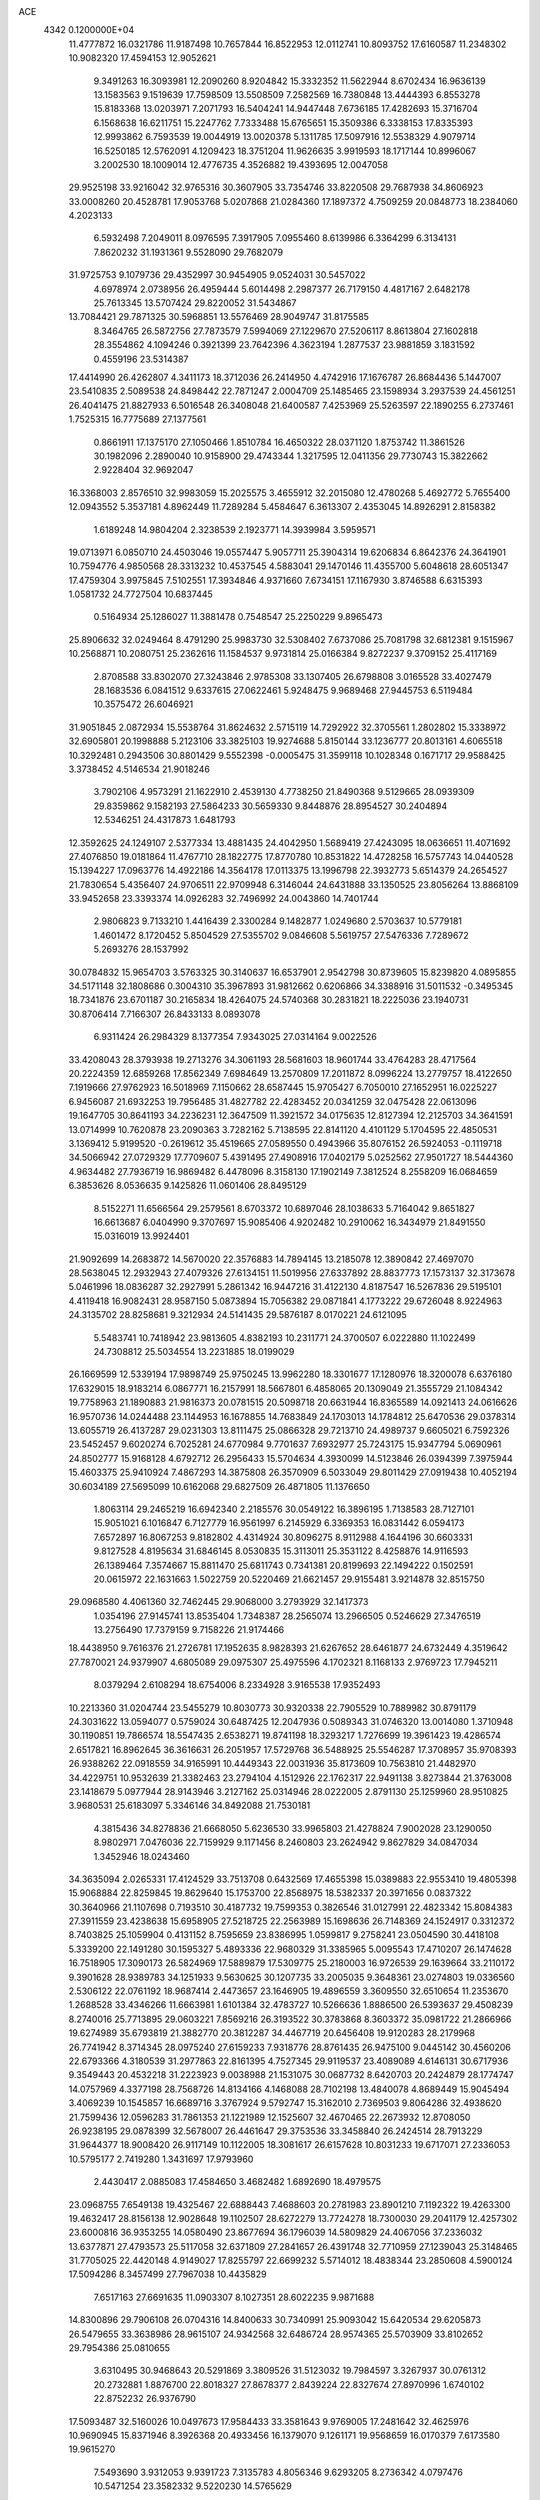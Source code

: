 ACE                                                                             
 4342  0.1200000E+04
  11.4777872  16.0321786  11.9187498  10.7657844  16.8522953  12.0112741
  10.8093752  17.6160587  11.2348302  10.9082320  17.4594153  12.9052621
   9.3491263  16.3093981  12.2090260   8.9204842  15.3332352  11.5622944
   8.6702434  16.9636139  13.1583563   9.1519639  17.7598509  13.5508509
   7.2582569  16.7380848  13.4444393   6.8553278  15.8183368  13.0203971
   7.2071793  16.5404241  14.9447448   7.6736185  17.4282693  15.3716704
   6.1568638  16.6211751  15.2247762   7.7333488  15.6765651  15.3509386
   6.3338153  17.8335393  12.9993862   6.7593539  19.0044919  13.0020378
   5.1311785  17.5097916  12.5538329   4.9079714  16.5250185  12.5762091
   4.1209423  18.3751204  11.9626635   3.9919593  18.1717144  10.8996067
   3.2002530  18.1009014  12.4776735   4.3526882  19.4393695  12.0047058
  29.9525198  33.9216042  32.9765316  30.3607905  33.7354746  33.8220508
  29.7687938  34.8606923  33.0008260  20.4528781  17.9053768   5.0207868
  21.0284360  17.1897372   4.7509259  20.0848773  18.2384060   4.2023133
   6.5932498   7.2049011   8.0976595   7.3917905   7.0955460   8.6139986
   6.3364299   6.3134131   7.8620232  31.1931361   9.5528090  29.7682079
  31.9725753   9.1079736  29.4352997  30.9454905   9.0524031  30.5457022
   4.6978974   2.0738956  26.4959444   5.6014498   2.2987377  26.7179150
   4.4817167   2.6482178  25.7613345  13.5707424  29.8220052  31.5434867
  13.7084421  29.7871325  30.5968851  13.5576469  28.9049747  31.8175585
   8.3464765  26.5872756  27.7873579   7.5994069  27.1229670  27.5206117
   8.8613804  27.1602818  28.3554862   4.1094246   0.3921399  23.7642396
   4.3623194   1.2877537  23.9881859   3.1831592   0.4559196  23.5314387
  17.4414990  26.4262807   4.3411173  18.3712036  26.2414950   4.4742916
  17.1676787  26.8684436   5.1447007  23.5410835   2.5089538  24.8498442
  22.7871247   2.0004709  25.1485465  23.1598934   3.2937539  24.4561251
  26.4041475  21.8827933   6.5016548  26.3408048  21.6400587   7.4253969
  25.5263597  22.1890255   6.2737461   1.7525315  16.7775689  27.1377561
   0.8661911  17.1375170  27.1050466   1.8510784  16.4650322  28.0371120
   1.8753742  11.3861526  30.1982096   2.2890040  10.9158900  29.4743344
   1.3217595  12.0411356  29.7730743  15.3822662   2.9228404  32.9692047
  16.3368003   2.8576510  32.9983059  15.2025575   3.4655912  32.2015080
  12.4780268   5.4692772   5.7655400  12.0943552   5.3537181   4.8962449
  11.7289284   5.4584647   6.3613307   2.4353045  14.8926291   2.8158382
   1.6189248  14.9804204   2.3238539   2.1923771  14.3939984   3.5959571
  19.0713971   6.0850710  24.4503046  19.0557447   5.9057711  25.3904314
  19.6206834   6.8642376  24.3641901  10.7594776   4.9850568  28.3313232
  10.4537545   4.5883041  29.1470146  11.4355700   5.6048618  28.6051347
  17.4759304   3.9975845   7.5102551  17.3934846   4.9371660   7.6734151
  17.1167930   3.8746588   6.6315393   1.0581732  24.7727504  10.6837445
   0.5164934  25.1286027  11.3881478   0.7548547  25.2250229   9.8965473
  25.8906632  32.0249464   8.4791290  25.9983730  32.5308402   7.6737086
  25.7081798  32.6812381   9.1515967  10.2568871  10.2080751  25.2362616
  11.1584537   9.9731814  25.0166384   9.8272237   9.3709152  25.4117169
   2.8708588  33.8302070  27.3243846   2.9785308  33.1307405  26.6798808
   3.0165528  33.4027479  28.1683536   6.0841512   9.6337615  27.0622461
   5.9248475   9.9689468  27.9445753   6.5119484  10.3575472  26.6046921
  31.9051845   2.0872934  15.5538764  31.8624632   2.5715119  14.7292922
  32.3705561   1.2802802  15.3338972  32.6905801  20.1998888   5.2123106
  33.3825103  19.9274688   5.8150144  33.1236777  20.8013161   4.6065518
  10.3292481   0.2943506  30.8801429   9.5552398  -0.0005475  31.3599118
  10.1028348   0.1671717  29.9588425   3.3738452   4.5146534  21.9018246
   3.7902106   4.9573291  21.1622910   2.4539130   4.7738250  21.8490368
   9.5129665  28.0939309  29.8359862   9.1582193  27.5864233  30.5659330
   9.8448876  28.8954527  30.2404894  12.5346251  24.4317873   1.6481793
  12.3592625  24.1249107   2.5377334  13.4881435  24.4042950   1.5689419
  27.4243095  18.0636651  11.4071692  27.4076850  19.0181864  11.4767710
  28.1822775  17.8770780  10.8531822  14.4728258  16.5757743  14.0440528
  15.1394227  17.0963776  14.4922186  14.3564178  17.0113375  13.1996798
  22.3932773   5.6514379  24.2654527  21.7830654   5.4356407  24.9706511
  22.9709948   6.3146044  24.6431888  33.1350525  23.8056264  13.8868109
  33.9452658  23.3393374  14.0926283  32.7496992  24.0043860  14.7401744
   2.9806823   9.7133210   1.4416439   2.3300284   9.1482877   1.0249680
   2.5703637  10.5779181   1.4601472   8.1720452   5.8504529  27.5355702
   9.0846608   5.5619757  27.5476336   7.7289672   5.2693276  28.1537992
  30.0784832  15.9654703   3.5763325  30.3140637  16.6537901   2.9542798
  30.8739605  15.8239820   4.0895855  34.5171148  32.1808686   0.3004310
  35.3967893  31.9812662   0.6206866  34.3388916  31.5011532  -0.3495345
  18.7341876  23.6701187  30.2165834  18.4264075  24.5740368  30.2831821
  18.2225036  23.1940731  30.8706414   7.7166307  26.8433133   8.0893078
   6.9311424  26.2984329   8.1377354   7.9343025  27.0314164   9.0022526
  33.4208043  28.3793938  19.2713276  34.3061193  28.5681603  18.9601744
  33.4764283  28.4717564  20.2224359  12.6859268  17.8562349   7.6984649
  13.2570809  17.2011872   8.0996224  13.2779757  18.4122650   7.1919666
  27.9762923  16.5018969   7.1150662  28.6587445  15.9705427   6.7050010
  27.1652951  16.0225227   6.9456087  21.6932253  19.7956485  31.4827782
  22.4283452  20.0341259  32.0475428  22.0613096  19.1647705  30.8641193
  34.2236231  12.3647509  11.3921572  34.0175635  12.8127394  12.2125703
  34.3641591  13.0714999  10.7620878  23.2090363   3.7282162   5.7138595
  22.8141120   4.4101129   5.1704595  22.4850531   3.1369412   5.9199520
  -0.2619612  35.4519665  27.0589550   0.4943966  35.8076152  26.5924053
  -0.1119718  34.5066942  27.0729329  17.7709607   5.4391495  27.4908916
  17.0402179   5.0252562  27.9501727  18.5444360   4.9634482  27.7936719
  16.9869482   6.4478096   8.3158130  17.1902149   7.3812524   8.2558209
  16.0684659   6.3853626   8.0536635   9.1425826  11.0601406  28.8495129
   8.5152271  11.6566564  29.2579561   8.6703372  10.6897046  28.1038633
   5.7164042   9.8651827  16.6613687   6.0404990   9.3707697  15.9085406
   4.9202482  10.2910062  16.3434979  21.8491550  15.0316019  13.9924401
  21.9092699  14.2683872  14.5670020  22.3576883  14.7894145  13.2185078
  12.3890842  27.4697070  28.5638045  12.2932943  27.4079326  27.6134151
  11.5019956  27.6337892  28.8837773  17.1573137  32.3173678   5.0461996
  18.0836287  32.2927991   5.2861342  16.9447216  31.4122130   4.8187547
  16.5267836  29.5195101   4.4119418  16.9082431  28.9587150   5.0873894
  15.7056382  29.0871841   4.1773222  29.6726048   8.9224963  24.3135702
  28.8258681   9.3212934  24.5141435  29.5876187   8.0170221  24.6121095
   5.5483741  10.7418942  23.9813605   4.8382193  10.2311771  24.3700507
   6.0222880  11.1022499  24.7308812  25.5034554  13.2231885  18.0199029
  26.1669599  12.5339194  17.9898749  25.9750245  13.9962280  18.3301677
  17.1280976  18.3200078   6.6376180  17.6329015  18.9183214   6.0867771
  16.2157991  18.5667801   6.4858065  20.1309049  21.3555729  21.1084342
  19.7758963  21.1890883  21.9816373  20.0781515  20.5098718  20.6631944
  16.8365589  14.0921413  24.0616626  16.9570736  14.0244488  23.1144953
  16.1678855  14.7683849  24.1703013  14.1784812  25.6470536  29.0378314
  13.6055719  26.4137287  29.0231303  13.8111475  25.0866328  29.7213710
  24.4989737   9.6605021   6.7592326  23.5452457   9.6020274   6.7025281
  24.6770984   9.7701637   7.6932977  25.7243175  15.9347794   5.0690961
  24.8502777  15.9168128   4.6792712  26.2956433  15.5704634   4.3930099
  14.5123846  26.0394399   7.3975944  15.4603375  25.9410924   7.4867293
  14.3875808  26.3570909   6.5033049  29.8011429  27.0919438  10.4052194
  30.6034189  27.5695099  10.6162068  29.6827509  26.4871805  11.1376650
   1.8063114  29.2465219  16.6942340   2.2185576  30.0549122  16.3896195
   1.7138583  28.7127101  15.9051021   6.1016847   6.7127779  16.9561997
   6.2145929   6.3369353  16.0831442   6.0594173   7.6572897  16.8067253
   9.8182802   4.4314924  30.8096275   8.9112988   4.1644196  30.6603331
   9.8127528   4.8195634  31.6846145   8.0530835  15.3113011  25.3531122
   8.4258876  14.9116593  26.1389464   7.3574667  15.8811470  25.6811743
   0.7341381  20.8199693  22.1494222   0.1502591  20.0615972  22.1631663
   1.5022759  20.5220469  21.6621457  29.9155481   3.9214878  32.8515750
  29.0968580   4.4061360  32.7462445  29.9068000   3.2793929  32.1417373
   1.0354196  27.9145741  13.8535404   1.7348387  28.2565074  13.2966505
   0.5246629  27.3476519  13.2756490  17.7379159   9.7158226  21.9174466
  18.4438950   9.7616376  21.2726781  17.1952635   8.9828393  21.6267652
  28.6461877  24.6732449   4.3519642  27.7870021  24.9379907   4.6805089
  29.0975307  25.4975596   4.1702321   8.1168133   2.9769723  17.7945211
   8.0379294   2.6108294  18.6754006   8.2334928   3.9165538  17.9352493
  10.2213360  31.0204744  23.5455279  10.8030773  30.9320338  22.7905529
  10.7889982  30.8791179  24.3031622  13.0594077   0.5759024  30.6487425
  12.2047936   0.5089343  31.0746320  13.0014080   1.3710948  30.1190851
  19.7866574  18.5547435   2.6538271  19.8741198  18.3293217   1.7276699
  19.3961423  19.4286574   2.6517821  16.8962645  36.3616631  26.2051957
  17.5729768  36.5488925  25.5546287  17.3708957  35.9708393  26.9388262
  22.0918559  34.9165991  10.4449343  22.0031936  35.8173609  10.7563810
  21.4482970  34.4229751  10.9532639  21.3382463  23.2794104   4.1512926
  22.1762317  22.9491138   3.8273844  21.3763008  23.1418679   5.0977944
  28.9143946   3.2127162  25.0314946  28.0222005   2.8791130  25.1259960
  28.9510825   3.9680531  25.6183097   5.3346146  34.8492088  21.7530181
   4.3815436  34.8278836  21.6668050   5.6236530  33.9965803  21.4278824
   7.9002028  23.1290050   8.9802971   7.0476036  22.7159929   9.1171456
   8.2460803  23.2624942   9.8627829  34.0847034   1.3452946  18.0243460
  34.3635094   2.0265331  17.4124529  33.7513708   0.6432569  17.4655398
  15.0389883  22.9553410  19.4805398  15.9068884  22.8259845  19.8629640
  15.1753700  22.8568975  18.5382337  20.3971656   0.0837322  30.3640966
  21.1107698   0.7193510  30.4187732  19.7599353   0.3826546  31.0127991
  22.4823342  15.8084383  27.3911559  23.4238638  15.6958905  27.5218725
  22.2563989  15.1698636  26.7148369  24.1524917   0.3312372   8.7403825
  25.1059904   0.4131152   8.7595659  23.8386995   1.0599817   9.2758241
  23.0504590  30.4418108   5.3339200  22.1491280  30.1595327   5.4893336
  22.9680329  31.3385965   5.0095543  17.4710207  26.1474628  16.7518905
  17.3090173  26.5824969  17.5889879  17.5309775  25.2180003  16.9726539
  29.1639664  33.2110172   9.3901628  28.9389783  34.1251933   9.5630625
  30.1207735  33.2005035   9.3648361  23.0274803  19.0336560   2.5306122
  22.0761192  18.9687414   2.4473657  23.1646905  19.4896559   3.3609550
  32.6510654  11.2353670   1.2688528  33.4346266  11.6663981   1.6101384
  32.4783727  10.5266636   1.8886500  26.5393637  29.4508239   8.2740016
  25.7713895  29.0603221   7.8569216  26.3193522  30.3783868   8.3603372
  35.0981722  21.2866966  19.6274989  35.6793819  21.3882770  20.3812287
  34.4467719  20.6456408  19.9120283  28.2179968  26.7741942   8.3714345
  28.0975240  27.6159233   7.9318776  28.8761435  26.9475100   9.0445142
  30.4560206  22.6793366   4.3180539  31.2977863  22.8161395   4.7527345
  29.9119537  23.4089089   4.6146131  30.6717936   9.3549443  20.4532218
  31.2223923   9.0038988  21.1531075  30.0687732   8.6420703  20.2424879
  28.1774747  14.0757969   4.3377198  28.7568726  14.8134166   4.1468088
  28.7102198  13.4840078   4.8689449  15.9045494   3.4069239  10.1545857
  16.6689716   3.3767924   9.5792747  15.3162010   2.7369503   9.8064286
  32.4938620  21.7599436  12.0596283  31.7861353  21.1221989  12.1525607
  32.4670465  22.2673932  12.8708050  26.9238195  29.0878399  32.5678007
  26.4461647  29.3753536  33.3458840  26.2424514  28.7913229  31.9644377
  18.9008420  26.9117149  10.1122005  18.3081617  26.6157628  10.8031233
  19.6717071  27.2336053  10.5795177   2.7419280   1.3431697  17.9793960
   2.4430417   2.0885083  17.4584650   3.4682482   1.6892690  18.4979575
  23.0968755   7.6549138  19.4325467  22.6888443   7.4688603  20.2781983
  23.8901210   7.1192322  19.4263300  19.4632417  28.8156138  12.9028648
  19.1102507  28.6272279  13.7724278  18.7300030  29.2041179  12.4257302
  23.6000816  36.9353255  14.0580490  23.8677694  36.1796039  14.5809829
  24.4067056  37.2336032  13.6377871  27.4793573  25.5117058  32.6371809
  27.2841657  26.4391748  32.7710959  27.1239043  25.3148465  31.7705025
  22.4420148   4.9149027  17.8255797  22.6699232   5.5714012  18.4838344
  23.2850608   4.5900124  17.5094286   8.3457499  27.7967038  10.4435829
   7.6517163  27.6691635  11.0903307   8.1027351  28.6022235   9.9871688
  14.8300896  29.7906108  26.0704316  14.8400633  30.7340991  25.9093042
  15.6420534  29.6205873  26.5479655  33.3638986  28.9615107  24.9342568
  32.6486724  28.9574365  25.5703909  33.8102652  29.7954386  25.0810655
   3.6310495  30.9468643  20.5291869   3.3809526  31.5123032  19.7984597
   3.3267937  30.0761312  20.2732881   1.8876700  22.8018327  27.8678377
   2.8439224  22.8327674  27.8970996   1.6740102  22.8752232  26.9376790
  17.5093487  32.5160026  10.0497673  17.9584433  33.3581643   9.9769005
  17.2481642  32.4625976  10.9690945  15.8371946   8.3926368  20.4933456
  16.1379070   9.1261171  19.9568659  16.0170379   7.6173580  19.9615270
   7.5493690   3.9312053   9.9391723   7.3135783   4.8056346   9.6293205
   8.2736342   4.0797476  10.5471254  23.3582332   9.5220230  14.5765629
  23.2259398   9.1354288  15.4421698  22.7459484   9.0538037  14.0090157
  23.3195954   9.9674978  29.8048270  23.3851339  10.4300941  30.6402557
  22.6259409  10.4261939  29.3308300   6.1886243  31.4145955   1.2146070
   7.1193311  31.5371928   1.4016539   5.8549562  30.9278244   1.9682325
   9.6664370  10.4263274  19.4019782  10.0515125   9.7707966  19.9835521
  10.4113122  10.9469393  19.1013856   4.6292533  26.8658661   9.9750908
   3.9176066  27.4885893  10.1234368   4.4448146  26.4922174   9.1133479
  11.3838015   9.5563284  21.7814296  11.9761461  10.2243490  22.1265502
  11.7364615   8.7299232  22.1114557   3.9642461  11.3025937   5.9482586
   4.4223976  10.5713322   6.3624875   3.3616089  10.8885911   5.3304706
  23.2926911  28.3570421  29.1070241  22.9351770  28.6495716  29.9453808
  23.7868183  27.5655168  29.3204670  15.4376137  15.4462612   0.8852533
  16.1550683  15.5353091   1.5125979  14.6734587  15.7950497   1.3442147
   8.8515447  32.2976283   1.6635966   8.9299456  32.2900462   0.7096429
   9.5304032  32.9063470   1.9548774   9.8785180   5.4636779  15.3719844
   9.3096736   5.4195466  16.1405547   9.7409123   6.3440663  15.0223948
  35.1740611  22.2403603  10.8602600  34.3455685  22.2476908  11.3396118
  35.3595387  23.1635658  10.6884417  26.9908854  35.1727568   9.6651871
  26.8667991  36.1149168   9.7799425  26.4435427  34.7748748  10.3421936
   7.6303311   8.4932077  22.0930712   8.1616968   9.0360917  22.6754451
   8.2382523   7.8330484  21.7601249   2.1960237   5.9032123  25.8010031
   2.9147974   6.4649384  25.5110723   1.5037429   6.5128369  26.0566140
  23.9968920  29.1017307   0.7588188  24.1176070  28.5344006   1.5202624
  23.2101899  29.6085231   0.9600480   2.4753798   0.0159119  20.8305290
   1.9450497   0.6769375  21.2755312   2.4776832   0.2886144  19.9129998
  11.1075388  34.4353546  20.9722530  10.9387730  33.4931905  20.9810160
  11.2750809  34.6571966  21.8881938  12.8333367  26.6775908  20.9534689
  13.2423290  26.3771681  20.1418635  12.8820515  25.9226651  21.5399379
  11.4208349  28.1466394   4.3660747  11.8794233  27.3512121   4.6366742
  10.7018662  27.8336110   3.8171403   4.6925532   1.9933596  19.8592047
   5.1413998   1.2315619  20.2258555   4.4700966   2.5295444  20.6202900
  20.4132489  26.4054447  20.5109400  19.6778346  25.9523057  20.9233267
  21.1656154  25.8356282  20.6705822  27.8007738  15.0868946   1.8093898
  27.8783742  15.0399480   2.7622833  28.5789041  14.6348794   1.4831577
   8.3712401   6.6801524  10.2322955   8.2956011   7.2510985  10.9968419
   9.2156230   6.2429819  10.3424372   8.6775973   5.5982567  17.8224525
   9.2447804   6.3563032  17.6813834   7.7922473   5.9616496  17.8406975
   5.9347413  21.4217348  23.8327706   5.4107247  20.6436292  23.6425338
   5.4550295  22.1402118  23.4205823  33.1416796  29.0304216   5.4263155
  32.5695054  28.5858973   6.0518128  32.5441424  29.5202903   4.8613290
  26.0416964  30.2875452  21.9059256  26.5224781  29.5347359  21.5618922
  25.1878328  29.9332918  22.1542266  16.5809582   3.2759371  13.9424268
  16.4336811   2.4789625  13.4331403  17.4447806   3.1525363  14.3358922
  34.4533197  29.8306369   9.4223032  33.8641233  30.5219357   9.1203339
  35.0942673  29.7374190   8.7175136   6.9060942   8.8105350  31.7259145
   6.4579323   9.3403703  31.0666291   7.7057296   8.5136847  31.2915242
   0.6917388  26.3542689   8.3358669   0.0605245  26.8566884   7.8207213
   0.7320154  25.5025621   7.9008896  17.5454134   7.6835584  11.5712351
  18.3377791   7.4477464  12.0537090  16.9609825   6.9348361  11.6899247
  25.9260177  21.1661684   9.1711830  26.5259922  20.6541480   9.7134906
  25.0947153  21.1417445   9.6450728   5.6860940  18.9495393   0.4089915
   6.3272088  19.3738241  -0.1612593   5.6018461  19.5413166   1.1566102
  10.9744211  15.8575349  15.6460778  10.2774951  15.2316426  15.4491395
  10.5451275  16.5391555  16.1631196  32.1258166   6.9763640  11.7226534
  33.0215209   6.7689828  11.9889968  32.1623101   7.8943393  11.4539131
   8.0536554  19.7468361  25.8292643   8.2555787  20.1505151  24.9851659
   8.5877229  20.2300735  26.4597288  16.0871752   9.1649924  17.4492454
  15.9705077   8.6108319  16.6775417  16.9990497   9.4522278  17.4022067
  32.9568525  20.4006178   9.3206829  32.3322113  21.0720542   9.0464051
  33.2933581  20.7150064  10.1598228   7.6769524  11.4212269  25.7790633
   8.4165344  10.9194657  25.4363009   7.9921508  12.3246546  25.8055269
  14.3007432   1.5324411   2.0428004  14.6577108   1.9590003   1.2637926
  15.0701247   1.3027316   2.5638739  30.2892124   8.2090398  27.4221634
  30.3755429   9.0538884  26.9805644  30.2659555   8.4270738  28.3539103
  23.6891833   0.1315177  18.9118255  23.7889569   0.9750202  18.4704858
  24.4487537  -0.3779043  18.6293829  35.1135479  22.3168692  16.8517500
  34.2777452  22.7713485  16.7463261  35.1114082  22.0195414  17.7615980
  23.9259073   9.2513007   0.6486576  23.6281898  10.0773220   1.0298204
  23.9381989   8.6388015   1.3841340  13.3728670  33.0011090  24.6454165
  14.0070941  33.6800533  24.4151503  13.3282248  32.4420593  23.8697217
   1.4709636  30.0806635  23.2341484   1.1517369  30.1711388  24.1320016
   0.9176628  30.6709267  22.7226024  19.2229797   3.5206375  23.8994829
  18.3127344   3.4229221  24.1790128  19.3597460   4.4669947  23.8554947
  19.6157283   1.4412777  13.3757247  20.1903419   1.1366167  14.0780300
  19.1838793   2.2148185  13.7381788  10.3149500  31.7523272  20.7473454
  10.1001528  31.7862419  19.8151739   9.4692303  31.8194767  21.1906073
   4.2275759  16.8652601   3.1160937   3.6533354  17.5116949   3.5267052
   3.7134000  16.0579100   3.1097082  16.9050599  14.1879131  21.2765465
  16.0902530  14.6639446  21.4369071  16.6226376  13.3246661  20.9744306
  26.3710924  14.0558263   7.1204107  26.5485760  13.2756823   6.5949520
  25.9565327  14.6661320   6.5105754  18.9802077   3.5626145  29.2010457
  18.5635945   2.8645031  29.7063236  19.7713685   3.1598492  28.8431679
  14.3208621  12.1995887   2.9146477  13.4773612  12.0582283   2.4848160
  14.1084455  12.7070323   3.6979817  19.9746103  32.5869658   5.8113953
  20.6016431  32.8521475   5.1385355  20.0915432  33.2271069   6.5133768
  35.1055311  33.8743177   9.8008599  34.3042983  33.8716792  10.3245495
  34.8758014  33.3878521   9.0091482  32.3951772  24.4054197  10.4204785
  32.5066742  23.4607098  10.5268898  32.0836940  24.5100699   9.5214466
   3.8688200   8.1998921  25.0663447   4.2024891   8.2344862  24.1698515
   4.6530606   8.2206779  25.6147666   0.2887577   4.2616651   5.4162364
   0.2174235   4.3086364   6.3696183  -0.3755188   4.8719232   5.0959965
  29.1264080  33.4760523   2.7081768  29.6360918  33.8002083   3.4507245
  29.5067748  32.6198300   2.5121250  21.0660125   6.5242621  32.6267420
  20.5747776   6.4830716  33.4472439  21.6752854   7.2523805  32.7486516
  14.2410284  10.1174421  27.1819036  14.6591332  10.5972658  27.8968787
  14.1600081   9.2217804  27.5097110   2.2330910  27.8989071  31.1527117
   2.4047363  28.8097862  31.3916030   2.7841372  27.7446168  30.3853953
   8.3439561  19.3899859   4.0450343   8.3229597  20.2098861   4.5385468
   9.0511860  18.8860956   4.4477158  34.9470686   5.5832501   8.9740544
  34.9152515   6.5186499   9.1746705  35.8060947   5.4535618   8.5722001
  22.3493896   1.6545866   1.0081505  22.8248203   1.1431851   1.6628764
  21.9420077   0.9991586   0.4418591   7.4229942  37.3462718  28.9760904
   6.6101584  37.0170343  28.5925118   7.2134607  37.4836017  29.8999238
   5.3538412   0.5280090  15.4494012   6.0799962   0.2266950  15.9954237
   5.3600061   1.4802216  15.5467923  23.4821515   8.6999998   9.3133618
  22.6834344   9.2199559   9.4024038  23.2597317   8.0277023   8.6693297
  22.8689584  19.0710651  14.8014644  23.2665649  19.1110362  15.6712593
  22.2659459  18.3291243  14.8476330  23.2019665  14.6518977   0.8738171
  22.3966011  15.1532433   1.0013746  22.9654440  13.7547560   1.1092438
  20.9082143  26.2966754  23.4330153  20.2385523  26.5986905  24.0466695
  20.7675844  26.8238129  22.6465160   7.4933226  20.7255290  29.4490659
   6.7107747  20.3946206  29.0082143   7.4561950  21.6737042  29.3232994
  11.6073125  24.1095823  23.7521676  12.2369087  24.7241327  23.3751155
  11.7308551  24.1902249  24.6979297  21.8230202   3.9563278  11.8522831
  21.1072696   4.3477069  12.3530378  21.9615492   4.5588600  11.1215324
   6.6085528  35.5634734  11.1148595   7.5167433  35.7705909  10.8945773
   6.3277855  36.2855611  11.6769901  21.2969252  13.3919059   9.1300872
  21.4733877  13.6006249  10.0474363  21.9674116  12.7496430   8.8973254
   0.0861717  36.9645440  13.4572972  -0.2308778  36.8722507  12.5588577
   0.3690004  37.8769253  13.5189411  25.6549199  27.2674055  20.2555927
  24.7361922  27.5299402  20.3125726  26.0548071  27.6210980  21.0500886
  28.3233657  10.8189784  22.4272589  29.1276911  10.4180605  22.7567394
  28.0557677  10.2565996  21.7003798  12.7492243  27.8283373  17.9125235
  13.2852566  27.0720133  18.1510089  11.8878592  27.4593881  17.7171813
  10.9804194  21.2206738  29.8947616  11.9226200  21.3288656  30.0243169
  10.7761369  20.3829681  30.3103931  18.0919742  31.7218800  31.8528483
  18.3962388  30.8225431  31.7309957  18.1294000  31.8612537  32.7991073
  10.1597127  37.0218535   1.3985502  11.0531896  37.3123583   1.2154169
   9.6240788  37.8065320   1.2818975  13.0266324   0.0880018  12.0430235
  12.5505504   0.1523209  12.8709371  13.5338788   0.8983175  11.9948438
   0.9563424  17.0429086   7.8965394   0.8566080  16.7061319   7.0061090
   1.2446835  16.2867382   8.4077121  13.2641140   9.2398179   2.7061030
  12.6761499   9.8261242   3.1823119  13.7875916   9.8214814   2.1548584
  31.4611937  22.5446616   8.5230176  30.5453765  22.8198697   8.5651031
  31.8063216  22.9793634   7.7431760  16.3477021  18.4666206  15.1701480
  16.4058004  17.7907318  15.8454484  15.8671615  19.1815347  15.5875332
  18.2866305  26.3409020  30.4090007  17.9992920  26.3280782  31.3219651
  19.1128331  26.8239906  30.4247013  19.1076943  10.5969770   7.0887075
  18.8744024  11.4084915   7.5395412  18.5513178   9.9305438   7.4918748
   5.1952188  23.2320787   8.9999307   4.6225703  23.5221165   9.7099896
   4.9379610  22.3239842   8.8405112  16.3970707   1.9964107  20.2383700
  17.1795402   2.5477344  20.2344199  15.6773048   2.6033430  20.4110029
  23.8710502  22.5354681  28.3495396  24.0528184  22.0264829  29.1395563
  23.1091605  23.0680684  28.5777783   3.2724747  32.7328592  22.9204605
   2.5722097  32.0807231  22.9445316   3.0716808  33.2717824  22.1552968
  27.9840648   0.9918649  27.0677434  28.8833885   0.9826198  27.3954068
  27.5522670   0.2753902  27.5329813   4.3832329  31.1751111  10.7303233
   3.5294723  31.4108535  10.3673491   4.5978510  31.8943984  11.3242902
  15.2104137  20.4357752  11.7184228  15.5080790  19.5260381  11.7208227
  14.2909355  20.3862406  11.4570075  30.2364687   6.1564722  23.9751829
  30.0942921   5.6535545  24.7771127  31.1815835   6.1133556  23.8298190
  27.3839943  27.7414159   4.8577248  27.0289164  28.6197331   4.9945108
  27.4773400  27.3808097   5.7394739   3.5445522  20.8425467  32.6047736
   4.0375778  20.3056009  33.2251337   2.9715784  21.3777700  33.1538354
  10.0691621  21.9967882   7.3484564   9.5587910  22.2633836   8.1131001
  10.8752560  22.5095370   7.4078957  13.4740815   6.3546907  13.0681348
  14.1058152   6.1376149  12.3825530  13.9611041   6.9124753  13.6746966
  34.9002391   5.4166422  22.2297952  35.1207992   4.7932460  22.9218662
  35.0894497   6.2741775  22.6106684  13.5978584  25.2836099  18.5562625
  13.8475308  25.1068193  17.6492671  13.9576029  24.5477065  19.0515017
   6.1494503  34.2972597  26.8943589   6.2022754  34.3359878  27.8493152
   5.2133609  34.3572001  26.7036349  28.6876716  32.9334779  22.7698504
  29.3302222  32.3364239  23.1531089  27.8437582  32.6146418  23.0898277
   4.3519382  17.6491954  30.6239065   4.1146500  17.1250463  31.3888861
   3.6871940  18.3370551  30.5893232  34.4727085  31.2646426  26.4046109
  35.2223784  31.0457523  26.9580673  34.8608057  31.5482493  25.5768552
  16.8249311   7.8558202  26.5374028  17.2828573   8.0294913  25.7149833
  16.9426560   6.9171899  26.6835046   5.6382405  18.0065501  23.5631781
   5.8352506  17.7502018  24.4641245   6.4954212  18.1503691  23.1621929
  34.5750464  19.1976613   7.0453674  34.0003508  19.5851399   7.7055319
  34.9184281  18.4068297   7.4611874  25.4596868  17.9951076   8.8471996
  26.3264534  18.1413667   8.4683123  25.5192278  18.3609499   9.7297222
  34.4260411  12.2000476  27.1636842  33.6160597  12.6979998  27.2741632
  34.1488433  11.3788938  26.7573596  19.7455844  12.9205670  20.0528198
  19.6738720  13.8528411  20.2576468  19.8441177  12.4950934  20.9045798
  33.6659558  26.1454132   6.4805086  33.0744223  26.6071507   7.0747463
  33.1519292  26.0161565   5.6834507  12.0454246  26.9485937  32.3103503
  12.3717947  26.4626053  33.0676678  12.1062107  26.3286349  31.5835849
   0.9153821  26.3484823  19.9879561   1.5424233  25.6785868  20.2605202
   0.2419255  25.8654705  19.5090118   6.1648677  34.0039577  32.0011306
   5.8864882  33.0966211  31.8767243   6.4356965  34.2930174  31.1297363
   2.0316233  36.5597203   1.3172854   1.1635431  36.9626239   1.3356481
   2.3345161  36.6019612   2.2243155  15.3165680  35.2254307   9.7922214
  15.6761604  34.3397994   9.8430391  14.6181209  35.1633201   9.1406496
  33.9236950  10.0630114  15.2039817  33.8091164  11.0053222  15.3270830
  34.8089482   9.8858064  15.5220336  17.0004553  32.2729469  23.3734098
  16.9240720  32.7370348  22.5397313  16.3424647  32.6813024  23.9360163
  24.5700603  19.9669384  26.4854478  24.3597454  20.4680996  27.2733798
  25.1512892  19.2710378  26.7922495   9.7509716  19.9718485  10.4496469
   9.9691376  20.8952455  10.3232614   9.3257987  19.9413262  11.3066931
  18.3487984   3.1715993   0.1584616  19.2373401   3.3893303   0.4400975
  17.7818353   3.6528789   0.7610847  30.0100216   7.7345403   7.1919555
  30.2722365   6.9638998   7.6955312  30.4410528   8.4667462   7.6327712
   3.0675772   0.6327509  28.0000397   3.4847030   0.8784345  27.1742810
   2.3417928   0.0645260  27.7419906   0.4757516   8.0187450   3.8266025
   1.1390756   7.4510103   3.4342882  -0.3199300   7.4867275   3.8355512
   3.5711690  37.2097632   8.8579937   3.8195909  37.7465253   9.6105923
   4.4000432  36.8655086   8.5252953  29.9524349  17.5377123   9.8847321
  30.2443284  16.9789960   9.1644086  29.4921403  18.2595537   9.4565899
  21.3807788  13.3233938  18.0237319  20.9136161  13.2230694  18.8531449
  21.4058629  14.2687604  17.8757972  11.2748631  32.4959759   6.9072681
  10.3932784  32.6919876   7.2244739  11.1774440  31.6785155   6.4189037
  12.1186273  22.7517755  13.0987703  12.4274535  23.3294406  12.4008009
  11.4706638  23.2734529  13.5722973  33.8821917  10.8323027  23.0551991
  33.1342641  11.4177961  23.1736623  33.4915234   9.9687740  22.9213022
  30.1637551  36.6036710  33.0393233  30.7575947  36.3979280  32.3173426
  30.2323762  37.5527795  33.1428416  24.0492527  12.0122764   2.1542428
  23.5064167  11.6732313   2.8660077  24.9288262  12.0651162   2.5281283
   9.8834017  15.9257024  31.6816945   9.9042903  16.1117825  32.6204009
   8.9559126  15.7959088  31.4838321  24.3829267  28.6093721   6.7832455
  23.8157295  29.2390012   6.3381765  23.9473147  27.7659472   6.6603290
   4.8469792  36.3134759  28.9754101   4.5478087  35.7430089  29.6834329
   4.0805944  36.8425084  28.7540263   2.2618285  21.1113121  10.6411383
   1.3472174  21.3874014  10.5820359   2.3563794  20.4478430   9.9576907
  20.0854159  29.1576702   8.6494604  19.5232131  28.5145456   9.0813754
  20.9544984  29.0030038   9.0196032  30.4871914  35.6895176   6.7980173
  30.6426801  36.5216161   7.2448585  29.5523679  35.5234460   6.9194962
  27.2128270  12.0848483  29.5487503  27.5052290  11.1889747  29.7165099
  27.5334298  12.5858348  30.2987225  19.2852049   6.6312261   1.5576752
  18.6097722   7.2877798   1.7278510  18.7975477   5.8351271   1.3463730
   3.8520640  13.8839174   0.7709734   4.2898801  13.0916926   1.0823074
   3.4782862  14.2767321   1.5597817  23.4348049  11.9261793  31.6658417
  23.1721092  12.8336271  31.5116947  24.2497444  11.9939621  32.1633464
  21.0768208  31.3953653  11.8576157  20.5211745  30.6700240  12.1428682
  21.7508902  31.4610819  12.5340354  29.5945489  16.7323577  32.7374375
  28.7416897  16.8932107  32.3337181  29.4400404  16.8425965  33.6756307
  13.3067349  -0.2686310   6.1050407  13.9012438   0.0397341   6.7889281
  12.7329249   0.4777348   5.9320903  18.6347410   2.1267269  17.8544152
  18.1206539   1.3804786  18.1627330  19.3470584   2.2053988  18.4889595
  17.2911614   1.2797164   3.1579127  16.7350377   0.6937016   3.6712790
  17.1673928   0.9951459   2.2524113   9.6811003   5.2035417   0.0228116
   9.9193936   4.4000477   0.4852459  10.3118836   5.8538035   0.3318485
  25.4960068   3.8898998  21.6495908  26.0774025   4.3391601  22.2630858
  26.0235243   3.1703371  21.3029114  32.9057385  19.7178437  14.5075153
  32.1485252  20.0858612  14.0520783  33.4530926  19.3575939  13.8097650
  15.2616959  23.4627334  16.5607234  16.1256807  23.3106399  16.1778009
  14.6476743  23.1294883  15.9063863  11.4748798  10.9374972  11.7055801
  11.8236925  10.8503368  12.5926904  11.1877034  11.8488856  11.6496086
   4.5293642  25.5893260  28.6318021   4.4643534  26.4867729  28.3053140
   5.3017481  25.5954898  29.1971490  15.0420841  27.6480613  24.2480953
  14.9154770  28.5302833  24.5972182  15.9555901  27.4411952  24.4454399
  34.2704297  23.9638808  20.0747246  34.4040655  24.5786767  19.3533375
  34.6611014  23.1457599  19.7676647  15.7469459  20.1943565  23.5351359
  15.6387507  21.1301713  23.7047718  15.3098876  19.7654771  24.2708494
  21.6383582   2.8143528  27.9767562  22.5535504   3.0924413  27.9403998
  21.4579652   2.4692920  27.1023288  18.6101027   7.7786786  31.5418921
  19.5193223   7.4902335  31.4622003  18.4825267   8.3751617  30.8042172
   3.7798102  20.8895226  29.6795930   3.7937251  21.0700219  30.6195176
   4.2405756  21.6307495  29.2865156   8.2918108  29.1326725   2.1437477
   7.6245588  28.4683559   2.3160555   8.1388903  29.8038810   2.8088239
  17.9838666  29.9258472  22.1021997  18.4635026  30.3590503  21.3961429
  17.6931397  30.6409608  22.6681699  17.5827012  14.6659945  14.0371222
  17.9097361  14.5336027  14.9269269  18.2805990  15.1493065  13.5948780
  16.7938855   4.8986007   1.5400567  16.5746180   5.8266938   1.4576138
  15.9715861   4.4416099   1.3633790   5.0684839  30.0229858   3.1616650
   5.2535540  29.1070216   2.9543233   4.3328762  29.9862603   3.7730277
   3.7007895  32.5844659   3.0337130   4.4092831  31.9861559   3.2709761
   4.0746013  33.1385972   2.3485596   6.1020074   0.6139937   6.5960930
   5.1871683   0.7544412   6.8401745   6.5985042   0.8583348   7.3771308
   2.2347456  36.1496426  26.3459819   2.5795183  36.2999217  25.4657662
   2.5737512  35.2890404  26.5922966  21.9397707   0.2398803  12.0718157
  21.2387947   0.6907417  12.5425475  22.4471575  -0.1951707  12.7570318
  22.6347044  24.6248659  20.3967686  22.8421595  24.2169547  21.2374841
  23.4874338  24.8259280  20.0112062  25.0542043  17.4395381  20.1259068
  24.5457323  18.1792303  19.7934261  24.4141027  16.7350843  20.2271321
  11.9610175  32.6733085  31.1525718  11.9421918  31.7330495  30.9742729
  11.9441974  32.7363836  32.1075432   3.7653349   2.1352839   5.0713118
   4.5938587   2.5533548   4.8367979   3.1983244   2.2863883   4.3150722
  27.7662465  36.8613513  30.7517437  28.5466508  36.4890538  30.3411397
  27.6905178  36.3982695  31.5860411  21.4159014  19.4291344  27.0379851
  21.1713986  19.7287692  27.9135816  22.3520862  19.2402794  27.1022003
   2.8921270  25.5169817  21.6918448   2.3866941  25.9852686  22.3562820
   3.6443760  26.0833514  21.5198606   6.8710173   7.1125431   2.7273545
   6.1246148   6.8656425   3.2733905   7.6008562   7.1928484   3.3414539
  -0.2274193  34.2621998  13.7523027  -0.1650321  35.2150807  13.8183147
   0.6025640  33.9946017  13.3576499  27.1213698  20.7808255  11.9014578
  27.6802668  21.5243337  12.1274258  26.5662296  20.6558488  12.6711539
  24.2960450  22.4238401   4.1235984  24.8098522  22.2560889   3.3336024
  24.1025052  21.5538263   4.4726689  23.9705010  35.8019052  24.1955546
  24.6811082  36.2754298  23.7630690  24.1176368  34.8849924  23.9634903
  24.6353245   0.8381562  29.1829285  24.2539304   1.6980880  29.0060454
  24.5462081   0.3621907  28.3572488   3.8253660  27.8452190  24.3684809
   3.0337049  28.1909264  24.7807805   3.8827931  28.3095080  23.5333942
   2.8892710  23.7104769  19.2825368   2.9942201  22.7921672  19.0336898
   2.1913038  23.7028723  19.9375298  16.2801779   1.8420332  27.5694796
  15.8203868   1.0312560  27.7873426  17.1464730   1.7393936  27.9634717
   1.8166435  12.0057380  26.6160951   1.9692157  12.9189815  26.3733200
   0.8797118  11.9620005  26.8070865   2.7868684  15.7499714  21.8841349
   2.2359000  14.9727859  21.7911381   2.4732415  16.3484299  21.2061102
  30.6868802  14.5013946  10.4251968  31.1531611  15.1963049  10.8898619
  30.5067997  13.8433609  11.0966091   0.8348069  15.2280078  19.2147776
   0.2101153  15.9454897  19.3206638   0.5328136  14.5554407  19.8252572
   7.8979370   2.2594855  20.4862293   6.9845503   1.9784984  20.4314311
   7.8671111   3.0794903  20.9790516  33.2741964  13.9134805   7.2531594
  33.1383635  13.0102258   6.9669565  33.7796354  14.3152017   6.5464888
  13.2344256   3.1515869   7.2581622  14.0850743   2.7378147   7.4045220
  13.3015866   3.5343038   6.3833771  27.6923722  27.3070952   2.1805533
  28.4472393  26.7393139   2.3355756  27.3767606  27.5303541   3.0562111
   8.0205035   3.5045642   6.8328997   7.8104115   2.7829675   7.4256824
   8.6911040   3.1483048   6.2501424  12.6613600  20.9057961  26.1504631
  12.3762352  21.0514166  25.2483931  11.8513905  20.7457896  26.6347967
  31.5847379  16.9407465  11.8883961  32.3633800  17.4927597  11.9607131
  31.0027627  17.4232521  11.3012633  14.6376566  13.0801843   9.7254762
  15.1131179  13.0056575   8.8980620  15.1719926  13.6708017  10.2564073
  21.0113487  18.1709608  10.5262695  21.6475954  17.5665565  10.1440165
  20.1621043  17.8440826  10.2293412  25.7601238  23.8348522  26.8230311
  25.1077542  23.4875266  27.4313161  25.3812787  24.6557050  26.5085331
  19.2991777  18.5626143  21.1358292  18.5006689  18.2284715  21.5444416
  20.0092624  18.1968767  21.6633210  12.6088521  31.0001807  15.8906842
  12.1825354  31.6239344  15.3029622  12.0496671  30.9822536  16.6673583
  10.6209506  24.1879042  28.4015879  10.0238783  23.7247148  28.9891184
  10.2855941  25.0841009  28.3771059  13.2508638   1.0646860  14.7396587
  13.2869321   2.0196171  14.7947718  14.0953504   0.7728889  15.0830661
   9.3718572  24.9187924  21.9694284   9.4082920  24.7250221  22.9061020
   8.5045164  24.6196673  21.6965256  22.5312293  11.1889768  19.8624142
  23.4380502  11.2626211  20.1598772  22.4543236  11.8400314  19.1649579
  31.3772603  20.9317520  22.2441712  31.9495605  21.6988635  22.2597987
  31.4786748  20.5395623  23.1114279   8.9429026  26.0665166  25.0412569
   8.1515601  26.5019964  24.7244507   8.9228465  26.1936441  25.9897654
  20.2031161  33.9120436  19.9998560  19.9991649  34.4587930  20.7586055
  19.6076455  33.1663850  20.0749543  10.2213561  13.8715179   9.4485658
  11.0142962  13.9260137   9.9819588   9.6165631  14.4926263   9.8543757
  22.4783176  14.3571581  31.3080502  23.1222588  14.9858454  30.9819768
  22.1148356  14.7708608  32.0909696  14.1912168  15.9549626  29.9740381
  14.8900776  15.3395418  29.7524922  13.4177757  15.4047209  30.0975483
   8.3117322  15.9370178   6.4491609   7.4710070  15.9974592   5.9955533
   8.2749483  16.6243459   7.1143367  28.3779287  23.2956855  11.5730863
  28.7607134  23.3243880  10.6962260  28.9419869  23.8623791  12.0993263
  17.6121178  19.2143467  32.4172035  17.1954184  19.0395984  31.5733691
  17.0750834  18.7404566  33.0522263  17.5614450  17.1808339  29.3512737
  17.5741953  16.7362414  30.1988625  17.6722473  16.4783203  28.7106261
  17.8944422  22.3899309  19.9454475  18.4831886  21.8911487  20.5118624
  17.5053247  21.7337441  19.3673140  19.8219333  34.6799919  31.9483187
  18.9201010  34.9062251  32.1758025  20.1235800  34.1368574  32.6764986
  11.6900895   8.4184504  33.3668313  12.4702077   8.9701192  33.4243546
  11.9878328   7.6289620  32.9148482  29.6314665   5.6379990  26.5713050
  29.8535622   6.5252194  26.8536973  29.9516924   5.0750876  27.2761581
  11.9330642  24.3606850   6.9034323  11.8548799  25.3087925   7.0093156
  12.5648951  24.0963028   7.5721053   4.5546600  23.4042930  22.6619570
   4.2389471  23.7074397  21.8106877   4.2432055  24.0639533  23.2816959
  21.8231163  23.6756836  10.3023394  21.9035558  23.7497524  11.2532732
  20.9661330  23.2719496  10.1651887   6.7178609   5.9778039   0.1069621
   6.1501481   6.5691807  -0.3872114   6.8149000   6.3975564   0.9617270
   8.4141194  31.9018897   9.7551782   7.7799640  31.2208931   9.5308516
   8.5989277  32.3400876   8.9244795   8.8015860   6.2847002  20.9190644
   8.0003006   5.7770764  20.7906446   9.2052615   6.3185329  20.0518082
  30.5134840  24.8764695  12.3740841  30.9932960  24.5932447  11.5957551
  31.1844671  24.9611428  13.0514644   6.4659931  28.5097165  26.4523473
   6.4942172  28.3884186  25.5032835   7.0950258  29.2107295  26.6230239
  18.0021568  30.5149536   7.7028997  17.6647831  31.2442413   8.2230441
  18.8795320  30.3576572   8.0517585  10.8907801  26.8788525   7.4989865
  10.0564786  27.2385855   7.8002589  11.3860100  26.7175167   8.3020743
  12.3473420   8.2972979  16.5869978  12.8710802   8.2124363  17.3836964
  12.9731708   8.5727951  15.9171685  32.1161299  26.3803721  17.9533713
  32.6331570  27.0838682  18.3458098  31.3710168  26.8265800  17.5509577
  27.3265169   7.3378230  14.5667351  27.4199229   8.2183698  14.2032181
  28.1576223   6.9069208  14.3671881   9.1092006  14.6207714  27.8977863
   8.4718244  14.3547793  28.5605318   9.9452143  14.2849235  28.2210804
  11.7341442  17.2695158  22.3043908  11.6790445  17.2474507  23.2597489
  11.0891578  17.9264636  22.0423910  25.6044404  15.9281988   0.7618988
  24.9285431  15.2738614   0.9386395  26.4027351  15.5548913   1.1355284
   9.7944951  12.3644023  21.5576513   9.6071549  11.7922502  20.8134890
  10.5669072  11.9768488  21.9692501  34.1509392  27.6524360  27.4084203
  33.4533621  27.6081730  26.7544640  34.8556360  27.1171953  27.0435208
   0.7458205  10.7490027  32.6705356   0.6592563   9.7975011  32.6123705
   1.2291207  10.9942115  31.8815328  15.9334937  10.8274511   7.8772570
  16.3755303  11.1545622   7.0937815  15.0501297  11.1921962   7.8237692
  23.3088614  27.8473161   3.4149165  24.0146236  28.2389848   3.9294330
  23.1746854  26.9855589   3.8093821   6.2203208  14.9075023  -0.2655143
   5.3107282  14.6543534  -0.1080696   6.5588328  15.1353486   0.6003537
  20.9584554  11.0896169  22.3922330  21.7400209  11.0601295  22.9440642
  21.2949275  11.0392414  21.4975371   2.3800514  29.9422747   7.8012063
   2.5242452  30.8858292   7.7294773   1.6182142  29.7735764   7.2467906
  14.6956108  19.3608948   6.0361552  14.4219891  19.1541190   5.1425072
  15.0550945  20.2461060   5.9778077  26.0287079   5.5568600   9.0258602
  26.6265320   5.8378026   8.3331051  25.4540750   4.9191839   8.6023062
  14.9993181   4.2907394  27.9572307  15.5373887   3.5186734  27.7822283
  14.1710086   4.1112564  27.5123475  18.4364885  10.7702132  27.1810075
  17.9496890  11.5936333  27.1458305  18.1844123  10.3085970  26.3812575
  20.5678281   8.2772826  28.2964554  19.6472839   8.5152384  28.4069413
  21.0439278   9.0985164  28.4194834   3.4616755  31.6208640  25.8122565
   3.8530065  30.7476605  25.8369062   3.6722859  31.9531684  24.9396461
  19.0829156   4.4310406  20.7882966  18.7926924   4.8457061  19.9758590
  19.2870223   5.1625505  21.3709334  16.2318039  21.5468733   5.5860980
  16.2577216  22.3024767   4.9990515  16.9905420  21.6619218   6.1582102
  20.5985088  10.5233417  12.7367196  19.9199966  10.9286767  12.1967598
  21.4150131  10.9200031  12.4330550   3.5756937  34.4925441  30.4548937
   4.0243380  33.6794437  30.6868802   3.0126530  34.6782416  31.2063812
  31.9907742   7.7196605  15.5264135  31.7476348   8.0175202  16.4029948
  32.6929384   8.3123498  15.2582408  19.9881663  17.3972478  16.2397237
  19.9105914  18.2401568  16.6866224  19.3595444  16.8304291  16.6866945
  12.4075176   6.8937509  29.4220814  12.8657519   6.8202326  28.5849146
  12.7311092   7.7108897  29.8012970   5.6162426  10.9717764  12.9471879
   5.6668718  10.4803392  12.1273355   6.1104264  11.7736172  12.7767016
  32.9470282  15.8060607  29.3492738  32.5262027  15.1280956  28.8205953
  32.5541401  15.7114521  30.2169834  21.9728253  27.3241225  10.4219627
  22.1859471  28.2530430  10.3329821  22.8216789  26.8818324  10.4142930
   7.0726020   4.1661183  29.3036563   6.7523591   3.5724105  28.6245484
   6.3982834   4.1395116  29.9824924  29.6554577   1.5073908  31.1743709
  29.2567608   0.6371851  31.1705268  29.1582043   2.0015492  30.5226206
  15.0767570  27.7067014   0.6911848  14.8488133  27.8401979   1.6112132
  15.5142494  28.5178798   0.4326857  29.4033768   0.9838835   3.1496297
  28.5725229   0.6928783   3.5254351  29.8422414   0.1757365   2.8840582
  13.5133911  15.4508427  16.3107980  12.5664186  15.3947212  16.1830269
  13.8458995  15.8040083  15.4856046   6.8515168  25.4749550  30.0029018
   7.3121840  25.4536753  30.8416895   7.5374771  25.6443173  29.3571412
  32.3504229  23.9183870  16.5358990  32.3763432  24.7345824  17.0352837
  31.8919769  23.3023902  17.1073945   3.8479987  23.4023103   2.5113589
   4.6156495  23.6766059   2.0096558   3.1707415  24.0377495   2.2794722
  16.9743603   0.0852954  22.4775952  16.8701603   0.7975156  21.8466304
  17.6458660   0.3984935  23.0835811   7.0065356   4.8962181  24.1831340
   6.8651575   5.5917097  24.8254232   7.3431980   4.1614306  24.6959475
  26.8190529  24.9270785   6.4490941  26.6846176  24.0258871   6.1558142
  26.7655435  24.8788346   7.4035788   6.8627809  19.1894854   6.8778876
   7.5807696  18.8960701   7.4388079   6.5116846  18.3843707   6.4974228
  19.5908258  16.5706951  13.3299400  20.4452189  16.2890051  13.0029919
  19.6662845  16.5082835  14.2821179  21.0677591  10.0163769   9.5773468
  20.1700799   9.7027615   9.4675781  21.0084627  10.9627898   9.4468922
  33.7787251   6.2009169   4.2472505  33.9287383   6.8193463   4.9622841
  32.8450819   5.9964057   4.2993794  19.2647996  31.6906299  24.9827671
  18.5348331  32.0307475  24.4653690  19.5360881  32.4288260  25.5283869
  17.9324255  12.3613374  30.8573232  18.6621910  12.5903172  30.2817866
  18.3491542  12.0124285  31.6452519  15.0673748  13.2941374  32.8023011
  14.1368905  13.0696737  32.8091463  15.1126585  14.1413079  33.2455655
   2.0870587  17.9476685  23.4997818   2.5934296  17.1353754  23.5002544
   1.9743389  18.1591003  22.5730549  30.1181133   3.4106501  28.2432766
  29.5349390   3.5766250  28.9839465  30.6068185   2.6267857  28.4941866
   1.9069987   5.1174669  33.2872112   1.3914025   4.3946911  32.9294579
   2.7235233   4.7095109  33.5754668  23.4162713  26.1568653   6.7991455
  22.5516140  25.9208764   7.1351647  24.0119217  25.5297093   7.2091549
  31.0920131  12.6043230  23.7403488  31.3423723  12.1483612  24.5438729
  30.1753514  12.8439075  23.8765929  26.5424283  11.6932399   6.0633454
  26.2936433  11.0661534   6.7423891  26.4569874  11.2056154   5.2441054
  33.6522790   1.6539996  24.8272643  34.2632429   2.1284050  25.3910856
  33.4247059   0.8699422  25.3269606  30.4692933  28.8212044  19.7372600
  30.4103024  28.4123016  18.8738074  31.2668415  29.3490602  19.6983127
   6.0684123  21.0729061   5.3810380   6.8697521  21.5835500   5.2655855
   6.3227281  20.3563032   5.9624463  29.0641129  13.0777506  20.6306389
  29.5932754  12.6098091  19.9846902  28.5869095  12.3890902  21.0935165
   9.9966170  27.0255731  17.9492606   9.0594340  26.9318622  17.7785617
  10.0426343  27.4668899  18.7974078  10.2860836  17.9775615   5.2521816
  11.1297115  18.4015712   5.4094700  10.1979945  17.3469935   5.9669236
   1.0164972  17.9573498  20.7830536   0.2315224  17.4104868  20.7516318
   1.3202946  17.9926194  19.8760282  16.0639153  23.0547152  23.7382904
  16.8358603  23.6201053  23.7641108  15.6165941  23.2220827  24.5678227
  22.5123254  15.4205016   7.5288894  22.0105639  14.7776699   8.0301226
  22.3072825  15.2243786   6.6147094  19.9241077  26.1946680   5.0798449
  20.3860664  25.7312404   5.7784584  20.3510651  27.0502953   5.0369370
   7.9063953  34.6217891  29.8852557   7.7651018  35.4415866  29.4117580
   8.8219128  34.4010226  29.7140199  13.2660944   0.7872763  23.9206522
  12.9379804   1.2398526  24.6976642  13.5556804  -0.0656004  24.2446477
  17.8485994   8.6651799  29.1220886  17.4165531   8.0308673  28.5500611
  17.8443403   9.4810012  28.6214396   1.8542716  32.0619619   1.1162748
   2.1889810  32.7324058   0.5207024   2.3114328  32.2247120   1.9413493
  14.9836798  13.6307244  17.7139630  14.4247774  14.3190296  17.3532748
  15.8437740  14.0416794  17.8010586  31.0719490  17.3849393  25.1906292
  30.1947584  17.7607119  25.2652171  31.2317450  17.3349237  24.2481880
   6.3705702  27.4900126   3.6308393   5.6147614  26.9074726   3.7058867
   6.5144604  27.8115380   4.5208668  11.8151949   3.8830806  13.0880482
  12.2890647   4.6813695  12.8547799  11.8478242   3.8559503  14.0443071
   2.7938586  32.4916410   7.4609517   2.5020938  33.3383097   7.7989714
   3.5039402  32.7069709   6.8562625  31.9183818  12.7195388  28.3064585
  31.3752019  13.0649443  29.0148950  31.4920764  11.9000717  28.0555218
   3.4027005  10.1987020  28.1636233   3.7955383   9.5964949  27.5317554
   2.9779681  10.8668303  27.6256280   8.3153028  32.8091963  22.8174296
   8.6386900  33.5497309  23.3305194   8.8540597  32.0696107  23.0984739
  17.4984082  28.1173783   6.5614610  17.8282789  28.9566282   6.8825169
  17.7545853  27.4862431   7.2339737  15.4536398  25.6190494   2.5499413
  15.3952220  26.2788179   1.8589097  16.1338548  25.9475494   3.1378419
  26.5419810  12.6772946  13.0123276  26.8604320  13.5765481  12.9338173
  25.9543908  12.6963810  13.7677119  22.8043816  19.9037395  20.2823813
  22.5439954  19.0830679  19.8641361  22.6695797  20.5695466  19.6080215
  26.9660885  33.4756053  28.8305019  26.2564732  33.6181902  28.2041255
  26.9143788  34.2237140  29.4253897  25.2129975  14.8595801  24.2308898
  25.2538273  14.0272066  23.7600192  25.4914832  15.5121442  23.5883654
  20.4908380  30.9969843  28.9359363  21.0784226  31.3076725  28.2471336
  20.2318466  31.7898791  29.4054819  15.1986125  32.2016743  28.6002279
  14.6508194  32.6327444  27.9442301  14.6637273  31.4744686  28.9185070
   5.4764685  19.6604859  27.8684684   4.9488930  20.0476555  28.5670353
   4.8492911  19.4745331  27.1696824   3.5907152   7.7149679   6.9926552
   4.4880710   8.0230001   6.8657669   3.0969673   8.5027984   7.2201805
   6.4272229   4.9928703  21.3676565   5.6852510   5.4346960  20.9547405
   6.3894368   5.2669152  22.2840098  21.1682550   2.4292853  19.0506556
  21.2538017   3.3070958  19.4226266  21.6344138   2.4763821  18.2159642
   9.2671452  12.9123346   6.7903050   9.0245424  13.7526790   6.4014644
   9.2972829  13.0837465   7.7315496  27.6887234  24.8892512  23.3180677
  27.5683784  25.2217485  24.2075589  27.5113134  23.9511637  23.3869841
  14.3276577  14.4617848  21.7969911  13.5838749  14.5010955  21.1957643
  13.9304593  14.3947966  22.6653101  35.3501960  33.6944015  19.7509114
  35.0194680  34.5689049  19.9560809  35.5293193  33.7205022  18.8109829
  18.3968173  24.8338769  23.8859627  19.0704205  24.2817529  24.2830140
  18.2485458  25.5291557  24.5269266  32.5011501   0.8942869  20.3192206
  32.3969180   1.8354812  20.4589378  32.7522325   0.8151212  19.3989369
  26.5839848  20.0919232  24.0887565  26.5503932  19.3621792  23.4702282
  25.7891628  19.9976990  24.6137437  28.6331198  13.8821905  17.6198568
  28.4039542  12.9951104  17.8969917  28.4468027  14.4275362  18.3841316
  17.0459270  37.5745052   0.7398804  16.4656897  37.2412209   0.0554259
  17.8522687  37.0689884   0.6374219  12.1307917  31.4935039  12.4370801
  11.2471605  31.1288441  12.3875718  12.1122952  32.0625546  13.2065417
  24.1874662   3.4172905   0.4179049  24.2833054   4.1478247   1.0289420
  23.5269601   2.8534328   0.8204321  29.9096591  20.7766096   6.5650150
  30.8305582  20.7193254   6.3102696  29.7986048  21.6803278   6.8602983
  16.7556755  26.2750696  19.2233780  17.2557435  26.0659131  20.0123123
  16.3460805  27.1184900  19.4160068  11.3360555   1.7213926  22.1731195
  11.4104141   1.1414697  21.4152329  11.9632061   1.3706826  22.8055090
  33.9920258   8.2869938  28.9532162  33.8586374   7.6634272  29.6670819
  34.9041161   8.5629684  29.0435555   7.8199545  25.8456181   2.0755412
   7.2891337  25.1735621   1.6479879   7.1845626  26.4020576   2.5259677
   4.5587491  15.3097419  27.0154992   5.4696220  15.5969804  26.9519656
   4.1131740  16.0249874  27.4695019  12.8804376  24.1078844  26.2441491
  12.3923342  24.2933761  27.0463833  12.6244838  23.2160586  26.0088485
   8.9019080   2.8803646   4.3972591   9.4299884   2.0925234   4.2681495
   9.4550859   3.5941607   4.0798932   7.5066694  35.7682967   1.9651827
   8.2024284  36.0423387   1.3676442   7.5767918  36.3698819   2.7064046
  23.1206614  28.7264932  26.2299731  22.2587794  28.3123388  26.2731864
  23.3759820  28.8441880  27.1449546   2.5518858  18.7143274  18.2158902
   2.0132436  19.0929982  17.5211206   3.3540813  18.4375138  17.7730715
   4.7717138  20.7935148   2.6205135   4.5738832  21.7279646   2.5580750
   5.0629368  20.6701930   3.5239584  29.0545956   7.0766053  21.4007287
  29.3378638   6.2741191  20.9625429  29.6345660   7.1533320  22.1583428
   3.3847631  23.5101685  11.2791204   2.7193668  23.9694230  10.7667094
   3.1651879  22.5836470  11.1812615  26.5866372  24.4078824   9.7330559
  26.0459045  25.1711049   9.9363572  26.5981696  23.8996304  10.5440916
  24.9102009   8.7617488  23.3882690  24.2755380   8.1797227  22.9703212
  24.9903093   8.4269347  24.2814173   0.8825754   0.2670132   9.2212358
   1.8231175   0.1043050   9.1495529   0.7277195   1.0276424   8.6611512
  27.2430940   6.6519538  29.7029684  26.9231064   7.3966938  30.2120873
  26.8317837   6.7541158  28.8447035  32.8610427   5.4448068  31.3476227
  33.6386247   5.9944085  31.4452763  32.1508225   6.0630563  31.1756150
  30.2903423   6.5748028  30.5469757  29.6003643   6.3581658  31.1740567
  29.8242515   6.7532576  29.7301862  13.7534738  17.7726874  11.7097477
  13.8105433  17.1407018  10.9931102  13.2298740  18.4909519  11.3545419
  21.6193195   0.9151993   6.0842250  21.2913605   1.1018117   6.9639128
  22.5601625   0.7842721   6.2021419  19.7066266   8.6873746  23.8192119
  20.3053132   9.4128795  23.9965502  18.9422083   9.1003545  23.4175353
  22.5840630  29.8727770   9.8936702  22.1474732  30.6537726  10.2337689
  23.4724926  30.1647653   9.6895442  24.7825845  32.3059622  20.9695398
  25.3815177  31.6772604  21.3723362  25.1869828  32.5166720  20.1279370
  16.4211492  11.9001445   1.3492895  16.0302791  12.3512005   0.6009574
  15.7467476  11.9330913   2.0277648  10.1136660  35.1033685  18.4014585
  10.3435038  34.9562968  19.3189422  10.3375608  36.0203357  18.2424800
  29.1517890  15.5268326  22.2182666  30.0237148  15.9027233  22.3394420
  29.2825102  14.8160129  21.5906687  18.9339436  15.8438074  10.5416922
  19.1084086  15.8867857   9.6015078  19.2990644  16.6569963  10.8904651
   5.4187389  24.0363857   6.2387652   6.3331217  24.3059828   6.1524327
   5.3905888  23.5442254   7.0592636  17.4077468  33.5296360  29.7653527
  16.9620141  32.9582369  29.1400069  17.7066659  32.9400409  30.4576365
  16.3668391  28.4316277  11.8078649  15.6147504  28.3241578  12.3901402
  16.9704354  27.7346920  12.0651274  33.5828676   2.3473370  10.9974438
  34.0973142   2.4668344  10.1991350  34.0043480   1.6146140  11.4465574
   9.5110281  29.4304730  14.6585810   9.5281481  30.1335719  14.0092808
  10.0470035  29.7582567  15.3807445  31.7977448   2.9956820  13.0007257
  32.2881153   2.7040066  12.2321595  32.3887598   3.6031818  13.4455595
   2.1645802  28.1173488   9.8102609   2.1166136  28.8362824   9.1801295
   1.5829232  27.4463990   9.4528630   3.3699773  10.3293866   8.9049772
   3.0647456  10.7004571   9.7328493   4.3170635  10.2449235   9.0150931
   9.3834931  31.2310797  12.4020125   8.4570784  31.3749327  12.5951289
   9.4558461  31.3708329  11.4578377   5.3140078   3.0281795  31.3041089
   4.6895148   2.5099787  30.7964592   4.8863320   3.1565701  32.1507736
   6.6688983  29.8600662   9.3042119   6.1326429  30.2594970   9.9891331
   6.0475227  29.3610999   8.7739697  21.9307133  32.2638996  26.9434922
  22.2893539  31.9763184  26.1039056  21.1761929  32.8042858  26.7091556
  17.9433935  18.6896825   9.7709736  17.8486525  18.5776469  10.7168615
  17.2004874  18.2151326   9.3979793   3.7123473   8.4729092  20.0469240
   2.8477811   8.7814438  20.3181502   4.2248533   9.2722545  19.9260251
  32.3898639  33.2316394  11.1755134  32.5014441  32.3542895  10.8094003
  32.3866985  33.0970817  12.1232033   0.8321011  19.1584310   0.7658084
   0.5232080  18.5621940   0.0836660   1.7531272  19.3091182   0.5531208
   5.9592811   0.4579551  12.1387993   5.0897553   0.7690571  12.3905381
   6.0244569   0.6586807  11.2051542  -0.2068865   6.8386455  31.1899762
   0.5956417   6.7442121  30.6768849   0.0509244   7.3719250  31.9418926
  16.0915425  26.4476193  14.4205738  16.4604008  26.2668030  15.2851436
  15.3485044  27.0257907  14.5933279  19.9439843  33.9196999  11.9358119
  19.8296448  34.0000688  12.8827539  20.1484272  32.9949666  11.7968753
   3.2513611  35.8871214  16.6580845   2.4576590  36.0011278  17.1808381
   3.6091337  36.7705706  16.5700609  29.2942179  35.9616096  11.0800297
  28.6224408  36.1534237  10.4256943  28.9920351  36.4074358  11.8713302
  27.6032710   8.2615625   0.6672399  27.3575402   7.5633166   1.2741179
  26.8773098   8.3044336   0.0448460  23.6113410  12.0534064   8.6100251
  23.6587163  12.3840375   7.7129908  24.4625773  12.2700532   8.9904100
  30.3784206  19.3982084   4.2059703  31.2538842  19.7159043   4.4270240
  29.8517753  19.5874980   4.9825306  15.2899011  33.1742962  12.0564026
  15.1202139  32.3970219  11.5241595  14.4450014  33.6217293  12.1030939
  10.1005052  14.7118895  23.3638070   9.8751963  13.9424666  22.8408766
   9.3749967  14.8024241  23.9816037   4.3008243   1.9979317  10.3733347
   4.4475339   2.6420101   9.6806073   3.9323319   2.5044131  11.0971591
  27.3373429  31.8183577   1.2409854  27.4164718  31.7506280   0.2894692
  26.7503837  32.5615440   1.3802152  24.7816268  15.8913484  29.7574189
  24.9382677  15.8026340  28.8172991  25.6380912  16.1126567  30.1231008
  17.5154693  25.6761021  32.9324797  16.6037793  25.8834800  33.1375347
  17.6922264  24.8692912  33.4162616  32.2977121  23.6215652   6.2315922
  32.1372895  24.2972354   5.5728310  33.2472500  23.6254860   6.3523985
  31.0967703   8.4534213   2.1222459  30.5125234   9.0042932   2.6432330
  30.8808943   7.5589313   2.3859066  26.2364674  11.9102963  24.1943001
  25.8815348  11.8986484  25.0831865  26.8014579  11.1387930  24.1518723
  23.5505245  16.6424738   3.2927592  23.9201080  16.1756846   2.5432609
  23.4436280  17.5426305   2.9853136  26.9760593  18.7205227   1.4375183
  26.4809818  17.9569748   1.1406600  26.7563799  18.8024049   2.3655636
  25.3453087  13.7464793  21.6939165  25.0907662  12.8540385  21.4594186
  26.2164237  13.8551663  21.3123701  26.9967878   1.2488271   6.0141356
  27.8893579   1.4055241   6.3223506  27.0942862   0.5984936   5.3185838
  22.8888675  14.4080169  22.6141064  23.7160142  14.0384166  22.3051471
  23.1206719  14.8770033  23.4156987  20.4531962  34.6012220   7.8652116
  21.0879888  34.2992022   8.5148686  19.8332020  35.1322923   8.3650151
  14.2845503   7.5965045   4.5725609  13.6851601   6.8786798   4.7767445
  13.9586606   7.9529315   3.7461303  25.8412672  12.8337429   9.7899622
  26.3154831  13.4645533   9.2482708  25.9353761  13.1661304  10.6826513
  19.9663133   3.7156643   5.9577097  19.6346089   3.0261081   6.5327891
  19.3914899   4.4628842   6.1234573  31.4889276  14.4010518  16.6179542
  30.6326886  14.0372573  16.3926986  31.4243209  14.6057118  17.5507844
  32.6169337  36.8007097  26.6934773  31.9550595  36.1340711  26.5097726
  33.4390772  36.3134738  26.7474514  34.5712417  18.4145442  23.2741810
  34.3059318  17.8327275  23.9864532  35.5231863  18.4735708  23.3551083
  21.1685261  11.1336265  28.6923534  21.6134054  11.9177309  28.3706477
  20.3313824  11.1258127  28.2282832   7.6027706  31.4844039  27.8284935
   7.1026074  32.2687784  27.6030489   7.9161760  31.1503884  26.9879921
  18.9887939  32.2153338  14.2317778  18.4111689  31.9961109  13.5006674
  18.4037175  32.2877952  14.9858777  10.6215032  27.3242172  12.1203901
   9.8773169  27.5788306  11.5748715  11.3184770  27.9321202  11.8735839
  10.0263770  17.6810158  17.7370264   9.2833211  17.2948574  18.2006874
  10.0392582  18.5941773  18.0237355  18.5584185  21.1099706   2.5245788
  18.9941671  21.6455760   1.8616445  18.4964306  21.6805347   3.2906376
  34.6073186   1.3351987  30.7880253  34.8439931   0.7179195  30.0957946
  33.6917212   1.5522980  30.6125796  13.7819083  19.1523561   3.3051697
  12.9934446  19.1028057   2.7647055  14.4075487  19.6424774   2.7717026
  12.4637590  12.1043775  32.0075970  11.8898124  11.4421636  31.6225127
  12.2494053  12.9099467  31.5371263  26.8641889  26.9568484  17.6517226
  26.3262388  27.0152405  18.4412996  27.3936541  26.1698497  17.7802974
  20.0594568  18.5104714  33.1991006  20.5593558  19.0168055  32.5588205
  19.1621123  18.8316655  33.1105621   8.3115687  10.5950731   5.6317339
   8.6513226  11.3146493   6.1637200   8.1558684  10.9856994   4.7718500
  33.8749760  10.6039797   4.0666062  34.3250530   9.8010977   4.3293666
  33.4109843  10.8872620   4.8544480  -0.1379595  30.2554702  18.3768368
   0.6444410  30.0548950  17.8631725  -0.5012161  31.0389180  17.9639372
  29.1570725  23.9608877   8.7515997  28.2588023  23.7193290   8.9774138
  29.0723058  24.7972225   8.2937891  32.5748326   4.8356704   7.9229045
  33.4486428   5.2053095   8.0496109  32.3960774   4.9576297   6.9904859
  31.4145870  29.6071989  26.7745543  30.7071343  29.2404801  27.3048937
  32.0305985  29.9669711  27.4127750  14.1250686   6.6938184   8.2518921
  13.6116701   7.3489131   7.7791292  13.8166327   5.8549179   7.9093355
  27.3463094  34.8819604  26.0152047  27.1770116  35.3034611  25.1726447
  26.6068399  34.2867208  26.1381127   5.3542190  17.3697108  17.8664057
   6.3107993  17.3531230  17.8362248   5.1162820  16.5814235  18.3544847
   1.1152746  27.3490799  22.9077556   1.4302204  28.2464373  22.7991703
   0.3384230  27.2988516  22.3507901  29.6059322  32.2736326  30.8061643
  28.6574978  32.1506952  30.7662827  29.7325952  32.9432646  31.4783112
   1.0660515  24.0990286   7.0655194   1.0918933  24.1134910   6.1087776
   0.4694976  23.3813035   7.2781835  34.8787112  12.9336733  15.9081816
  35.6690909  12.4609611  15.6472697  35.1929289  13.7985588  16.1717571
   1.3649790   5.3105520  14.6944013   2.2890129   5.5559464  14.7410346
   1.1054877   5.5237511  13.7980519   2.7458607  21.0365709  20.0003554
   2.2821073  20.4119465  19.4426736   3.3356874  20.4962795  20.5261134
   2.7471326   5.3141373  29.3049487   2.1546778   4.7221263  28.8415351
   3.1098859   4.7832900  30.0140629  26.0932786  31.1048677  14.2573250
  26.2093547  30.2005285  14.5487502  25.1443876  31.2275617  14.2293243
   7.2651136  28.5459266   5.9797675   7.8361261  28.0244186   6.5438649
   6.5330708  28.7945041   6.5441739  30.3746248  17.8601393  29.7628968
  31.3167845  18.0210365  29.7111371  30.2863432  16.9143200  29.6451514
  16.4954093   8.6705668   6.2631397  15.8373530   8.9358039   6.9056685
  15.9907057   8.4514512   5.4798808  33.5105369   1.0678323   6.1154486
  32.8263008   0.7882157   6.7236158  33.0443876   1.2574812   5.3012189
  26.6993477  28.1580640  27.7155346  27.0349601  28.9117095  27.2301330
  27.3061757  28.0558461  28.4487079  10.9489568  35.1170612  32.5768632
  10.7322685  36.0348274  32.4125974  10.9817774  35.0457542  33.5308391
  14.7297785  35.3394906  32.6882087  15.2480591  34.5476897  32.8319735
  14.5981003  35.3707930  31.7406261  14.0042359  14.1085194   5.1131906
  14.3186624  14.6730562   4.4070277  13.1814645  14.5100806   5.3925249
  14.3526296   6.9448132  27.6424182  15.0557215   7.3918144  27.1711607
  14.6173857   6.0250009  27.6514395   8.1871679   7.0238736  13.2153503
   8.8369259   7.7143122  13.0836654   8.5281786   6.2770431  12.7232244
  27.3112899  35.2519268   1.6258264  27.6699860  34.4879422   2.0773754
  27.2918740  34.9976037   0.7032351  29.3253137  25.4118314  18.3950486
  30.2064465  25.0386519  18.4190047  28.8959530  25.0625226  19.1759868
   6.0282125  12.6590294   6.9416325   5.1672429  12.3746309   6.6349068
   6.6484894  12.1460276   6.4236388  23.2086661  10.9719172  23.9517153
  23.8055552  11.7196015  23.9821020  23.7562373  10.2396636  23.6685153
   6.0619872   3.4307805   4.2040660   7.0109149   3.3767061   4.3173972
   5.9228892   3.2725833   3.2703330  27.4732479  37.3033918  18.3436747
  26.8180943  37.6444567  17.7348394  27.0216267  36.6022554  18.8134384
  13.6498591  34.8205059   2.1435817  13.8067051  35.2257990   1.2907226
  12.7062568  34.9062207   2.2795948  17.4073329  10.3051954  24.5672892
  17.3059689  10.1508563  23.6280679  16.6376968  10.8200336  24.8098458
  28.9246530  31.5470701  27.8282529  28.2981236  32.1850832  28.1697672
  29.7074438  31.6688577  28.3655035  20.7951444  13.4147924   3.3950069
  20.1777099  13.3588021   2.6657117  21.0327660  12.5057878   3.5779784
  12.0570781   2.3781523  28.4438740  11.6764915   3.2082161  28.1568553
  11.3019796   1.8241195  28.6416260  17.9283727   1.9025700  31.0422758
  17.2721246   1.2082540  31.1013987  18.0295305   2.2137527  31.9418114
  29.1386437  11.4715935  15.2975637  28.6887370  10.9830378  14.6082676
  28.4332500  11.8521589  15.8208433  32.0373937  36.2981651  31.0188537
  32.4736193  36.1967670  30.1728882  32.6024194  35.8343648  31.6368077
  29.1168409  21.6186647  20.5077279  29.7769946  21.1495832  21.0180135
  29.1229947  22.5061426  20.8663043  17.7420731  26.0960708  12.4835218
  18.2653138  25.3305266  12.7209939  17.0770341  26.1538017  13.1695409
   1.4014317   9.4121789   7.5882105   1.4374146   9.7145961   6.6807520
   2.0443863   9.9531822   8.0466389  28.3289482   3.8185681  18.6779219
  27.9607462   3.7491156  17.7971067  28.9266793   3.0741404  18.7470366
  17.0807059   5.6922141  30.4349831  17.5123557   6.4510276  30.8275544
  17.7840825   5.0554440  30.3084245  32.3179646  37.0452487  13.6659936
  32.3235186  36.9518282  12.7133795  33.2334284  37.2034707  13.8964793
  10.2600077  36.0114518   7.6721086  10.1367640  36.9063024   7.3554303
  11.1288718  35.7631899   7.3563980  14.2488770  10.0534068  33.4117437
  14.9681339   9.5324831  33.0546166  14.4516861  10.9519476  33.1515040
  22.2690502  16.8658576  19.6910203  22.2092690  16.8308355  18.7363311
  22.0379639  15.9824264  19.9780402  11.1053453  20.9082429  16.3051363
  10.3210775  20.5581948  15.8824991  11.0250416  20.6384938  17.2200235
  10.3159129   0.5233215  13.4058559   9.5395754   0.7271752  13.9273688
  11.0522951   0.7444864  13.9759955   1.3798350   7.6874297  23.4187690
   0.8704424   8.2587047  23.9935699   2.2251574   7.5972375  23.8586864
  13.2660760  30.0398952  28.7587991  12.4726627  30.5749964  28.7389542
  12.9875238  29.1861462  28.4275090  33.0890206  12.9442612  31.9706735
  33.3460306  12.2596834  32.5883555  32.9931381  13.7294647  32.5096483
  26.6102718   1.2873243  20.7749869  27.3678238   1.2931324  21.3600622
  26.9484872   0.9423610  19.9486440   5.9395756  21.0965913  11.4023743
   5.6591164  20.6146027  10.6243888   6.5993289  20.5339352  11.8078068
   1.8716506  35.0705573   8.2222114   1.1894335  34.8604282   8.8599083
   2.4579643  35.6677861   8.6867389  14.3235961  15.2161688  26.8009050
  14.0012583  15.8829820  27.4072798  13.5803142  14.6259591  26.6767426
   1.2310055  30.9375047  28.0179636   0.8934385  30.4387551  28.7619590
   2.1826364  30.8726477  28.0981134  18.0781820  23.3315218  17.0671604
  18.1791138  23.1343303  17.9983747  18.7092820  22.7588408  16.6312924
  19.7443676  36.2684355   5.7389293  20.1527354  35.6674905   6.3620928
  20.3296375  37.0255597   5.7176250  33.9295071  21.6870529  23.5893678
  33.8583834  21.2014782  24.4111892  34.8471584  21.5925602  23.3339873
   2.6915405  24.6108777  14.4374647   1.7349098  24.5852936  14.4583191
   2.9391097  23.8671332  13.8881147   9.4318671  17.7487070  27.9862256
   9.2777254  16.9556543  27.4728646   8.5601489  18.0226736  28.2713249
  27.6947095   5.5758055  32.2667291  26.9767644   5.7218359  32.8827339
  27.2872552   5.6447510  31.4033292   7.4193858  21.4365984   2.1048801
   7.7402682  21.1568912   2.9622192   6.4705529  21.5008927   2.2135731
  24.2788403   0.5205657   6.0310272  24.2349930   0.4595417   6.9852732
  25.1313471   0.9188431   5.8554163  24.8968619  34.5009375  15.2449674
  25.7746438  34.8261038  15.4449614  24.6629559  33.9623609  16.0009138
  24.9718302  27.0091369  10.0767569  25.1248618  27.7664025  10.6418780
  25.0133810  27.3614478   9.1877223  17.9606601   9.8117330   1.7955057
  17.4033356  10.5896950   1.7755941  18.3710755   9.8331829   2.6599887
  22.4089309  31.4908620   1.6477744  21.8605407  30.9353087   2.2017244
  21.9952527  31.4520458   0.7854545   9.0146050   7.5503666  30.0620631
   8.5617605   6.7554173  30.3435222   9.8211804   7.2349600  29.6544032
  11.6957613  11.8580291   1.4488357  12.1175308  11.6238648   0.6220895
  10.7867763  12.0404801   1.2107397  24.8643866  35.1061439  21.1350074
  24.6322769  34.1836976  21.2420107  24.1161344  35.5843979  21.4922520
   2.2966505  -0.1159648   6.2612042   2.5066135  -0.1035696   7.1950103
   2.7050151   0.6767947   5.9133499   1.1650839  16.5765702   5.3133059
   2.0493648  16.9321944   5.2249292   0.7350058  16.7959116   4.4867746
   7.6659846  28.6184911  20.3962329   8.6171974  28.5116295  20.3936747
   7.4538807  28.8972041  19.5054115  24.0969458  14.0429857  15.8214810
  24.4416186  13.3314221  15.2819353  24.2932405  13.7787310  16.7202967
  17.0727341  12.5779547   5.5826991  16.6190788  13.1377513   6.2128232
  17.3135345  13.1677356   4.8682723  15.8949734  28.8356527  20.3070933
  16.4451656  28.9801878  21.0769179  15.6522111  29.7151560  20.0176588
  13.4108943   9.1530518   6.7925703  13.3674969   8.9370613   5.8610680
  12.6409790   9.7002284   6.9476832  21.6327909  36.5360548   0.2040839
  21.3152006  36.3705655  -0.6835993  20.8386883  36.5977925   0.7349524
  12.5010686  34.4137178   8.3522526  12.4022059  33.9352347   9.1753636
  12.1103890  33.8398857   7.6932245  32.1904015  25.2678215   4.1194000
  32.3840832  24.8969969   3.2584654  31.5857587  25.9877538   3.9395765
   4.8680016  28.8724288   7.4365054   4.5644106  27.9650475   7.4096061
   4.0650858  29.3930797   7.4584305   9.6152348   1.1139490  10.7748966
  10.0638385   0.6567629  11.4862104  10.0964240   1.9356252  10.6772393
  20.4544103   6.2018996  16.7127480  21.1401655   5.6849318  17.1354961
  20.8161012   6.4234493  15.8546529  22.9736437   6.2119019  14.9770279
  23.7990670   6.0861255  14.5089589  23.2216243   6.6667816  15.7819017
  33.8054900  28.7757193  21.8886843  33.0914215  28.9871259  22.4900539
  34.1589305  29.6262618  21.6281287  15.0810661  11.3893653  29.6822921
  16.0292731  11.5152616  29.6464376  14.7535285  12.1649441  30.1377354
  14.0403034  11.2161682  16.7644545  14.6509738  10.5552534  17.0908059
  14.4990578  12.0473228  16.8867584  18.5794248  35.1658899   9.7222907
  17.8231613  35.6888218   9.9884477  19.0033374  34.9217757  10.5450532
  15.3856243  34.8275737  23.7161608  15.3875904  35.4590724  24.4354920
  15.9735313  35.2068311  23.0628913  15.4248863  24.0924375  26.1079233
  14.4908015  24.1405607  26.3113969  15.8596489  24.3930191  26.9059609
  26.7530940   8.6915124  21.3521027  27.4945968   8.0862120  21.3562193
  26.3390022   8.5688079  22.2063295  16.1057540  15.3963413  10.9740505
  15.8081203  15.6773699  11.8393071  17.0556401  15.5119293  10.9982907
  14.0459706   2.8668666  21.9881752  13.8809571   2.1055052  22.5443506
  13.1743854   3.1859573  21.7541831   4.9546154   7.9634440  22.5265553
   5.8968402   8.0069274  22.3636034   4.5558779   8.1316367  21.6727688
   0.3957524   2.1197705   7.4152500   1.0308674   2.1173339   6.6991112
  -0.4208931   1.8251156   7.0121365   1.6214592  21.8922529   0.8327733
   1.1448451  22.7194201   0.7630211   0.9617080  21.2204290   0.6606896
  22.6603619   7.0350895   7.4077834  22.5989138   7.8424050   6.8971977
  22.2802474   6.3637934   6.8411209  25.1385043   4.5291417  30.9148141
  24.7034184   5.3784311  30.9899103  24.5909294   3.9334570  31.4262369
  10.1831147  20.0764459  18.8715687  10.6031509  20.3365930  19.6914009
   9.4673063  20.7020921  18.7601370  22.0602797  33.4024558  18.1876280
  21.3307956  33.7332916  18.7116820  21.8537078  33.6717278  17.2926127
  13.0120826  26.5224134   9.3931582  13.5101178  26.2723974   8.6149007
  13.6204313  27.0543729   9.9061521  26.5467822   0.2322749  10.4098798
  25.8680073   0.3345260  11.0769939  27.1473080   0.9612324  10.5655121
  12.5907595  26.8849225  25.8012813  13.1367621  27.2248796  25.0923792
  12.8736121  25.9765937  25.9069462  17.1132699  29.2333078  27.7619782
  17.6875309  29.9562560  28.0145689  16.9410660  28.7671440  28.5800668
  28.8284805   0.2818767  13.0457404  29.3684960  -0.2385852  13.6404962
  29.2181983   1.1557793  13.0711604  23.9823322  19.7409129   5.0491886
  23.6559693  19.1929016   5.7629131  24.6157985  19.1873245   4.5925791
  27.1734380  35.6372052  15.4708043  27.5245126  35.3709799  14.6210381
  27.9467998  35.8469947  15.9943802  27.4994083   4.7623175  23.1881022
  27.6811331   4.1225471  23.8765075  28.3230832   4.8359330  22.7060522
   4.8306248  23.0163053  28.3953677   5.3797087  22.9006930  27.6198856
   4.5899818  23.9426731  28.3825085  10.7033616  29.1492079   0.7512738
  10.7602673  28.2161274   0.5454723   9.9469584  29.2203566   1.3335314
  14.5297380  16.1571088   9.0445462  14.5728951  15.5011575   8.3487753
  14.9889729  15.7548421   9.7817820  17.2027076   4.1561056   4.3393388
  16.2504522   4.0749977   4.2858307  17.5132261   3.9123130   3.4673439
  23.6585026   2.0911348  10.9246687  23.1249872   1.4959792  11.4513403
  23.3439898   2.9646073  11.1578197  23.5726546  36.8172204  26.9458485
  23.8673899  35.9598697  27.2529520  23.6674521  36.7763456  25.9942317
   0.1486693  30.2010447   6.2973968   0.7402576  30.5439971   5.6275918
  -0.6059047  29.8755663   5.8065673  34.9517080   2.7855222  26.8296034
  35.7957523   2.7922558  27.2810186  34.3127216   2.9860510  27.5135013
   9.8937198   7.8496028  17.6317457   9.6723195   8.7223175  17.9566808
  10.6639405   7.9875749  17.0804239  25.2794852  12.1404613  27.0855017
  26.0790866  12.6171613  27.3082718  24.6785361  12.3309399  27.8057863
  29.3401265  30.3434999   2.2686819  28.6338777  30.9255053   1.9881212
  29.1722814  30.1944697   3.1991924  33.1132844  14.1223330  22.8300628
  33.7928449  14.1912056  23.5006491  32.3838968  13.6876605  23.2719739
  27.6599616  32.9726826  20.2436949  27.8063735  32.0822327  19.9244860
  28.1434306  33.0138598  21.0687974  22.9738204   2.1905156  16.8498013
  22.2637125   1.5673013  16.6962351  23.0366210   2.6877718  16.0343112
   0.8896180   7.8544159   0.3080508   1.4127227   7.1595456  -0.0916348
   0.1420830   7.3988875   0.6952420  25.9383194   3.7649365   6.4411722
  26.2364488   2.9409880   6.0558678  24.9836940   3.7246217   6.3837529
  33.2792778  13.9316278  13.3634040  33.4222357  13.7102376  14.2836112
  33.5734179  14.8392990  13.2869421   1.8410432   3.2699941   3.3625957
   1.1983533   2.9735080   2.7181753   1.3285595   3.4331071   4.1544204
  18.3818149  23.5741335   4.0427118  19.3077799  23.8143642   4.0093990
  17.9253304  24.3273195   3.6677924  13.1019430  35.5421638  19.2829813
  12.6477208  36.3807240  19.3650232  12.5328454  34.9166325  19.7313899
  17.8478457  15.3828472   2.7755373  18.2858714  14.6330642   2.3728082
  18.3564484  16.1406952   2.4870559  14.5638279  21.2318864  32.2834955
  14.1355229  20.5678120  31.7433178  13.8476306  21.6508047  32.7607803
   9.0066963  32.8203727  31.9534304   9.7022874  33.4611647  31.8058823
   8.1964321  33.3235168  31.8724995   8.8839483  12.2848019   0.6985364
   8.5184290  11.4788495   0.3337514   8.2446401  12.9608674   0.4739205
  25.7983266  25.0742336  13.2624254  24.9350732  25.4209755  13.4878040
  25.6175655  24.3609257  12.6502579   4.0383704   5.7462464  14.1083500
   4.8902387   5.4912015  14.4626160   4.2398855   6.4282032  13.4676017
  31.9327756  35.6451617  23.9519039  31.6429152  36.4381530  23.5009298
  31.6962308  35.7905452  24.8679509  26.2544479   2.9597064  25.5417295
  25.4120474   2.8270436  25.1069953  26.4221771   2.1340487  25.9960291
   5.9913690  32.0037785   6.2298140   6.4069099  32.3222768   5.4284924
   5.8296144  31.0752160   6.0629640  20.3616135  20.5648195  29.2626833
  20.7227214  20.2891923  30.1052167  20.3207988  21.5194085  29.3203528
  10.8802125  27.1872530  23.2421606  10.5072376  26.8806366  22.4156571
  10.2417201  26.9245401  23.9051396  21.2348417  36.7857599  17.9689732
  22.1443158  36.8282618  18.2644088  20.7527764  37.3201170  18.6000892
   7.4138060  16.4426902   2.1259540   6.6755638  17.0380273   1.9963236
   8.1878307  16.9824855   1.9655215  12.0335749  35.1258456   4.7053169
  12.5652209  34.3555284   4.9058059  12.3963203  35.8177664   5.2583931
   3.2984583   3.4208282  12.4453632   3.8498594   4.0281010  12.9387275
   2.6940589   3.9844633  11.9624049  28.2640830   4.4598320   3.2792269
  28.5072558   3.5757163   3.0045664  28.3611385   4.4500207   4.2314432
  34.6922949   4.0376265   2.2415087  34.6558133   4.4061039   1.3588279
  34.8652490   4.7895674   2.8079923  30.4475464  20.3579161  13.3332066
  29.8346177  20.9859422  13.7154807  29.9017181  19.6124694  13.0829817
  10.6707772  26.3354733   1.6577866   9.8531580  25.9478420   1.9699925
  11.3180606  25.6364585   1.7507082  19.7886694   5.4459843  13.3728652
  20.0162561   6.3757345  13.3720283  18.8326949   5.4333652  13.3261168
  29.2223347   9.1550665   4.5934887  29.4566269   8.7533829   5.4301424
  28.2651503   9.1582038   4.5890190  31.7650168  35.7881595  10.2323970
  30.9006530  35.9520778  10.6095413  32.0031341  34.9167749  10.5489739
  13.7748821  34.3661162  27.0748859  13.7618562  35.3060869  26.8945604
  13.4909534  33.9610687  26.2554026  28.3959843  23.2132315  26.2576721
  27.4527187  23.3687183  26.2096549  28.7895642  24.0477314  26.0028457
   8.4697805   1.1908317  15.6974965   8.3701261   0.3932629  16.2172896
   8.2645163   1.9005606  16.3060877   1.0310190  21.2127420   3.9512656
   1.5098044  22.0361957   3.8568174   0.1509294  21.4092209   3.6302202
  19.1753120  21.0453183   9.0278741  18.7284766  20.2617620   9.3482012
  19.8075027  20.7161868   8.3889381  33.8458409  21.9142724   3.1866445
  33.9798181  22.4665213   2.4163828  33.2734800  21.2108244   2.8803835
  11.8184786  12.6395031  15.1317377  12.5306659  13.2068144  14.8364769
  12.0573755  11.7693149  14.8124690   5.8851186   4.9980921   6.6591680
   5.7971449   5.0991407   5.7113908   6.5979080   4.3685149   6.7677758
   9.2740906  23.6717471  17.3379872   8.5600497  24.2940936  17.4760532
   9.8929077  23.8566263  18.0444692  24.4915519   5.0715502  11.0195533
  23.7057477   5.3720008  10.5629648  25.2164803   5.3691648  10.4698842
  18.8215805  23.5412960  13.4187372  18.0160503  23.0981964  13.1522494
  19.4957294  22.8636700  13.3679625  19.6034801  36.5713353   1.8261199
  19.5679467  37.2419692   2.5081899  19.1509279  35.8185540   2.2065784
  31.0856203   2.6086627   5.0570541  30.8549794   1.8116135   4.5798234
  30.5931825   2.5486505   5.8756721  31.8907876   8.5057122  22.8517900
  31.1765680   8.6245645  23.4778861  32.4901780   7.8978483  23.2847616
  26.0791012   5.8480434   1.9664498  25.3842026   6.1191597   2.5663195
  26.7292531   5.4260757   2.5281238   7.3159798  32.7157298   3.9590932
   7.8483159  31.9972242   4.3005604   7.6942340  32.9072031   3.1009012
  30.9212215  33.1241231  14.8309575  30.6089965  33.9637138  15.1683515
  30.1545340  32.7350245  14.4102147   3.7974316  26.1645280   7.1986308
   2.9485367  25.9583583   6.8073468   4.4026803  25.5383393   6.8013983
   4.7982047  14.3707796  13.5780417   4.6308955  14.0630088  14.4688372
   5.7133667  14.1432247  13.4139407   8.6238156  24.3329149  11.7005902
   9.0199927  25.0762438  12.1552744   7.7315280  24.2897664  12.0443822
  28.1101461  19.1137988   8.3831199  28.5754683  19.7364960   7.8245903
  28.0661290  18.3116766   7.8626448  17.5032096  26.9560237  25.6051639
  17.8760318  27.7889221  25.8941549  17.1213611  26.5769994  26.3968483
  26.3336345  22.0978055  21.4183779  25.4938499  22.2243494  21.8599438
  26.9318061  21.8263325  22.1145998   7.1706057  27.5329716  23.2663218
   6.8733508  28.4088232  23.0198358   7.5454418  27.1722994  22.4628012
   8.7364188  21.8016499   4.9716255   8.9995238  21.5000728   5.8411420
   9.4212407  22.4191902   4.7149258  13.4168884   9.2409818  30.1651467
  13.8960572  10.0670072  30.0994881  12.4963071   9.4912264  30.0867908
  21.5751846   5.7935341   5.1793781  21.4088685   6.3529072   4.4206473
  20.8284999   5.1951318   5.2040458  23.3869254   7.8667829  25.6185806
  22.6590958   8.2768404  26.0858586  24.1512750   8.0371123  26.1690254
  25.1549760  11.0801353  20.7275497  25.7151492  10.9661419  19.9597976
  25.6563051  10.6991888  21.4485079   7.3535124  13.3394185  13.1791697
   7.8437866  13.1847851  13.9866048   8.0267074  13.4806565  12.5135179
  21.8206923  20.9844498  17.7939814  21.4243510  21.8014645  18.0966900
  21.1039372  20.3502264  17.8099359  21.7839679  30.9701433  32.2052735
  22.0154643  31.8654604  31.9581935  21.1697577  30.6860683  31.5283104
  18.9173616   1.6080601  10.5074519  18.3598355   0.8300381  10.5162936
  19.3773583   1.5826354  11.3464921  12.8146660   7.2344162  19.4712203
  13.5557409   7.6671197  19.8952574  12.1388352   7.1986991  20.1481315
   8.7171070  29.9708581  25.7736221   9.6196608  30.1155678  26.0576777
   8.6957374  30.2904573  24.8716068  17.6346723  18.2539849  12.6099175
  18.3365816  17.6397937  12.8251485  17.1322593  18.3371121  13.4204130
  25.7865987  20.8924879  18.9511214  26.3193900  21.4937059  18.4306388
  25.7431013  21.2989869  19.8166261  23.5079720  26.1165219  23.6083140
  22.5661430  26.0775482  23.7746605  23.9076759  25.8037818  24.4198941
  31.3546681  26.4671995  22.7873002  31.4552867  26.0104847  21.9521240
  32.2300294  26.4542474  23.1743488   9.2300385  13.0201335  17.6056233
   8.3588944  12.6360331  17.7046515   9.1887647  13.8382775  18.1007685
  31.0130589  20.4356957  24.9572440  31.0602949  20.2345178  25.8918713
  30.3209243  19.8646158  24.6240035  29.0923706  11.4370991  27.1248651
  29.1365504  11.4582478  28.0808111  28.8165654  12.3199053  26.8782551
  28.6675134  10.9993020  11.8080410  29.3231304  11.6240325  12.1180571
  27.8400446  11.3248969  12.1623221   1.9010661  28.3455225  26.3987866
   1.5060436  27.4793109  26.4981170   1.3413168  28.9247560  26.9158951
  18.4588414  11.4804039  10.7647975  18.5438520  12.0373839   9.9909898
  17.5176451  11.4511699  10.9366311   1.5708196  10.2233547   4.8564473
   1.3057559   9.3617211   4.5346388   1.0389288  10.8406472   4.3541784
  34.5325069   5.5755347  11.6694921  34.5013524   5.6056928  10.7132747
  33.6664844   5.2598385  11.9275091   1.6800788   7.6389414  28.6607821
   2.2518899   6.9135347  28.9118780   2.2694426   8.3874627  28.5680568
   9.4922847  20.8646516   0.6477315   8.7411240  21.0829601   1.1993934
   9.1065705  20.5865842  -0.1830121   4.0602557  11.6889841  15.1134928
   4.4367280  11.3124352  14.3180613   3.3667968  11.0780538  15.3627132
  34.4556935  30.2564826  31.7903399  33.5475473  29.9639797  31.8674398
  34.7794299  29.8265116  30.9987899   1.8121687  14.1496670  17.0353132
   1.5157838  14.4542874  17.8929811   2.2132662  14.9200513  16.6329941
  -0.0138091  31.4629410  21.0594125   0.2884732  30.8964863  20.3494926
   0.1178518  32.3517015  20.7292581  12.2499632  22.3445616   0.0931789
  11.6327012  21.6398451   0.2896330  12.1382860  22.9678186   0.8110303
  24.6886014   3.4086758  28.1151599  25.2067125   3.6140776  27.3369550
  24.9290361   4.0850477  28.7483613  24.7763140  33.1729389   1.0422301
  23.9870621  33.6231969   1.3431967  24.5325923  32.2474301   1.0259467
  16.0179295  34.3167151   3.1410771  16.0467662  33.5600850   3.7266632
  15.1103015  34.3513448   2.8390108  34.4699529  26.7202626  11.8824075
  34.1957054  27.2171058  11.1115853  33.6589970  26.3470507  12.2277990
  23.5949646  34.1473510  32.0844042  23.2375641  35.0211616  32.2423653
  23.9573116  33.8804680  32.9292178   0.8510072   9.8141755  16.8065966
   1.5996246  10.3251238  17.1143881   0.4784161   9.4325707  17.6014459
   9.9204939   8.7561595   2.2820053   9.2310712   9.3090765   1.9142949
  10.4339285   8.4774513   1.5237583  12.8263399  24.0825008  10.8459442
  13.4852857  23.9310493  10.1683863  12.5680780  24.9967255  10.7287872
  30.2059954   6.4844570   9.7919332  30.7653883   6.6615451  10.5482077
  29.4594470   7.0731242   9.9031458  12.2242336  15.1769068   6.8540119
  11.6670444  14.6813164   7.4541471  11.8725339  16.0667651   6.8803083
   6.6418682  34.9329440   5.5308553   5.8158474  35.3297977   5.2543980
   6.8547418  34.3126259   4.8336307  15.5495874  36.8511123   4.6881810
  15.5811627  35.9532817   4.3578249  14.6264359  36.9982554   4.8940260
   2.6610268  30.4009104  32.0701763   3.1693501  29.9628102  32.7527504
   2.1294496  31.0421996  32.5417754   6.4046309  32.1116960  24.4953408
   5.8497112  32.8682871  24.6847239   7.1975532  32.4862788  24.1116822
  17.6855906  12.5278075  16.9268901  18.0681932  11.8479918  17.4815952
  17.3774682  12.0588632  16.1514008  14.5341154  30.8778070  10.5121044
  14.3886598  30.0242335  10.9201324  14.4786375  30.7064590   9.5720013
  31.3331853  10.0704687   8.2728611  32.0513472   9.9186459   8.8872104
  30.6955711  10.5815416   8.7713432   5.5161011  29.7044016  32.7392895
   6.0505994  29.8848568  31.9659983   5.7105934  30.4251528  33.3383907
  32.4481404  25.2661797  31.2228117  31.8244745  24.6962749  31.6727906
  33.2328532  24.7279194  31.1192087  32.2231544  19.9331587  18.4313811
  33.0209308  19.4399931  18.2401416  31.6264617  19.7097969  17.7170288
   2.3275169  19.5211164   8.4865900   2.4207307  20.0694574   7.7075745
   1.9107386  18.7206447   8.1675716   7.4588474  25.9209320  17.5688631
   6.9279224  25.6491858  18.3175316   6.9312694  25.6894224  16.8044702
  15.0838604  17.5556291  32.0443940  14.9104703  17.0231548  32.8206922
  14.9850649  16.9487891  31.3107616   5.3059932  25.1213788  19.1641408
   4.4928461  24.6163942  19.1679132   5.0405975  26.0046393  19.4203593
  25.3805425  15.5079412  27.0697691  26.2001967  15.0503084  27.2567748
  25.2306821  15.3590015  26.1361789  33.2418565   1.7199653   3.0526875
  33.7734099   2.5077024   2.9380001  32.5524458   1.7981268   2.3932670
  25.5894874  33.3907453   5.7590277  25.1244880  33.9474736   6.3835762
  25.9908924  34.0044064   5.1437831  18.7089438  13.1914954   8.6065955
  18.1888048  13.6693371   7.9605656  19.5234822  13.6896870   8.6741531
  19.0305903  13.1137621   1.2998424  19.3156692  13.1917719   0.3894160
  18.2336128  12.5853602   1.2568281  30.5346204  12.6234497  30.8028074
  31.3616637  12.7717090  31.2613381  30.2584217  11.7508850  31.0831235
  14.9119327   0.7314392   8.0986660  14.4680424   0.6754972   8.9448715
  15.8000280   0.4197881   8.2729994  24.1228164  21.8387535  15.5513451
  23.2886946  21.6917824  15.9972961  24.5072085  22.5896510  16.0037029
  19.4707394  29.4068539  30.9737368  20.1045768  28.6940256  31.0534718
  19.5274856  29.6763921  30.0570248  31.9032710  29.6323082  32.3281661
  31.0253499  29.2889270  32.4942254  32.2499629  29.0761801  31.6304855
  22.1871097   5.6765374   9.8074090  22.4176212   6.0266747   8.9468859
  21.2570803   5.8797234   9.9073728  25.1039359  26.3479909   1.3218880
  24.6862870  25.9897495   2.1051276  25.9767835  26.6101616   1.6145234
  21.2034495  10.1305887  17.0835877  21.6210517  10.9833457  16.9625684
  21.6951966   9.7220283  17.7959745  10.0993305   5.8434439   7.0143604
   9.6615174   6.5632990   6.5600915   9.5330860   5.0862928   6.8649575
  20.9821148   5.7991876  26.8342285  20.9813031   6.5767035  27.3925296
  21.3693771   5.1137639  27.3787044  26.7596565  28.6877999  15.3120091
  26.3496059  28.6083291  16.1732725  27.3329651  27.9239355  15.2482888
  28.0465880  31.2188636  16.3160835  27.7016264  30.9993652  15.4506046
  27.4167745  30.8386233  16.9284430  15.8967715   4.7600063  21.9737532
  16.1165324   5.0710181  22.8519380  15.3706513   3.9743378  22.1225968
  22.4553271  32.8722922   4.4604207  23.2041921  33.1702617   4.9767996
  22.5679860  33.2951025   3.6090857  32.6611186  20.1971354   1.5057160
  31.8870645  20.6621642   1.1881937  33.2140448  20.0955197   0.7310040
  28.3635432  21.4453653  14.9099305  28.1405987  22.3048146  15.2675259
  27.8782109  20.8259571  15.4549239  17.2393287  37.3371048  18.4972433
  17.0905877  36.3922555  18.4602583  16.9403119  37.5926607  19.3698898
   8.7195856  21.7272713  23.5423526   7.7788482  21.5721938  23.6271821
   8.9011797  22.4394729  24.1555608   4.6405707  27.5548216  20.5968910
   4.2107508  28.2219603  20.0617155   5.1928949  28.0513945  21.2006998
   2.9159903  29.0949472   4.5081197   2.2169132  28.4441775   4.5715386
   2.8268819  29.6204434   5.3031954  25.8308226  16.4474510  15.7325640
  25.4600391  16.3905517  16.6131967  25.2557453  15.9029760  15.1949165
  14.4369368  10.4064567  22.9119118  14.4578029  11.0158578  22.1740590
  14.7030375   9.5669779  22.5368150   7.4104949  23.6390251  32.4788573
   8.3310530  23.6897975  32.2215115   7.3311956  22.7927818  32.9191024
  30.7002330  12.8077056  13.0202954  30.3419448  12.9155635  13.9013335
  31.5728918  13.1982220  13.0671520   8.3217051  21.9081196  15.2930958
   8.6485637  22.0646710  16.1790343   7.8948988  22.7287265  15.0467779
  33.9792239  21.1423464  32.2482943  34.0726113  22.0379782  31.9237109
  34.8435018  20.7506526  32.1224712  30.6001611  13.6995636   5.5725736
  30.3683933  13.9447617   6.4683378  31.2553483  14.3458047   5.3092605
  15.7049437  16.8963871  24.6394369  15.4983648  17.7780568  24.9496232
  15.2501707  16.3152957  25.2491468  10.7370557   4.9970777   3.4399492
  10.5850234   5.8397908   3.0122194  11.0075578   4.4138749   2.7307701
  25.9122705  37.6260030  32.8356630  26.2014404  36.7198070  32.9425336
  26.0551176  37.8152098  31.9082864  30.1378289  27.3025358   3.7312356
  30.4819002  27.9153722   3.0814061  29.5505697  27.8311084   4.2715775
  32.1789155  16.5776115  31.9342754  32.4959233  16.8580878  32.7928037
  31.2315354  16.7083712  31.9743337  23.7222065   4.5426620   2.9944199
  24.0031042   3.7392923   3.4325128  22.7821553   4.4248598   2.8578253
  12.0273623  33.4900507  14.5259228  11.2919071  34.0010067  14.8639489
  12.4689581  34.0806822  13.9156938  27.8220621  34.9839004   6.8209560
  27.4535848  35.1924578   7.6794198  27.4987246  34.1036608   6.6289588
   5.6235622  10.5319768  30.0493511   5.3639349  11.2963814  30.5636575
   4.8728297  10.3593594  29.4811648   5.7076065  28.1073515  16.0685702
   4.9041579  27.6961746  15.7497667   6.3257697  28.0195563  15.3430372
  35.1512022  15.7699529   1.8625706  34.9269235  16.6874301   2.0180267
  34.9809446  15.6364407   0.9301444  16.2639670  17.1899890  19.9058648
  16.8934305  16.8398587  20.5362744  15.8923992  17.9580315  20.3397773
  17.0377071   5.9428498  13.9183460  16.7626888   5.0377596  13.7720294
  17.1982745   5.9950471  14.8605378   9.5957256   1.9559707  33.3829565
  10.0775133   1.8912602  32.5583809   8.8079116   2.4525899  33.1617095
   1.8160151  16.8826992  15.8207681   2.4769919  17.4591409  15.4372887
   1.6776635  17.2298641  16.7019986  26.6152518  34.7123111  32.0658989
  27.0103562  33.9562785  31.6316881  25.7762646  34.3886971  32.3939328
  10.6837958  33.8905875   2.8482688  10.9111895  34.6045185   3.4439420
  10.9558921  33.0975159   3.3100402  19.9207462  14.2590873  29.7425368
  20.5353218  14.0021679  30.4299385  20.2637922  15.0896169  29.4127308
  27.8718479  10.8697058   1.5203401  28.7873306  11.1466939   1.5577661
  27.9132378   9.9266463   1.3617289  30.8792373  25.4163256  28.1796253
  30.9521787  25.7145154  27.2729864  30.4519885  24.5620496  28.1171529
   6.4354852  14.8545314  10.2867873   6.3917934  13.9010295  10.3585987
   7.2163926  15.0966782  10.7845627  19.2608788  36.9740556  24.8726622
  19.8039210  37.0375885  25.6583469  19.7596106  36.4098225  24.2817819
  27.9505735  29.7133243  25.8735807  28.6188374  29.6150946  25.1953432
  28.3447085  30.3053514  26.5142002   1.0539054  17.6894904  31.5827641
   1.8566291  17.2797446  31.9052155   1.1766060  17.7435430  30.6350010
   4.5223740   3.3948891  24.0183925   5.3648248   3.8230816  23.8662090
   3.9621989   3.7094006  23.3088023  24.2242651  34.3706219  27.9223229
  24.1490453  33.9424903  27.0695174  23.3846068  34.2020281  28.3498529
  18.9982063   9.5336763   4.6128458  19.0736403  10.1407911   5.3490205
  18.4547500   8.8196053   4.9459970  29.5516986  35.6469964  29.2517201
  29.1027843  35.4558202  28.4282157  30.2928732  35.0414645  29.2666563
  25.2111641  33.0138494  25.7670444  25.0584342  33.0513737  24.8228530
  25.7639191  32.2420775  25.8897718  25.8242003  21.8845016   2.2189579
  26.3666170  21.6511818   2.9723355  26.4488410  22.1788782   1.5560867
  30.0705527  22.8190549  31.1592235  30.4257765  21.9721259  31.4289624
  29.4002566  22.6022261  30.5112110  30.3806836   9.8213753  32.6692913
  30.2443925   9.2540338  33.4280930  31.1387015  10.3568316  32.9036568
  34.2710065  34.4475426  22.7838215  33.6385743  35.0201032  23.2179134
  34.6032712  34.9684296  22.0527204  14.8338622  35.0784752  16.1166336
  13.9807661  34.6449988  16.1402375  14.9400427  35.3487307  15.2045375
  11.4199019  14.2305662   2.6382351  11.5857849  13.4545182   2.1030115
  10.7531199  13.9508780   3.2654576  13.8110777  31.7453818  22.0773303
  14.4564638  31.7143882  21.3711094  13.3410255  30.9143608  22.0088699
  20.9735903  26.8022490  29.9009093  21.2778442  27.2730259  30.6768155
  21.6778738  26.9128326  29.2621700  35.3224384  -0.1626976   3.8534666
  35.4760980   0.1294921   4.7519351  34.7276019   0.4917155   3.4872088
  10.0907673  21.2224733  27.1341507   9.6752718  22.0782766  27.0283400
  10.1898857  21.1197299  28.0806449  16.3913119  13.5419227  26.8027853
  15.6431452  14.0468023  27.1214938  16.5655939  13.8964692  25.9309170
  26.7820017  18.0965268  22.0408996  25.9648147  17.8618974  21.6011423
  27.4343136  18.1142473  21.3406089  24.2452365  25.9897329  29.6772465
  25.1914417  25.8452817  29.6694138  23.9636594  25.6856350  30.5400736
  12.4346621  14.8829201  19.3544080  12.8336018  14.4356399  18.6080707
  12.8938874  15.7212642  19.4046387  33.3611769   6.9369659   1.1687789
  32.5905279   7.4927212   1.2848303  33.0588567   6.0577193   1.3962866
  34.4868168  -0.1403385  33.2545691  33.7342964   0.1961030  33.7411408
  34.4961365   0.3700877  32.4448715  31.8673725  33.3345312   7.6960538
  31.5176782  34.2240730   7.6444668  32.7727589  33.4153296   7.3960888
  27.3144744   7.4911823   7.4337029  28.2462440   7.6948419   7.5146977
  26.8704440   8.3114191   7.6488316  14.3135580  28.8965017   3.3370227
  13.9109335  29.7593577   3.4350271  13.6507424  28.2850595   3.6580299
  10.2094822  16.4559984   1.0183713  10.6432588  15.7248253   1.4582073
  10.6469073  17.2353119   1.3612438  29.5177491  29.5655470  12.0642498
  29.3778870  28.8193394  12.6472118  29.4254624  30.3320941  12.6300419
  16.9429684   0.2721095  13.3070239  17.7881048   0.5392110  13.6684559
  16.7167611  -0.5231413  13.7893498   8.8558689  10.2403579  13.8246413
   8.0652173  10.0405946  14.3258364   9.1268863  11.1030371  14.1385936
   7.5783786  18.7297809  21.4119436   8.4754766  19.0161531  21.5835184
   7.6764505  17.8839049  20.9747851   1.8966663  28.2661005   1.9448888
   1.9575992  28.9849237   2.5740248   0.9753966  28.2523163   1.6854590
   8.5479365  11.9419023   3.3360231   8.5064308  12.8968644   3.3865853
   8.7151959  11.7580411   2.4116579  20.5956292  22.2359070  25.2545369
  20.1379143  21.8084811  25.9784402  20.1192121  21.9576842  24.4723281
   5.3005267  34.2874644  17.5672545   4.8790585  34.2625713  18.4263102
   4.6712536  34.7389195  17.0047285   1.1101142  25.4256904  32.3638094
   0.7196274  24.8841770  31.6778684   1.4062046  26.2133886  31.9076363
   4.8636312   7.8416824  12.3946734   4.1333613   8.2819086  11.9597726
   5.6291812   8.0698677  11.8673248  20.5197886  19.2841504   7.4549184
  20.5561742  18.8136834   6.6221107  21.4366673  19.4308924   7.6873665
  17.8708487  19.7206698  28.7396083  18.7645984  20.0530319  28.8231468
  17.9111546  18.8330263  29.0955525  26.2091033  29.8680084  17.9378381
  25.3341596  29.8557324  17.5498244  26.3467570  28.9725017  18.2466278
   3.7957962  18.7557704  15.6338308   4.6084161  18.6250390  16.1224922
   3.8061309  19.6827629  15.3954821  12.6269661  20.0009441  10.7459592
  11.9848883  20.3173306  11.3814649  12.1008960  19.6793988  10.0137770
  23.7313668  29.7734292  17.2082120  22.8745263  30.0526155  16.8855493
  23.5722600  28.9133727  17.5970819  16.7637184  20.0100061  18.5591377
  16.0995054  20.2636219  17.9182540  16.2773619  19.5349178  19.2329183
  19.1656415  29.0927440  24.3969332  18.7625704  29.2053174  23.5360657
  19.3322897  29.9846439  24.7018509  19.4679063  32.7545416   1.0541480
  19.4082472  31.8244805   1.2724574  19.6365958  33.1867442   1.8913914
  26.4147005   8.8623695  18.6668638  26.7693059   8.0539936  18.2967081
  26.5224716   8.7602532  19.6124798  10.5794086  22.6873500  10.5170264
  10.0350956  23.0559597  11.2127865  11.4254635  23.1234111  10.6183856
  18.5127399  35.8340787  28.4209797  18.2921047  35.1458060  29.0485406
  19.0407910  36.4552256  28.9225477   7.0988790  16.8479168  31.1489982
   6.3926571  16.9893595  30.5185409   6.7825769  16.1379373  31.7076699
   8.6500084  34.4656508  25.1731005   7.9196154  34.4326373  25.7908934
   9.3521719  33.9802464  25.6062065  34.8120765   3.4822505  32.8371244
  34.1471856   3.9695642  32.3506294  34.7021727   2.5756299  32.5504330
  33.1951723  19.3843880  20.9668865  32.5266535  19.5076505  20.2930017
  32.8128111  19.7672994  21.7564501   7.6733816  13.1418659  30.1874600
   6.8121497  13.0609891  29.7776181   7.5002178  13.5688342  31.0264739
  32.6088323  27.8039255  30.5474080  32.5690542  27.6660653  29.6010232
  32.6012692  26.9216190  30.9185007  23.7613241   8.2538935  17.0269873
  23.4854969   7.7745931  17.8082826  24.5762018   8.6845073  17.2854020
  10.5255238  36.0382864  26.8340392  10.7029405  35.2498343  27.3469703
  10.2052055  35.7103324  25.9937570  33.2545154  31.8535758  13.4859446
  33.7608586  32.6478759  13.6560504  32.5929927  31.8385205  14.1776041
  11.1277936   3.2952267  10.4672862  10.9801940   4.1922503  10.1676285
  11.6866995   3.3892931  11.2386535   1.2953999  34.5312813   5.2525182
   1.4930544  35.1686177   4.5662480   1.5833516  34.9536624   6.0617832
  15.6938531  31.6580286  19.9171464  15.3678573  31.4413534  19.0436416
  16.1852773  32.4702767  19.7947251  21.7218626  17.5328801  22.4389765
  21.9760840  17.6178561  21.5200737  22.4296490  17.9576651  22.9235671
  14.4924918   4.2168675   3.8187938  14.1359243   4.9940012   3.3884978
  13.7222439   3.7040953   4.0637726   3.7768803  35.6084634   3.6493376
   3.9768967  35.3146754   2.7605667   3.3160871  34.8700651   4.0476709
   5.5436814   0.2327762   3.6041375   5.6119722   0.3286441   4.5540731
   4.8539675  -0.4188770   3.4781428  35.2351768  13.6005810  21.3362897
  34.8855698  13.1341825  20.5770274  34.4599317  13.8938835  21.8150386
   6.1875489  37.1767826  25.8586153   5.9539643  36.3329130  26.2453378
   5.3607980  37.6571856  25.8147092   6.3754830   7.0471231  26.0763680
   6.8990929   6.6356054  26.7639127   6.3994787   7.9812762  26.2837663
  20.4280565  23.4536582  18.7930070  20.7629643  24.1640193  19.3402324
  19.7645667  23.0264091  19.3347370  20.7817459   1.9630381  25.5766801
  20.1952471   1.2205068  25.7212422  20.3542084   2.4759697  24.8908633
  33.5197926  15.9267499  15.3827983  32.9152436  15.3032512  15.7852926
  33.4890497  16.6935641  15.9548846  33.8746757  18.5095450  16.9703423
  34.7814029  18.7877913  16.8412815  33.4514476  18.6739181  16.1276732
  25.8216040  11.7263875   0.1439373  25.1544680  12.0503487   0.7490907
  26.5449670  11.4538197   0.7084590   8.5692149  30.6422575   4.6270130
   8.0987503  29.9652305   5.1133557   9.4936317  30.4251163   4.7475745
  15.5531954  34.7841306  18.6634681  15.5568507  34.8067960  17.7065435
  14.6405328  34.9445357  18.9033618  30.6437673  30.9296522  17.1209547
  29.7744235  31.1229694  16.7700962  30.5087673  30.8505149  18.0652768
  24.2293474  12.0039233  14.0087044  23.9214051  12.0096714  13.1024095
  23.8824485  11.1901814  14.3743779   7.2209153   1.3660401   8.9446251
   7.9144767   0.9063039   9.4177498   7.3595054   2.2896396   9.1543600
  26.0587349   7.9795737  10.1111614  25.1053094   8.0640995  10.1193452
  26.2153390   7.0495382   9.9476347  25.1577937  23.7398597  16.9509604
  24.9355837  24.0555807  17.8268455  26.0884970  23.5225028  17.0036785
   0.0024254  18.2361530   3.2976277  -0.0636381  18.7919077   4.0741611
   0.4023671  18.7982972   2.6340975  14.2844019  36.6507029  25.8363869
  15.1993433  36.4293491  26.0099279  14.0145229  37.1665771  26.5961704
  19.0171317  34.8447988  17.9310542  19.3327418  35.7378567  17.7929613
  19.4284302  34.5694157  18.7503401  33.8027808  24.8526408  28.2315937
  33.4604661  24.6380692  27.3638313  33.0396797  25.1602629  28.7207534
  28.7378007  11.5838945   9.2543068  28.6754541  11.3129938  10.1702531
  27.8714634  11.4006397   8.8908384  26.3147094   9.1089210   4.7260443
  25.7157306   9.2283593   5.4630590  25.9046321   8.4286168   4.1919520
  10.8333060   5.7164835   9.7439734  10.7218258   5.7989314   8.7968692
  11.1951195   6.5596104  10.0168469  32.9907564   4.5581851  28.4789947
  33.2004578   4.6732956  29.4058209  32.1040438   4.1976734  28.4770342
   2.3214170   3.4340495  27.1228100   2.3633101   4.1100708  26.4464432
   3.2364441   3.2543182  27.3388049   9.0142797   0.4758463  18.9965671
   8.4653815  -0.2881330  19.1734239   8.7744005   1.1056374  19.6763118
  15.0816459  18.8798378  28.9608221  15.1268599  18.1237778  29.5461091
  15.8773367  18.8212594  28.4319776  33.4802515   9.7599363  25.9313840
  33.0351905   9.0027901  25.5507501  34.3754494   9.7046086  25.5970316
  10.7188563  34.5293791  29.3585351  11.0450415  35.3988673  29.5905379
  11.3074274  33.9244325  29.8100388  10.4948362  28.4960254  20.5807619
  10.8346372  29.3819129  20.7071362  11.2439921  27.9254173  20.7522369
  28.6166289  13.7375349  24.1806255  28.6963052  14.4107256  23.5048312
  27.6978858  13.4711558  24.1461989  24.5625753  32.8747139  17.8029147
  24.5354423  32.0066011  17.4005767  23.6665284  33.0278682  18.1027071
  34.5934876  28.2900829   1.4873279  34.4207194  28.4555613   0.5605054
  33.7754655  28.5197049   1.9281742  31.5368373  26.6667631  14.2305444
  31.8866124  26.4229358  15.0875377  31.9787621  27.4884004  14.0164269
  23.1946394  22.8328449  22.2422072  23.1345766  22.8181235  23.1974075
  22.5557737  22.1818029  21.9519886  32.8292122  29.5302090  16.7420818
  33.2577680  29.5230999  17.5979563  32.1415523  30.1909965  16.8240302
  23.8900289  28.5407975  22.4494913  23.8201911  27.7977607  23.0488667
  23.0234354  28.9468182  22.4693565  31.1594755   3.1938848   9.7481098
  31.8805817   2.7730224  10.2162044  31.5884050   3.7773805   9.1221832
  10.7908917  33.1618080  26.2933493  11.5166602  33.0775429  25.6749712
  10.8161214  32.3525775  26.8039776  30.0619539  28.7019005  22.4636283
  30.1420596  28.7809051  21.5130636  30.6226517  27.9599948  22.6904006
  12.9172022  18.3776442  17.8722974  12.0985874  18.0367818  17.5118609
  12.9164382  18.0875159  18.7844689   4.2347387  17.3295563   7.2209055
   4.4397451  16.4124677   7.4029843   3.7468900  17.6232471   7.9903087
  17.0753283  36.8723864   6.9664804  16.6531925  37.0643736   6.1291190
  18.0120005  36.8781583   6.7693922  31.9447452   8.8559137  18.0484741
  31.6838925   9.0974801  18.9371998  32.9009179   8.8244521  18.0797095
  34.7998835  22.0948676   7.1300881  35.4116508  21.5422798   6.6436529
  34.5745344  21.5788641   7.9041618  26.4281796  12.2112070   3.2354728
  26.9531880  12.6684105   3.8924073  26.9901298  11.4972592   2.9342712
  25.4553654   6.3638838   5.2957324  25.9834634   6.9688747   5.8166261
  25.5001195   5.5351960   5.7727076  31.5697982   2.1083169   0.9547266
  30.9270293   2.2882008   1.6408182  31.4084608   2.7809341   0.2930710
   5.9973514  23.2699785  25.9927846   5.7554950  22.5642712  25.3930226
   5.4005748  23.9855787  25.7736818   2.0861694   8.8094049  12.1047200
   2.0273897   8.7400869  13.0575956   1.9922165   9.7451429  11.9263970
  22.6382472  33.0647034  13.6746476  22.2734851  32.7667075  14.5079416
  23.2388030  33.7703351  13.9147486  17.1270734  31.0060693  12.4491324
  16.9317724  30.1848643  11.9977881  16.2750404  31.3233662  12.7484556
  27.4987777  27.7675427  22.3719497  27.4579004  26.8657376  22.6902396
  28.4121233  28.0248010  22.4978456  12.9078692   9.6454590  24.7563113
  13.4017201  10.1890893  24.1424634  13.4697596   9.5857133  25.5289312
   2.5544563   2.4907726  30.0982768   2.4238078   1.9665296  29.3081299
   2.2258933   1.9395259  30.8084918  27.2041810  26.4731241  25.5236121
  27.2716376  27.2537828  26.0733879  26.2829014  26.2195063  25.5797708
   0.0830981  21.1313818  29.1927132   0.5576067  21.7022460  28.5884058
   0.5191386  20.2829992  29.1130424  19.0102803  36.1578862  21.4281537
  18.2843589  36.4633210  21.9721938  19.5685086  36.9278056  21.3193548
   7.1546617  24.2896887  14.8424471   6.5474012  24.2647641  14.1029572
   7.7146704  25.0459158  14.6671111   9.0901230   4.4789405  12.4167404
  10.0220979   4.4080442  12.6232068   8.6798970   3.7723746  12.9154499
  25.0102384  34.7979765  11.3460960  24.0567331  34.8706312  11.3038962
  25.1698438  34.1161826  11.9987176  10.9734019   1.4773351   7.0495232
  11.7278144   2.0579999   6.9499139  10.6892284   1.6069296   7.9543340
  30.1712976  25.7278193   0.6245308  30.2728889  26.6428167   0.3624414
  29.3770834  25.4370517   0.1763009  16.6980411  21.2374217  26.6457151
  17.0305338  22.1347087  26.6221247  17.2282081  20.8030291  27.3138901
  14.7766979  19.3844576  25.7934818  15.4502775  19.9323098  26.1964461
  13.9638696  19.8747231  25.9166957  15.9721433   2.8897481  25.0725169
  16.2595091   2.4523478  25.8739741  15.0759861   3.1689118  25.2601383
  20.7424608  22.4561909   1.5964190  20.5117472  22.8075594   2.4563859
  21.0601178  23.2139848   1.1054259   7.4026033   2.4492022  27.0869901
   7.4501783   1.5013200  27.2114397   8.0455294   2.6334297  26.4021996
   1.9057168  20.4695719  13.2323535   2.0953538  20.8424086  12.3713875
   2.6972032  20.6350135  13.7446135  11.1750836  33.6283955  10.7544186
  11.0873043  32.7988501  11.2238661  10.3518410  34.0869547  10.9224273
  23.6719829  20.0910620   0.1474276  23.4785138  19.5282267   0.8971062
  24.6124536  19.9847078   0.0044750   2.7533858  32.4923368  12.9667206
   2.9048191  33.2591646  12.4142037   2.2896067  31.8763108  12.3995763
  20.4441407  15.8257396   0.1374415  19.5447382  15.6916210  -0.1614216
  20.5639586  16.7752095   0.1178824  30.1696706  36.4075896  15.2356202
  30.3034238  37.0820270  15.9015602  30.9317296  36.4835193  14.6613967
  29.8878979  18.3942183   1.8716734  28.9693455  18.5090933   1.6281635
  29.9850260  18.8937169   2.6824133  34.5548112  23.3482740   0.8203395
  33.6482576  23.5926657   0.6341539  35.0301152  24.1790928   0.8279518
   3.7789722  34.2799679  11.3943578   4.5923706  34.4147369  10.9080942
   3.4938188  35.1619190  11.6332756  31.5213691   5.2716441   5.3065391
  31.3983399   4.3568123   5.0532043  30.6585653   5.5543393   5.6096643
  29.1027928  24.2864677  20.9655644  29.9511419  24.7092262  21.0990215
  28.6938067  24.2916886  21.8309747  31.0540618  30.3678987  29.6388192
  30.5664355  31.0396867  30.1154253  31.7065332  30.0555161  30.2656605
  11.4543995  10.6817017   4.2644854  10.7485592  11.3004337   4.4520811
  11.0052333   9.8798255   3.9971352  24.3771764  25.3387206   3.8075518
  24.6161867  25.5176192   4.7170029  24.1550912  24.4077007   3.7969720
  20.3427786  15.0469185  21.7429147  19.8439903  15.2674135  22.5295684
  21.2581249  15.0921327  22.0191912  29.4822307  14.0820967   7.9860311
  28.8146590  13.4691395   8.2940300  30.0043380  14.2783681   8.7639215
   2.8651236  18.8168638   4.3071011   2.0982306  19.2478241   3.9297680
   3.2745664  19.4897248   4.8510188  23.8894437  14.9168594  11.7341843
  23.8169605  15.5775169  11.0453377  24.6826816  15.1564715  12.2133414
  35.0313032  13.1884001  29.7616531  34.4444623  13.2669926  29.0095409
  34.4983182  13.4561027  30.5103147  20.0127615  12.5235462  24.4708832
  20.3067107  11.8671487  23.8392441  19.4782488  13.1284545  23.9564768
  22.0658260  12.8847683  26.2700493  21.4134919  12.6534867  25.6088376
  22.8841829  12.5149328  25.9387706  25.2629093   9.1313015  27.2735158
  25.2872494  10.0779875  27.1341419  24.7965607   9.0231511  28.1024031
  26.8349715  31.7415868  24.0356549  27.6018160  31.4393601  24.5223175
  26.6188491  31.0135552  23.4529947  18.7046721   3.3603275  15.5599136
  18.8306594   2.8431837  16.3554771  19.3298018   4.0806557  15.6409809
  23.7123477  19.4913791  23.0497456  23.3101302  20.2359323  23.4970637
  23.5998066  19.6821337  22.1185211  29.8029125  29.2187542   6.6497685
  29.7296518  29.9296098   6.0129413  29.3974217  29.5661517   7.4442017
  12.9513795  29.0695778  11.9827239  12.8488782  30.0161241  11.8838535
  13.1331254  28.9443404  12.9141292  35.2334600  23.8484238  30.1228651
  35.6316966  23.0764284  29.7207923  34.9486113  24.3840676  29.3824741
  18.6181392   8.1910585  16.3481808  18.6650326   7.2899063  16.6674887
  19.4699094   8.5679579  16.5687849  31.9374690  23.7717715   1.3002038
  31.2794838  23.1592106   1.6289232  31.4480820  24.5740054   1.1181245
  35.5352284   5.4708045  18.7828201  35.5531686   6.0878501  19.5143696
  34.6134207   5.2275459  18.6972189   4.1202488  26.9308484  13.8509794
   3.4573650  27.4093368  13.3531182   3.6493140  26.1840449  14.2207588
  17.7128769   9.0227522   8.9393636  16.9767456   9.5206613   8.5837950
  17.5832355   9.0476647   9.8874165  20.8289037  25.4899174   8.3520781
  20.2124115  25.9680760   8.9066352  21.2874742  24.9036575   8.9539453
  19.5554202   6.3211155   9.3344992  19.5327740   5.9250738   8.4633677
  18.6380497   6.5020313   9.5392736  26.9369062  37.0527234   3.6360561
  26.4675892  37.7208050   3.1364159  26.8533203  36.2574190   3.1099988
  23.8651444  33.2417493  23.3796873  23.2089558  32.8278644  23.9403545
  23.8453064  32.7308947  22.5704495  14.0205865  22.4342594  29.1666387
  14.6907736  21.8878113  29.5770964  14.1371230  22.2912249  28.2273878
   2.8366041  13.9164678  31.1731925   2.1195714  13.2837427  31.1313018
   3.1304701  13.8855062  32.0836408  23.0377412  34.9988138   1.9891098
  23.2761176  35.7392465   2.5469341  22.2834193  35.3093292   1.4883000
  22.1970691  15.1080328   5.0786572  21.6030004  14.5616290   4.5641117
  22.7395155  15.5517981   4.4266939  29.0379165   3.5673023  13.6514145
  29.9220163   3.3953069  13.3273515  29.1036610   4.4169697  14.0872756
  29.5934342  28.6416927   0.0409236  28.6549474  28.6707006  -0.1451754
  29.6899979  29.1253532   0.8612770  22.8349808  27.2686939  18.2636196
  23.0746012  26.4515314  17.8265162  22.1274522  27.0229607  18.8596484
  17.0275864  22.4311986  31.8275738  17.4977130  21.7771978  32.3447738
  16.1480405  22.0678994  31.7244014  22.1543776  16.0348666  17.0733360
  22.5874890  15.4638080  16.4388769  21.5092817  16.5193695  16.5582243
  32.8808099   5.0489455  18.9293559  32.1907306   4.6900633  18.3714796
  32.6830718   4.7105098  19.8026214  26.3949199   9.9558310  13.4901580
  25.6541464   9.5137647  13.9049637  26.2017319  10.8883895  13.5863080
  26.9021842  31.5821228  31.5773704  27.2917702  30.7337831  31.7889702
  26.3710960  31.4143035  30.7989015   4.5050997  21.1742690  14.7479254
   5.4196288  21.2111425  14.4677315   4.4226562  21.8794973  15.3898662
  20.3575303  29.8291498   5.9514441  20.3741490  29.7712831   6.9067489
  19.9601055  30.6808240   5.7699603  20.3516699  17.0671031  28.8131654
  20.8194785  16.5575197  28.1515675  19.5399452  17.3328362  28.3810534
  23.0199070  17.8856000  30.0894364  22.3320515  17.5593471  29.5092246
  23.7089227  17.2229713  30.0403197   8.4337684  33.6880615   7.4188261
   9.0947314  34.3681684   7.2891560   7.6913950  33.9706079   6.8847089
  30.4707128   2.2689864  18.3984206  30.6499179   1.3720495  18.6805934
  30.8591683   2.3276017  17.5255527  35.5740212  16.2675330  10.9157654
  34.8706875  15.7756502  10.4919672  35.4584523  16.0939692  11.8499770
  33.1010670  29.1772682  13.2209891  33.9650879  28.7784580  13.3241887
  33.2836183  30.0917715  13.0051407   3.3137597  14.1699012   5.3216022
   2.9788962  13.9921403   6.2005216   4.0459946  13.5623704   5.2168633
   9.0544625   2.7118492  24.4703610   9.7576991   2.2097216  24.0585866
   8.2575737   2.4097945  24.0345136  21.0359757   6.7341527  21.7436988
  21.0031946   7.1094126  22.6236631  21.5839061   5.9547348  21.8359587
   3.1960952  36.1367234  13.3351647   2.6026961  36.5449202  13.9656286
   4.0462803  36.1317820  13.7749290  22.8704047  12.0543751  11.2981194
  23.3537454  12.8754954  11.2066046  23.0348528  11.5870872  10.4790769
  33.9041087  12.8323914  18.9569045  33.0709423  13.2567654  19.1617758
  34.0452740  13.0175284  18.0284496  17.0992337  34.2508939  20.7743083
  16.5301814  34.5803329  20.0786926  17.7019185  34.9728084  20.9527522
  30.2568927  36.9919930  18.4162708  30.4350230  36.0517914  18.3934135
  29.3018685  37.0545103  18.4321518   1.3159744   3.6230641  16.8047565
   1.1348457   4.1689862  16.0396465   0.9860144   4.1317199  17.5454504
   7.4265442   2.5523764  13.7070438   7.4925996   2.0845884  14.5395358
   7.1906767   1.8771247  13.0709357  17.1816108  15.4461446   5.7870201
  17.5338245  15.5839220   4.9077051  17.2240607  16.3086768   6.1998977
  22.0235939  28.1349894  31.9260586  22.7415470  27.6768005  32.3629090
  22.2813678  29.0566467  31.9442867  12.0176891   3.8574658  15.8072537
  11.9424708   3.4818346  16.6844511  11.2760061   4.4587875  15.7397961
  27.6583446  18.3678344  15.0493340  27.5186174  18.5254406  14.1155950
  26.9277840  17.8067298  15.3094776  29.1111983  30.1063151   9.1919713
  29.4197280  29.8153709  10.0501046  28.2615547  29.6785862   9.0852680
  24.6034459  23.4718602  11.4657057  23.8041291  23.9661723  11.6473098
  24.3438515  22.5550006  11.5563200  28.6769320  33.8590172  17.2421069
  28.6427524  32.9836812  16.8562955  27.7738086  34.0420089  17.5011707
  17.1579971  23.1920460   9.7774877  17.1304992  23.2703946  10.7310795
  17.5260184  22.3227316   9.6191064  18.6429798  28.1576373  15.3475927
  18.1584109  28.7873051  15.8813935  18.2477794  27.3114729  15.5574839
  17.4449551  32.9369853  16.4846691  16.5752587  33.2031940  16.7829860
  18.0493106  33.4605797  17.0108203   0.4094571  22.9024547  14.1665357
   0.6192347  22.7615036  15.0897681   0.5086347  22.0397099  13.7639602
   7.5604155   3.4830581  32.5258498   6.9190396   3.5513630  31.8185994
   7.6741386   4.3822335  32.8337173  29.9083891   6.5572311  13.9687435
  30.4839748   6.6293455  14.7301451  30.4511405   6.8354095  13.2309972
  32.2294002  28.5587355  10.5714878  32.0897660  28.9141159  11.4492343
  32.8937782  29.1292310  10.1850053  14.8487530  20.2376921  16.4117061
  14.1696341  20.7970809  16.0347267  14.3656788  19.5614199  16.8866031
   2.4595775  34.3668235  32.9647043   1.5296285  34.3787511  32.7382440
   2.6037271  35.1916165  33.4285678  18.1194616  24.9351185  21.4252104
  18.3459079  24.8456711  22.3509281  17.8660872  24.0527211  21.1542713
  32.5559108   4.0997869  21.5285303  32.2962506   3.9517375  22.4378651
  33.4109204   4.5257250  21.5899060  20.0440075  34.1631821  26.0241537
  20.4641268  34.6677899  25.3276606  19.5335822  34.8086632  26.5130831
   4.0553088  34.8828031  24.4943873   4.5602939  35.6071356  24.1248411
   4.0193995  34.2331434  23.7923299  28.7354810   5.2737777   5.7821317
  28.0691912   5.9408425   5.6168614  28.5563024   4.9717366   6.6725799
  32.1050144  31.1697304   9.1082094  31.9448126  31.8923464   8.5012552
  31.3648945  30.5773066   8.9759659  26.8930449  25.5287043  29.8381921
  27.6152902  26.1568111  29.8468766  27.2678482  24.7380913  29.4500098
  31.7483559  32.3562499  26.4785795  32.6544388  32.1663480  26.2353041
  31.3957285  31.5138009  26.7652246  19.7862919   1.9579037   7.9828163
  19.9290550   1.5967743   8.8577084  18.9654356   2.4448459   8.0557127
  33.2933555   9.5012961  10.5539320  33.5694099  10.3213273  10.9632910
  34.0978243   9.1334944  10.1881676  23.3590600  22.0743816  24.9339349
  22.4218441  22.0062298  25.1161807  23.7760555  21.9990625  25.7922318
  21.8216735   9.8092279   6.7456004  21.8392921  10.0491952   7.6720653
  20.9731291  10.1230475   6.4329961  18.2447889  15.6797951  31.7754639
  17.6248322  14.9682124  31.6156656  18.8799904  15.6085764  31.0629481
  25.4823828   1.0155509  16.7371568  24.7984817   1.6755536  16.6235454
  25.2563041   0.3263971  16.1125071  27.5471472  22.5281838  18.1356477
  27.9971117  22.6098070  18.9765409  28.0340244  23.1044930  17.5465380
  10.6061674  31.5936286  28.5830706   9.6844591  31.3539711  28.6792467
  10.7748398  32.1932213  29.3098924  16.8180488  37.1994718  10.6826786
  16.0334591  36.6577698  10.5977689  16.8439130  37.4400696  11.6087864
  15.4266136   5.8144636  10.9481638  15.2279276   6.1592133  10.0775874
  15.6228911   4.8893360  10.8003602   4.5140770  19.6638244  21.6999301
   5.2855659  19.7635194  21.1421689   4.6941263  18.8806831  22.2200298
   1.3466796  31.8896792   4.4087101   1.1241513  32.7500682   4.7642995
   2.2020634  32.0143560   3.9976065  11.0760396  24.2468095  19.3746630
  10.7594671  24.9857900  19.8942028  11.8501324  24.5847813  18.9243439
  21.9984412  31.8135836  21.0186689  21.6932672  32.5243552  20.4548387
  22.9241011  31.7125532  20.7969067  12.8466986   4.6246991  25.7641324
  13.5021106   5.2646082  25.4863134  12.0072776   5.0468469  25.5813884
  15.8486011  16.5860530  17.3842877  14.9308319  16.3424464  17.5050663
  16.1019238  16.9853970  18.2165039  34.7738704  32.8908496  29.5608934
  34.8458387  32.6581592  30.4865864  35.3338389  32.2583898  29.1107139
  13.7641905  16.0743960   2.7490223  13.5721247  17.0115602   2.7816724
  12.9182272  15.6512750   2.8958101  28.2365339  18.3050239  28.1867896
  28.5916306  17.9124007  27.3893028  28.9884711  18.3741667  28.7750426
   2.8549156  29.0250096  12.2092375   3.4708901  29.7295815  12.0082756
   2.5294811  28.7405354  11.3551891  32.3992684  32.2593442  22.5838832
  31.7206346  32.7574781  22.1283061  33.0041970  32.9241824  22.9129474
  27.9118284  21.2096822   4.0444619  28.8312058  21.3872307   4.2430908
  27.4256001  21.6738601   4.7258963  31.2760065  31.0646368   4.4704829
  30.5709274  31.6864407   4.6506365  32.0051238  31.6088605   4.1730937
   0.3180657   8.1439449   9.8596637   0.7616754   8.3622765  10.6792816
   0.9606582   8.3437250   9.1789327   5.4103784  30.0144105  22.7828832
   4.6615538  30.4408440  22.3661723   5.7748753  30.6832792  23.3625283
   2.0887728  14.5072365  25.8469533   3.0393211  14.4144531  25.7830708
   1.9591909  15.2193789  26.4732867  28.6000407   8.3262502  11.3712635
  28.7595504   9.2692612  11.4102362  27.7992242   8.2399664  10.8540789
   0.9440138  19.7968322  16.1461211   1.1997767  19.6808331  15.2310466
   0.5694232  20.6770253  16.1803835  22.3378573  23.7909454  13.0745173
  22.0228594  23.0079997  13.5261856  22.3938837  24.4566722  13.7600104
  22.8431026  10.5166408   4.0366623  22.4814100   9.7793854   3.5448649
  22.6686843  10.3019082   4.9530137  32.1804942  16.6821093   7.7886408
  32.1728743  16.2528292   6.9331337  32.9248203  16.2911276   8.2461819
  15.6386623  20.3112311   1.7531775  15.5181132  20.4018336   0.8079310
  16.3852513  20.8753889   1.9545791  31.8564360  27.7386175   7.7873713
  31.6861640  27.7637211   8.7289705  31.0203611  27.9761216   7.3863696
  28.2272940  15.1411973  14.8045275  28.7353794  14.7100891  15.4917150
  27.7001778  15.7915617  15.2686466  25.3388067   5.4078600  13.7595935
  24.9006261   5.6165970  12.9345732  26.0105899   6.0834854  13.8516231
  23.8670180  25.4452408  32.4013173  24.2283321  25.9236795  33.1474944
  24.0916227  24.5305202  32.5718188  13.1621362  21.1488644  20.8018147
  12.2541597  21.4513119  20.8201447  13.6600975  21.9046544  20.4902897
   4.4115734  27.3482760   1.0094977   3.4993385  27.6022353   1.1493689
   4.7349890  27.9676027   0.3552282  19.8413508  19.2499876  24.7606465
  19.4783763  18.4432713  25.1262834  20.5883484  19.4532278  25.3236028
   5.9572351  16.8653945   5.2037877   5.2035865  17.2470766   5.6538591
   5.6999582  16.8436021   4.2820689  17.8373589  10.6636444  14.5810631
  17.6675510   9.8321088  15.0237205  18.7625328  10.6216438  14.3391517
  14.7811405   4.5397926  30.8420138  15.6387180   4.9644344  30.8637397
  14.5373452   4.5396112  29.9163812   1.3267639  15.5551494  29.5197421
   1.8334454  15.3085185  30.2934855   0.7280705  14.8211884  29.3815422
  25.2592419  19.9971317  13.7856236  24.6984957  19.3497151  14.2129961
  25.0377770  20.8247991  14.2124160  19.5588315  15.9777606   7.6901134
  20.3378315  16.4164087   7.3480920  18.8315200  16.3701555   7.2071267
  33.7254444  16.9373460  25.7299360  32.7906595  17.0846500  25.5860244
  33.9393811  17.4800366  26.4888496  23.1186478   2.0449290  31.4685117
  23.4107121   2.3299423  32.3343625  23.9156354   1.7388900  31.0356344
  29.9423420  13.2170996   0.7623551  30.1346383  12.6290863   1.4927621
  30.7310913  13.7516989   0.6711968  14.7790279   0.4109633  16.9320185
  15.7026313   0.4188836  17.1832671  14.5384232  -0.5155030  16.9332150
  18.1058351  15.1674799  16.7488768  17.4111939  15.5498488  17.2850665
  18.0266088  14.2242561  16.8912983  30.0039027  30.9858287  24.1496805
  30.9200703  31.2201418  24.2978902  30.0410634  30.2439798  23.5459330
   4.3629660   2.8652353   7.5124964   3.8546879   2.7466260   6.7101143
   4.9645577   3.5820272   7.3111791  12.6305464   2.3481091   4.4810248
  11.8215874   1.8364347   4.4835659  13.1477210   1.9749690   3.7672120
  12.5078160   0.3739467   0.4313644  13.3388048   0.5614303   0.8678726
  12.7567464  -0.0869447  -0.3697877  33.1956474  33.8213169  16.7141534
  32.8073471  33.2822584  16.0250448  32.5654077  33.7810598  17.4334650
   4.9757678  13.3286114  29.3285701   4.6632365  13.8449659  28.5856475
   4.3446158  13.5060391  30.0259928   6.7016780  17.4554580  26.4431174
   6.0267358  18.0554641  26.7604144   7.4547679  18.0172550  26.2601652
  18.6777526  15.5366466  26.8442435  18.5845318  14.6029636  26.6550936
  18.8140156  15.9420654  25.9879143  29.5584991  15.0598462  29.6897791
  28.9472002  15.4741362  30.2988023  29.8130572  14.2451590  30.1230420
  24.5387526  26.2370084  26.2355705  23.5999879  26.0757723  26.3302043
  24.6541987  27.1470958  26.5087829  21.5961146  33.4888104  30.1001553
  22.4038665  33.7589698  30.5369420  20.8995934  33.9143885  30.6001286
  12.6485518  18.0340608  27.7601792  11.9202801  18.3709019  28.2820893
  13.4064134  18.5412670  28.0510735  27.0527704  30.3210864   5.3880230
  26.2062453  30.7403404   5.2335783  27.4388173  30.8191525   6.1085296
   9.4401519  24.7450259   4.1437651   8.8299786  25.1885906   3.5545532
   9.0046884  24.7612368   4.9960213  28.3346911  21.9660961  23.6258822
  28.9754840  22.0933969  24.3254612  27.6726029  21.3908850  24.0092923
   9.2529118  35.8505782  10.6113656   9.5724435  35.6652808   9.7283049
   9.4760719  36.7696373  10.7588844  21.1899150  29.4559860  22.4105383
  21.4600996  30.0715028  21.7290904  20.2455755  29.5890289  22.4927233
   5.2686807  14.4119978  17.7356956   5.7571502  13.6100503  17.5499283
   5.4103722  14.5678883  18.6694265  23.8070568  23.8472131   8.5338569
  24.5755383  23.7448433   9.0952733  23.0718526  23.9109456   9.1434836
  11.5075364   3.2252818   1.6887595  12.4330769   3.0333714   1.5378386
  11.0475208   2.4452729   1.3785926   5.5582548  24.7134009   0.8273406
   5.0949183  25.3674268   0.3040805   6.1821200  24.3178202   0.2186206
  15.9414520   8.4631526  31.9971256  16.8420850   8.1976444  31.8111216
  15.5292506   8.5317022  31.1359503  27.9805513  14.1374077  27.2752574
  28.4885780  14.5714553  27.9606356  28.4620312  14.3198384  26.4683323
  21.1729647  21.2086839  13.8862931  21.7286672  20.6778693  14.4569616
  21.0911612  20.6926817  13.0842447   6.3484143   8.2696470  14.6357578
   7.1866274   8.0142870  14.2505021   5.7238685   8.2077554  13.9130242
  30.0150031  17.6397354  16.4441172  29.2887314  17.8984917  15.8768373
  30.5865229  17.1195720  15.8792925   5.1220399  20.0724634   8.8879237
   5.6192091  19.5330653   8.2730218   4.2061175  19.9127834   8.6602830
   0.5371260  32.9729588  17.0143906  -0.2345419  33.1884134  16.4906159
   1.2531185  32.9320756  16.3804228  31.1276905  34.4071193   4.4340326
  30.7388199  34.9620381   5.1101069  32.0687383  34.5673225   4.5047133
  28.3665115  30.6562443  19.4029198  27.6266361  30.2332088  18.9671939
  28.8854342  29.9314336  19.7516324  28.4468709   1.4484874  22.6832202
  28.2489516   0.8078986  23.3663789  28.9050989   2.1531593  23.1411465
  34.8094886  15.6661331  32.3770382  33.9100536  15.9576734  32.5262118
  35.1471826  16.2631861  31.7094138  32.1337838  29.1602343   2.1632968
  31.9864995  29.5744243   1.3130111  32.0542666  29.8750631   2.7949047
  20.3502613   7.9489604  12.3542973  20.4877849   8.8335104  12.6932521
  20.6815257   7.9821674  11.4568604  28.6260717  18.4066639  24.3898362
  28.1534559  17.9212978  23.7136071  28.0158902  19.0913638  24.6638734
  26.6599540  15.3497641  12.4977598  26.6249862  16.1374991  11.9550972
  27.3462325  15.5314923  13.1398100  30.8296960  34.2904067  21.7717610
  30.1543489  34.0767871  22.4155815  30.9567059  35.2348175  21.8622517
  13.3196768  21.8393644  15.2677506  12.5287046  21.8887979  15.8045477
  13.0602020  22.2099361  14.4241978  13.5942903   9.8131271   9.9982566
  12.8529161  10.3268465  10.3187071  13.5529512   9.9011880   9.0460128
   9.9570495   5.2796650  25.0501587   9.7807986   5.4645052  24.1276613
   9.6951454   4.3662716  25.1657033   8.2361731  14.6015105   3.8714500
   8.2679593  15.3609207   3.2896273   8.1342587  14.9746856   4.7469987
  30.2779580  11.3480774  18.7966419  30.8963784  11.3405909  18.0660722
  30.5059886  10.5739673  19.3114112   7.5824631  34.9146745  19.9972705
   7.0099865  34.1708244  19.8096822   7.4748344  35.0690337  20.9357912
  22.0266557  25.3269260  26.6959048  21.3549338  25.8997177  27.0659470
  21.9264651  24.5021269  27.1711945  30.2227366  35.0203733  26.1944080
  30.4275181  34.1827734  25.7788087  29.2820664  34.9786893  26.3665529
   4.3459063  23.2357123  16.5279051   4.8145210  23.7873905  17.1542303
   4.1550066  23.8175479  15.7922038   2.6499244   9.1522722  14.9033591
   2.7417239   8.2046002  14.8047567   2.0692696   9.2595594  15.6567258
  20.9580622  37.1997584  14.9100340  21.7684797  37.1313550  14.4052803
  21.2198554  37.0080099  15.8105498  26.2966811  29.1480411  11.9110168
  26.3871212  28.4798497  12.5904082  27.1067825  29.6551056  11.9644322
  27.0937867   6.4390629  17.2056661  26.9665914   6.7299425  16.3026477
  28.0067923   6.1535039  17.2389625  28.0813540   9.4945843  30.9238288
  27.3575720   9.4033275  31.5435413  28.8648483   9.5221943  31.4730157
   5.1364679  34.3073526   1.5161854   5.2112484  33.9050188   0.6508720
   6.0384629  34.5084450   1.7655818  22.8379463   0.2807489   3.5372931
  22.0113943   0.6477809   3.8508711  23.4662491   0.4774070   4.2321262
   0.1596794  13.9908084   5.4679620   0.4567470  14.8906855   5.3330400
   0.8567503  13.5829570   5.9817531  20.4313596  28.0743949  26.8254316
  19.9661035  28.4677705  26.0871739  20.3464817  28.7155399  27.5310949
   6.0200691  32.4828652  20.8091138   6.8713083  32.0451169  20.8090233
   5.3847240  31.7710933  20.8862448  11.2417050  19.0744988   2.2211032
  10.8200372  19.3888501   3.0208603  10.7465094  19.4847639   1.5120928
  30.2391917  21.4167467   1.7930595  30.5938668  21.0131576   2.5852421
  29.3971001  21.7808012   2.0661490  29.2409737   1.5199430  10.3553791
  28.5454878   2.1253442  10.6123240  29.9877177   2.0842129  10.1548678
  13.3089060  31.4044927   3.0934281  13.8575298  32.1332024   3.3836450
  13.1138885  31.6015767   2.1772633  16.1302276  11.8559394  19.6479455
  15.8248249  12.1127500  18.7778826  17.0715016  11.7191033  19.5406568
  25.0324768   5.6396471  18.8154083  25.5667884   5.2648779  19.5156161
  25.6660311   5.9230456  18.1562225  25.7453440   8.4944683  32.0146209
  25.1733384   8.8577612  32.6906827  25.1474149   8.0820025  31.3912554
  27.4363931   6.8841484  25.2800383  27.2574556   6.4993945  24.4220304
  28.2627776   6.4859507  25.5534595  22.3686331   3.5050161  14.6317321
  22.6860675   4.4079612  14.6442755  21.7815372   3.4679987  13.8766295
  27.6270606   2.5570282  29.8173628  27.1946901   3.3679652  29.5496525
  26.9256731   1.9058687  29.8340623  13.1195644   2.6116167  17.8859539
  13.7457020   3.3238096  18.0162027  13.6289835   1.9186945  17.4657363
   7.8524124  27.1500232  14.3769601   8.4822389  27.8606689  14.4975131
   7.4676845  27.3144340  13.5160389  32.3454879  17.4828644   2.0022108
  32.8812423  18.2756993   1.9774747  31.4670794  17.7798684   1.7646843
  29.2005887  32.1409356   6.7102212  29.0420993  31.9341143   7.6312738
  29.6817736  32.9681642   6.7298623   1.0370368  31.4841847  10.5259624
   0.8079596  32.2977679  10.0766987   0.3311086  30.8786493  10.2996350
   7.1915872  29.7146903  17.7687625   6.8228350  29.2149375  17.0404076
   7.0164658  30.6287485  17.5450171  26.9788590   3.2068495  11.3673103
  27.4684094   3.2686530  12.1875253  26.1957567   3.7370355  11.5152472
  33.8805690  26.2528140  24.9982395  34.2459608  27.0747787  24.6709862
  34.2033755  25.5881426  24.3897661  33.8290790  20.8140730  26.4421361
  34.1615641  20.7837320  27.3392231  32.8798168  20.7342003  26.5356961
  30.4632060   0.4349886  28.0542088  30.4167996  -0.4028312  28.5147913
  31.2536487   0.3702161  27.5182641  32.0330581  31.5118286  19.9801452
  31.8072723  32.4222831  19.7895536  32.6154736  31.5631080  20.7380334
   8.7534988  26.9754003  32.3327435   9.1442467  26.2772401  32.8582150
   8.3251935  27.5450126  32.9717492  33.3787449  36.8632472  16.2925613
  34.2239292  36.4368154  16.1509585  32.8596841  36.2143347  16.7676616
  30.0387204  11.4738029   3.1208343  29.7644424  10.7388638   3.6693486
  30.5996182  12.0010248   3.6897478   1.7935927  11.4778238  11.3165724
   2.2805038  12.2002906  11.7130457   0.9202551  11.8361074  11.1579970
  31.1829616  22.5601992  18.5463097  31.8614047  21.8966262  18.6712804
  30.4060896  22.1904121  18.9657846   8.7138321   9.7666674  11.1613247
   8.7236634  10.1794733  12.0248793   9.6324684   9.7511165  10.8928153
  18.2534411  23.4659231  27.3101609  18.6849450  23.4516758  28.1644637
  17.6375506  24.1966049  27.3650697  27.7611435  19.1654228  19.5856000
  26.9556235  19.6723670  19.4837333  28.3744379  19.7712783  20.0015819
  17.0942636  25.4715337   8.1237204  17.4291646  25.9855859   8.8584472
  17.1484269  24.5636695   8.4221845   8.5440940  37.0897784   5.7699350
   7.7551458  37.6098128   5.6171057   8.2179701  36.2465526   6.0843318
  31.7854590   3.5537842  24.3494095  30.8749582   3.3006783  24.5015853
  32.2734490   2.7315853  24.3950882  10.8551959  10.0052099  30.6321067
  10.6066929   9.2376114  31.1471510  10.2719832   9.9836174  29.8734048
  12.3829034   5.9648750  31.9991660  12.1204350   6.1064352  31.0896041
  13.2807249   5.6380761  31.9412800  25.4630276  35.3697632  18.5664563
  25.4079457  35.1566026  19.4979929  24.9214417  34.7076966  18.1368235
   4.2860134  25.5284328   4.2749754   4.7226713  24.9106223   4.8613813
   4.2157374  25.0602256   3.4430648  12.9854754  14.5602434  24.0648590
  12.7259570  15.3250718  24.5785901  12.2029189  14.3319577  23.5631393
  31.3859822  20.1352679  27.6620222  30.5088392  20.2029828  28.0392049
  31.9667968  20.0573887  28.4188716  35.2602731   1.5709090  20.8084309
  34.5769152   1.8769031  20.2120908  35.8727711   2.3041347  20.8672364
  14.2139749  33.1390220   5.2197255  13.6450754  32.5295554   5.6899761
  14.7060475  33.5868349   5.9078825   7.0696953  10.2760990  20.1191727
   7.9439392  10.2244118  19.7328336   7.1042860   9.6835736  20.8701380
  16.4217642   5.1786607  16.8287948  16.5315292   4.4143010  16.2631645
  15.6542354   4.9733411  17.3626256  27.6308034  22.6917560  33.2736584
  27.3227831  23.5839962  33.4326012  28.5100098  22.8027787  32.9118547
  20.9384760  29.7013869  16.7355580  20.4138277  29.5868111  15.9431892
  20.6774961  28.9757433  17.3026229  29.4908039  16.9821341  18.9111629
  29.8787481  17.1379994  18.0500955  29.3244996  17.8574809  19.2609381
  34.9842187  34.7237479  32.3784281  34.9111236  35.6091178  32.7348115
  34.5634473  34.1665187  33.0331638  33.7390813   6.5988092  26.8348388
  33.5769822   5.7777764  27.2994470  33.5412921   7.2804989  27.4770307
  18.9994189  34.1186091   3.5194659  19.2498557  34.8461609   4.0888354
  18.2107072  33.7579655   3.9245607  13.4805798  17.0467645  20.2299851
  12.8489907  17.3016983  20.9025441  14.2778769  16.8382360  20.7168784
  17.2240841  17.9689736  22.6429464  16.8203237  18.7236598  23.0715000
  16.8074739  17.2102451  23.0516013   2.0138261  25.3482798   1.7144030
   1.8382831  26.2769955   1.8657426   2.0118818  25.2563140   0.7616332
  29.8256882  27.7705228  17.3597741  29.6205182  27.6030213  16.4399478
  29.1973116  27.2370099  17.8463321   6.8741733  32.1196017  16.3512564
   6.3423544  32.8287770  16.7124640   6.4061657  31.8474165  15.5618795
   1.2486232   1.8295505  13.2783040   1.9975032   2.2828762  12.8911264
   1.2331204   2.1265081  14.1881434  19.6842113   9.6764573  -0.0709423
  19.3211078   8.8610718  -0.4166793  19.0639316   9.9467570   0.6061271
   7.1388318  32.4081735  12.2349028   7.5385406  32.3192988  11.3697057
   6.7965326  33.3019504  12.2499358  20.2681432  12.2808817  32.3458589
  20.3109527  11.3307139  32.4534711  21.1266572  12.5213947  31.9975213
   0.3567707  16.3299410  13.6844472  -0.4372646  16.3723732  14.2173068
   1.0650035  16.5411459  14.2927486   4.1996243  25.2118531  25.3692471
   4.1632090  25.9523311  24.7637736   3.7101486  25.5062335  26.1373522
  21.3596423  35.4959019  23.5961174  21.3277463  35.9439656  22.7508639
  22.2786653  35.5457149  23.8590762  33.9602335  27.2945501  15.9172966
  34.7061910  27.5177267  15.3605459  33.5741712  28.1388892  16.1502756
  28.3528532  32.3847187  13.4508474  27.6021140  32.0604310  13.9483008
  27.9701200  32.7645249  12.6599654   3.7224877  18.6406197  25.9317403
   3.9324588  18.8628165  25.0246722   2.8538674  18.2411227  25.8855569
  27.0521780  15.8969648  31.6134956  26.3960882  15.9567579  32.3079039
  27.3244588  14.9793279  31.6196136  13.9686933  25.0051584  22.8812992
  14.6330127  24.4955889  22.4173482  14.4683870  25.6461918  23.3868823
  34.0402095  16.7135525  20.1426392  33.4306957  16.0138364  20.3774203
  33.5710345  17.5207306  20.3537557   2.6824137  34.6378521  21.1384146
   2.4188015  35.5362279  20.9392630   1.9854138  34.0961043  20.7683708
  19.4289294   8.3760000  20.1185045  19.2587224   7.6144096  19.5642109
  20.1287729   8.0924718  20.7067754  34.3690972  17.9812631  28.2650594
  34.0514659  17.1157403  28.5223774  34.0215659  18.5722649  28.9330195
  15.2113760   9.3663334  12.0988638  15.8665896   8.7523351  11.7673022
  14.7889776   9.7132893  11.3130947  29.7382873   4.4453405  20.9626347
  29.2544344   4.0035777  20.2648068  30.6582465   4.2718033  20.7631557
  19.9354743   2.5695278   3.6254707  19.1213763   2.0661842   3.6144441
  20.0657679   2.7940858   4.5467899  18.6325258   5.6991242  18.4278051
  17.9454852   5.2974407  17.8959616  19.3877631   5.7534368  17.8422296
   1.7666026  12.8103840   7.4318877   1.9431153  13.1630983   8.3040504
   2.0296860  11.8917173   7.4873001  22.2417468  30.9775182  24.5629820
  21.4926215  30.5139154  24.1886619  22.8870518  30.2914649  24.7336983
  11.4607402   6.6379477  22.1835103  11.6763169   5.7295183  21.9725253
  10.5044788   6.6543111  22.2226030  26.7894481  35.6600641  23.0338655
  26.2527167  35.4186230  22.2789764  27.6648885  35.3388535  22.8178572
  16.1796743  23.1902290  12.3823895  15.6409259  22.4011108  12.4396119
  15.6413598  23.8768277  12.7761299  23.9420809  35.0388190   8.1625764
  23.7928621  35.9800265   8.0726090  23.4193601  34.7850753   8.9232399
  12.0026118  14.3965417  30.6963816  11.6228383  13.8312380  30.0237483
  11.2861786  14.9766063  30.9542195  30.6301840  20.1030293  31.8558712
  30.3536904  19.7682177  32.7089154  29.9428036  19.8195576  31.2530579
  30.1232330   5.8587752   1.5959248  29.2277788   5.8930889   1.9324011
  30.1529584   5.0559325   1.0755482  31.4979310  11.1593042  16.3532473
  31.8076351  10.2753468  16.1559289  30.6091582  11.1863744  15.9988718
   7.2806848  30.2191903  30.3111336   8.1799869  29.9770728  30.5321916
   7.3686648  30.8099203  29.5631166   2.9757509  32.3396052  18.4664495
   2.0359881  32.5078226  18.3973076   3.2542551  32.1632449  17.5678037
  34.2861035  36.1530310  20.3786953  33.3369814  36.0412958  20.4326802
  34.4511528  37.0015172  20.7898664   0.7735159  23.2370024  25.3406705
   0.8773550  22.8236418  24.4835927  -0.1089488  22.9923077  25.6192607
  13.2906295  11.6914674  20.5004619  12.8379021  11.5434427  19.6701858
  14.1309767  12.0752517  20.2499462   6.7973062   1.3607891  23.6754062
   6.5950055   0.9022690  24.4909217   6.4253669   0.8057642  22.9899572
   2.0201054  19.0388896  29.1148269   2.6209070  19.7834414  29.1450240
   1.9927409  18.7905288  28.1908140   5.9524557   9.3567827   6.5466794
   6.7649101   9.7628760   6.2446232   6.2391699   8.6215923   7.0884559
   4.6381680   6.3194820   4.1675739   4.3069177   6.6552271   5.0005087
   3.8724629   5.9311382   3.7443521  12.9357163  12.5771486  26.3363558
  13.5870853  11.9377210  26.6245963  12.8956617  12.4666652  25.3863974
   9.2442126   7.7087033  25.9671199   8.6305192   7.2518993  26.5423958
   9.6172306   7.0186406  25.4185737  34.0330026  12.9660549   2.7640339
  34.9087841  13.3412431   2.6719875  34.1011757  12.3809698   3.5185268
  27.7593061  13.2624673  32.1499776  27.2257346  12.5631475  32.5274496
  28.5847421  13.2211529  32.6328650   1.2998325  25.6497367  26.7791946
   1.2253228  25.0874658  26.0081358   1.1726294  25.0577239  27.5205259
  33.7997623  35.0837001   3.7005102  34.4340069  35.7935470   3.8009242
  33.1783007  35.4081907   3.0488023  29.2085498  37.2229947  24.7080458
  29.1291079  36.3335250  25.0526680  28.8037688  37.7758573  25.3764223
  26.4498875  20.3352837  32.6174274  26.6696564  21.2013279  32.9607944
  26.6764196  19.7323401  33.3255051  27.7868585  20.2177829  30.0778717
  27.6921848  19.4731529  29.4839063  27.1812747  20.0305417  30.7951170
  20.8720943  24.7558482  16.1536735  20.5905641  24.3466361  16.9719143
  20.0589805  24.9214693  15.6765493   0.7889215  36.3947623  18.3317966
   0.1247110  36.2286324  19.0007189   0.8364308  37.3489867  18.2732259
   5.5106200  37.6184048  21.4585816   4.8860882  37.7032671  22.1789915
   5.5332904  36.6801339  21.2705241  13.1622171  19.5833972  30.6470117
  13.9171798  19.1551897  30.2434011  12.4933168  18.8999870  30.6889018
   6.6102174   5.0467160  14.4519463   6.8856085   4.2358320  14.0243263
   7.2073420   5.7123337  14.1104390  32.3883058  14.5466526   1.1820428
  32.9687827  14.0911895   1.7918228  32.3470276  15.4431367   1.5149757
   3.2334787  21.0355367   6.2943184   4.0973633  21.1411864   5.8958547
   2.6685462  21.6319493   5.8030190  28.5834329   4.3099901   8.7220600
  29.2235823   4.8585818   9.1753675  27.8319872   4.2796421   9.3142089
  16.3133347   7.6143733   1.2315404  15.9229626   7.8126158   0.3803405
  16.9268963   8.3324874   1.3867379  24.6692695   0.8172752  22.4374211
  24.2839332   1.6787656  22.5973651  25.3284822   0.9716385  21.7607805
  26.1747131  10.1728249   8.7372184  25.8366086  10.8289676   9.3466394
  26.1978372   9.3625353   9.2462644  14.9326764  34.9275466  29.6567956
  15.6697754  34.3201504  29.5936541  14.3919909  34.7283068  28.8924694
  19.9106346  27.8833406  18.2959479  19.4709607  27.3105109  17.6676289
  19.8619609  27.4099518  19.1264693   3.5113328  12.7921957  20.5097308
   4.2260719  12.3352557  20.9531107   3.6382547  13.7132517  20.7372797
   1.6048383   1.0573190  23.5460577   1.7901134   1.9226469  23.9109035
   0.6833249   0.9022532  23.7534209   8.8876363   7.7993253   4.6362674
   9.3922793   8.0065111   3.8497298   8.7166580   8.6492829   5.0419400
  10.4112115  29.9226591  17.4783516   9.5614925  30.3225770  17.6634873
  10.7001865  29.5731526  18.3213050  18.7323402  10.3622896  18.5128016
  19.5474785  10.2980741  18.0151493  18.6895079   9.5447551  19.0088204
   0.1203769  28.7962346  29.3987316   0.5120569  28.0380565  29.8323036
  -0.5922127  28.4306963  28.8744896  23.8142113  19.2345433  17.3556137
  23.1654140  19.8808405  17.6341702  24.6350904  19.5361522  17.7447428
  29.2598589   2.2497575   7.1237135  29.6856651   1.7990835   7.8529693
  28.9673196   3.0822668   7.4946324  17.1685342  30.0664660  17.1438667
  16.9898473  30.8579715  16.6361051  16.3089885  29.6654818  17.2728032
  10.2620305  35.5334578  15.0380588  10.2443375  36.4888256  14.9815675
   9.3472752  35.2843451  15.1699585   0.6899838   9.0024350  20.9922735
   0.9068881   9.8878556  21.2841892   0.6742006   8.4824654  21.7957748
   8.1270449  24.6545216   6.4317165   8.2392297  23.9037044   7.0147431
   8.0884050  25.4097663   7.0185250   7.8763693  19.7629891  32.0561446
   7.9953193  20.0181700  31.1412865   8.0102958  18.8152116  32.0597916
  11.8606738  11.6242961  18.0530808  12.6344951  11.5862522  17.4909553
  11.2088372  12.0930154  17.5318869  11.7855293  27.0159465  14.8875170
  11.3951898  27.1306406  14.0210805  11.1506680  27.4042293  15.4895298
   6.1436626   9.2580365  10.3486216   7.0437686   9.5390183  10.5132127
   6.2192775   8.6103438   9.6479018  13.7701491  14.0009522  13.4929650
  13.9477444  14.8841151  13.8165621  14.6310249  13.5849686  13.4473318
  23.3961217  17.9254943   6.9267902  23.1694742  17.0054430   7.0623203
  24.0566546  18.1103107   7.5944510  34.4408389   9.7006831  18.9532127
  34.7488008  10.6068534  18.9689176  34.8687483   9.2892448  19.7041082
   2.3001535  28.7745961  19.5785490   1.8934673  28.9299326  18.7260768
   1.7504074  28.1065004  19.9880111  32.1857123  11.5863493   6.0470469
  31.9772120  10.9822421   6.7596576  31.4840478  12.2369621   6.0715793
  32.0625006   1.8984528  30.0524050  31.6314461   1.0466021  30.1214997
  31.5816058   2.4602252  30.6601746  23.9996580   7.7528509   3.0951580
  24.0931558   7.0722001   3.7616447  23.0575505   7.9160178   3.0499718
  11.9773351  24.0276471   4.2956151  11.9774074  23.9710542   5.2511407
  11.0544747  24.1266724   4.0616184  19.3620517  18.7696491  18.3899191
  19.3841318  18.4843764  19.3033543  18.4366352  18.9401984  18.2145653
  19.2725653  16.6651424  24.0100282  18.6060666  17.1948507  23.5725119
  20.1013158  16.9699435  23.6405681  15.9213553  34.2334993   6.9452301
  16.4940037  33.6796287   6.4146333  16.3018164  35.1089521   6.8740716
  20.9706718  37.0645053  26.9968597  21.9248119  36.9926779  27.0231163
  20.7188331  37.2422267  27.9030739   9.8454390  30.1685383  31.5426463
  10.0247486  29.6804478  32.3462927   9.6159764  31.0480427  31.8427310
  10.8147038  22.1590599  21.0210611  10.5229639  22.7349407  20.3143214
  10.5490640  22.6099688  21.8225276  18.1666090  29.7179552   2.1516495
  19.0232577  29.3125310   2.2858734  17.7569426  29.7042002   3.0166443
   9.3102878  12.7079395  14.9280585   9.2352862  12.6859694  15.8820626
  10.2495443  12.7913168  14.7635066  13.4336962   6.6956792  24.2817575
  13.6137311   7.6190276  24.4585252  12.6947999   6.7079245  23.6733874
   5.4790486  15.1100428  20.7208660   5.8714200  14.3008207  21.0486406
   5.3388384  15.6425115  21.5038411  31.2543050  14.9732038  19.7394398
  30.8517386  14.2003470  20.1355011  30.5568784  15.6287613  19.7309333
  28.9832286  27.1824546  29.7992732  29.3084100  27.6236776  30.5840096
  29.7569291  26.7639411  29.4218269   2.1848676   5.9055409   2.9887866
   2.5322290   5.8829764   2.0971237   2.0217957   4.9875925   3.2056049
  14.6522975   5.0211600  19.2409190  13.9763551   5.6985355  19.2631948
  14.9749527   4.9750813  20.1409203  21.2707666   4.0931837   1.8353035
  21.6426728   3.3258756   1.4003829  20.8715810   3.7462677   2.6331331
  23.9883498  22.8506479   0.2735772  24.6398152  22.7140496   0.9614475
  23.5175659  22.0188858   0.2209824  18.8153967  30.8594748  19.5294053
  19.6179503  30.3984728  19.2852398  18.2853868  30.8562533  18.7323414
   5.2222994  34.6726058   8.0334624   5.5389583  34.7948240   7.1384643
   5.8710176  34.0985768   8.4407551  12.7360380  31.0607302   0.4114154
  11.9906775  30.5035525   0.6355191  13.2007169  30.5761587  -0.2708572
   5.0248809  15.0261750   8.0640240   5.3743256  14.2872349   7.5659398
   5.5814609  15.0757862   8.8411915  13.5383198  10.5990491  14.1743753
  13.8062490  10.9479106  15.0245174  14.3018478  10.7271800  13.6114905
  13.7207270  26.2550586   4.7274567  13.2449356  25.4248112   4.7041425
  14.4346948  26.1396467   4.1004305  11.6523884   0.2915607  19.2682162
  12.1094017   0.9925680  18.8035018  10.7298009   0.4198218  19.0477321
  13.8800940   6.2831043   1.9949430  14.7507851   6.6772384   2.0477368
  13.3249598   6.9757594   1.6367715  11.1372132   8.2075418  10.1456714
  12.0264697   8.5499077  10.0548961  10.9546487   8.2608289  11.0837879
  32.5280152  15.8510059   5.0131942  32.8323570  16.7303720   4.7888660
  33.1463817  15.2649659   4.5768322  31.6933405  25.1585182  20.5180309
  32.4974889  24.6486648  20.4199149  31.7825321  25.8707207  19.8847503
  14.1108238  28.3771764  14.5388719  13.3943302  27.7711983  14.7277088
  14.0527318  29.0389471  15.2280139  31.8938443  16.5901876  22.6878152
  32.6853279  17.0915819  22.8837471  32.2029380  15.6924276  22.5664899
  16.3596660  14.2306258  29.6966350  16.9019140  13.5994621  30.1697432
  16.6824282  14.1961690  28.7961523  26.8019068   3.4779998  15.9578264
  27.3376215   3.5820576  15.1714336  26.3965072   2.6165156  15.8591963
  12.8811566  17.2404537  25.0378102  12.6628703  17.4306071  25.9501833
  13.2032920  18.0721239  24.6902684  19.6616933   1.6881147  21.6320950
  20.3898195   1.8504321  21.0323309  19.4985592   2.5357843  22.0457075
  27.0745128  32.4097533  10.9150456  26.9580751  31.4606476  10.8717727
  27.7035092  32.6058004  10.2206675   9.8113100  23.1143121  31.2450670
  10.6790064  23.5002555  31.3649937   9.9755354  22.2975040  30.7738066
   4.8229760   6.1263065  19.4142143   4.2586641   6.8656030  19.1878859
   5.3024567   5.9353960  18.6080610  21.3112086  31.9950950  15.7030684
  20.4979386  31.9518693  15.2001216  21.2831340  31.2247344  16.2705085
  10.6400654  18.2172850  30.4197483  10.5093616  17.4950402  31.0341674
   9.8705330  18.1902508  29.8511351  25.4011354   1.4258226   2.3138154
  25.3948106   0.7892288   1.5990145  25.4865815   2.2739809   1.8784324
  22.5369727   5.3528762  30.1984870  21.8957032   5.6022537  30.8639313
  22.2180254   4.5161955  29.8601530   6.2703119  27.3939647  12.0787631
   5.6804298  27.3637469  12.8319947   5.7253254  27.1311249  11.3370511
   7.8946413  36.0723841  16.7425590   7.1395468  35.8863035  17.3006254
   8.6086183  35.5650125  17.1286196  23.2739752   5.2736277  21.5864686
  23.1585577   5.3060484  22.5361314  24.0283194   4.6989389  21.4563548
  27.0980542  15.9042689  18.4182321  26.7506946  16.5531255  19.0302438
  27.9834692  16.2102965  18.2217142  32.8629753  20.0904705  29.7899332
  32.4534904  20.3192199  30.6243358  33.6187561  20.6743708  29.7259992
  10.6823185  24.4366577  14.6163744   9.9948962  24.1666659  15.2252971
  10.9506494  25.3016243  14.9263149  26.4226973  18.5841276   3.8590796
  27.0223515  19.2974768   4.0776652  26.6270380  17.8967047   4.4930563
   6.5945382  12.2355884  17.9549994   6.2677197  11.5807903  17.3380222
   6.6904980  11.7602249  18.7802588   5.0927440  11.7589486   1.9644493
   4.6620271  10.9131797   1.8403936   5.8271541  11.5703205   2.5486522
  15.9883387  12.5974779  13.3693890  16.5835734  11.8482988  13.3437329
  16.5417701  13.3343409  13.6281908  33.2211759   4.9029192  14.6376322
  32.8079745   5.7414839  14.8433159  33.9962511   4.8738539  15.1985648
   7.4698296   0.6409542  31.6142889   7.5757926   1.5918944  31.6410546
   6.5564009   0.4947260  31.8602509  12.4604614  13.8111021  11.1190737
  13.2111151  13.5967121  10.5651895  12.8369651  13.9562476  11.9870654
  34.1581619  36.8951608  10.8704238  34.7817536  36.9897937  10.1504170
  33.4613231  36.3448152  10.5129786  24.9197307  20.2538914  30.0890973
  24.8716429  20.7494507  30.9066182  24.2784103  19.5514964  30.1967130
   4.4979892  31.8403466  30.7077744   5.0113106  31.2220833  30.1876941
   3.9938639  31.2891214  31.3063061  15.7566298   8.1950404  14.7436680
  16.1649358   7.3777709  14.4580308  15.6845757   8.7185118  13.9455342
   6.6164663  24.7333860  21.4455982   6.3026104  24.7096367  20.5416279
   6.1443595  24.0240852  21.8817625  21.1814982  23.8414615  29.1575460
  21.4458912  24.7601552  29.2058166  20.4188187  23.7811787  29.7328006
   0.1231651  32.2996686  24.1706830  -0.2427977  32.4133029  23.2935341
   0.4760550  33.1603585  24.3963231   7.6397104   9.9159502   0.7292334
   7.4328363   9.1989899   1.3287355   7.4951388   9.5483712  -0.1426706
  30.6243591  37.1234299  22.0291988  29.9817899  37.8051819  22.2255427
  30.9759178  37.3652670  21.1723715  18.4237818   6.1965737   5.6030672
  17.8651873   5.5991937   5.1057331  17.8196715   6.6670066   6.1775021
  25.3123131  24.5860136  19.9013639  25.6771137  25.4240938  20.1855714
  25.9655515  23.9383592  20.1660434   9.1277359  32.3417381  18.0874761
   9.2479965  33.2879622  18.1676585   8.4164811  32.2434856  17.4544714
  10.9274937   7.4936564  12.7352939  11.3605914   7.7346187  13.5541927
  11.3433755   6.6709823  12.4774541   5.9552461  23.7439759  12.3283353
   5.0496853  24.0350565  12.2212675   5.9452810  22.8258512  12.0578179
  12.9837854  34.9242297  12.3293057  12.3950890  34.5755220  11.6599243
  13.0584244  35.8555072  12.1210198   4.4740868   4.2541145   0.7712166
   5.3038223   4.7307331   0.7466104   4.7148067   3.3679907   1.0415319
  27.8665853  24.0137426  15.6487316  27.0773411  23.9990280  15.1073363
  28.2476464  24.8779377  15.4931967  15.5669604  35.5264540  13.6944107
  15.9577933  34.6611893  13.5727614  14.9428301  35.6108402  12.9735971
   3.1356626  31.6173690  15.7374557   2.6466496  31.7693089  14.9287454
   4.0423019  31.8255209  15.5118234  30.0933881  25.8525952  25.6826199
  30.3746567  25.8103689  24.7686523  29.2372757  26.2795109  25.6502731
   0.3627976  36.4363622  29.6443729  -0.0173789  35.7870121  30.2360164
   0.2376312  36.0664517  28.7704556   2.4081153   5.7735862   8.3130050
   2.9744601   6.3834092   7.8401400   2.9456262   4.9905016   8.4317157
   4.8231074  37.2519765  32.1566142   4.0181220  37.6198841  31.7920948
   4.7558390  36.3125241  31.9859211   2.3308499   0.3376020  31.8905651
   2.4739488   0.0567936  32.7943910   1.5398272  -0.1272369  31.6177285
   9.1225015  20.4090378  13.1806006   9.3242632  21.0438283  13.8680343
   8.2857565  20.0270129  13.4454527  27.6054904  26.7845180  12.2722193
  27.5139243  26.9194589  11.3290128  26.9290326  26.1429824  12.4891727
  31.9512319  33.9744268  28.7993148  31.7624665  33.7102903  27.8988530
  32.7714360  33.5294078  29.0125168  15.2378309  19.5230136  20.8391804
  15.3626671  19.6681709  21.7770381  14.3620709  19.8644978  20.6584462
  18.9650650  20.5827477  15.8929990  18.1849356  20.3737080  15.3792555
  19.6897831  20.4971940  15.2735669   7.8895295  16.1514703  19.3891635
   7.2471377  15.7780414  19.9925832   8.7365572  15.9550632  19.7894138
  16.8121708  25.5509073  28.0142304  17.3645874  25.9682609  28.6752022
  15.9339623  25.5611946  28.3948562  23.2654032  16.8179501   9.6815541
  24.0192604  17.2865977   9.3233632  22.8558826  16.4060089   8.9207459
  11.6204628  29.7613752  25.4801019  11.5160212  28.8208989  25.6244215
  12.5393047  29.9345456  25.6849760  32.9841083   6.1356622  24.3333882
  32.9518665   5.1790787  24.3452299  33.0738260   6.3836950  25.2535308
  31.0353028  34.1785791  18.9613260  30.3555173  33.8617130  18.3665830
  30.6294766  34.1466867  19.8276515  10.4495010   0.5777726   3.9289586
  10.3802535  -0.2340459   3.4265768   9.9461117   0.4100952   4.7256489
  25.0695741   2.3930872  13.8171347  24.1811286   2.4462922  13.4649051
  25.2651594   3.2834201  14.1091715  23.4450263  25.2280470  15.3872906
  22.5619012  25.1869687  15.7542162  23.9668640  24.6608793  15.9549507
   5.4303998  31.8972565  14.1468908   4.6801655  31.9472125  13.5545355
   6.1936537  31.9531425  13.5719542  25.4733770  30.5511802  29.4554550
  25.5325603  29.7110704  29.0005432  25.0306487  31.1293051  28.8341700
  30.8809304   0.3253182   8.5320665  30.3823779   0.7428462   9.2344536
  31.2541148  -0.4580318   8.9362053  27.6932017  11.4030959  17.9603014
  27.3069933  10.5320474  17.8689259  28.6048179  11.2369296  18.2002527
  12.7111602  21.3956599  23.4764220  13.0136223  21.1023973  22.6169189
  12.4829253  22.3164319  23.3486741  14.3856978  23.4409967   8.6651826
  15.1847965  22.9203627   8.7465057  14.6682975  24.2478456   8.2346434
  34.8510388  32.8923144   7.2825427  34.8996959  32.0758801   6.7852507
  35.3074119  33.5327281   6.7368085  27.7756224  22.8547437  29.1949738
  27.5530198  21.9693123  29.4825348  27.7746027  22.8035021  28.2391469
   4.0152758  28.6511728  28.1775218   4.8195746  28.7918498  27.6779767
   3.3294873  28.5833486  27.5131982  33.6438229  14.7221103   9.8324543
  32.7044716  14.7320444  10.0161719  33.7043885  14.4850727   8.9070480
  13.8854968   0.5432872  28.0401507  14.0732852   0.4813442  28.9767031
  13.1463717   1.1488692  27.9836136  17.6438125  34.5539117   0.2424365
  17.2934401  34.3814235   1.1163465  17.9924466  33.7106089  -0.0465734
  34.8941162  14.7526925  24.6929118  34.6648068  15.5452428  25.1782087
  35.7950723  14.5635586  24.9550920  22.2539967  37.1199286  21.4983588
  22.7718318  37.3434266  22.2717457  22.6952253  37.5683249  20.7769089
   3.4511572  17.4687725  -0.0211896   3.3002575  17.0975912   0.8481122
   4.1469704  18.1127059   0.1108169  21.1408705   7.9973852   3.4870407
  20.5899517   7.7564860   2.7422670  20.5409221   8.4190239   4.1022761
  15.8863838  37.5165137  30.5858194  15.0615682  37.9373750  30.8282796
  15.6326049  36.8294149  29.9696023  12.5196901  24.0647799  31.1239663
  12.8107056  23.7100293  30.2839105  12.6818980  23.3597848  31.7507855
  11.3678804   1.6882054  25.7041418  10.8948179   1.3327510  26.4565352
  11.5545840   2.5954791  25.9454468  11.1779065  12.9196419  28.6456973
  11.6770115  12.8469659  27.8321592  10.6034948  12.1539538  28.6435044
  14.5509358  30.1282169  17.5283317  14.0587619  29.3853818  17.8778926
  14.0098246  30.4577068  16.8107894  18.8092235  21.1795608  23.4079243
  19.2438965  20.4863174  23.9046182  17.8748789  21.0023846  23.5167388
   9.8392482   0.6415905  28.1526064   9.8920149  -0.1143711  27.5678248
   8.9738353   0.5725919  28.5557585   0.7375161   9.9247926  24.8779232
   1.2744733  10.4518846  25.4696011   0.3083024  10.5646503  24.3099535
  11.5505213   4.2612473  21.1101390  11.1337188   3.4494974  21.3992231
  11.5553550   4.2009910  20.1548497  33.4463776  32.3416019   3.8745360
  33.6111203  33.2121540   3.5122782  34.1953730  31.8180131   3.5897688
  26.0985386  -0.1230779  13.3253114  25.8391011   0.7286706  13.6766638
  27.0549538  -0.0916000  13.3027076   8.6977786  23.5927372  25.7227456
   8.7984752  24.4559276  25.3215047   7.7730600  23.5480471  25.9659126
   9.1833633  18.0419387   8.5467565   9.1854600  18.6714212   9.2678523
  10.0925044  18.0165475   8.2483446   2.5282541  14.2062481   9.6958025
   3.0782752  14.9239179   9.3817027   2.5484965  14.2885706  10.6492410
  28.8683777  26.7688030  14.7232484  29.8070644  26.6534796  14.5756012
  28.4648210  26.5460147  13.8843568   9.9779940  15.6311345  20.7840604
  10.7615165  15.3829883  20.2933998  10.2636196  15.6508643  21.6974390
  15.4932840  14.0996004   7.3832276  14.7101627  14.1004635   6.8328167
  16.1415485  14.5904248   6.8781766   0.9132399  27.4288968   5.4014040
   1.2184022  26.5437629   5.2022919  -0.0014441  27.3145456   5.6592973
  12.3938652  29.2270535  22.3000409  12.0152357  28.7879466  23.0616554
  12.6005174  28.5169550  21.6923513  23.9262145  20.7439558  11.3235045
  23.0050405  20.5067385  11.2167414  24.1700316  20.3804823  12.1747812
  21.6858131  22.7455019   6.8561808  22.2981744  23.0899534   7.5062566
  20.8722567  22.6096194   7.3418699  10.1069114  19.5950592  22.5065318
   9.6054830  20.3710995  22.7566575  11.0212577  19.8731242  22.5602207
   2.4416856  14.1698338  12.4490097   3.2678586  14.3162839  12.9096857
   1.7670984  14.3982260  13.0885416   2.5171850  11.6242813  18.2471590
   2.6031575  12.4773287  17.8215410   2.7350692  11.7911046  19.1641805
   1.7440595   6.1205702  11.8647078   0.8670306   5.8901488  11.5581821
   1.7108712   7.0682516  11.9952080   0.5031103   3.7455754  24.1309211
   0.0085928   3.2690033  24.7976769   1.0433543   4.3604258  24.6272349
  11.5789900  11.1290197   7.9208208  11.5363525  11.8564264   8.5415408
  10.7645906  11.1919424   7.4217956   5.8470981  12.3605648  21.6649604
   6.4860479  11.8991100  21.1217896   5.8206408  11.8605190  22.4807338
  27.4790616   9.7693401  25.6575581  28.1491157  10.1658872  26.2143432
  27.1086274   9.0668578  26.1919073   1.2991649  12.1582846   1.6311448
   1.3251394  12.8132195   0.9335651   0.7615481  11.4506975   1.2754476
  34.7875331  25.1751242  17.6221052  34.1039293  25.7123228  17.2216864
  35.5152715  25.2117553  17.0013904  24.2619514   7.4320180  29.9304393
  23.5494472   6.8089444  30.0730885  23.8257062   8.2800863  29.8485727
   0.7480724  24.1339897   4.0762015   0.1277632  24.8567436   3.9809379
   1.3061624  24.1935702   3.3008193  34.0560499  24.4436733  22.7775863
  34.0514488  24.3152733  21.8290485  33.8505690  23.5806799  23.1371023
   5.1891102   1.6966031   1.1663645   5.0793176   1.1502941   0.3880818
   5.5847631   1.1136459   1.8143240   1.5145679  11.3323479  21.6358769
   2.2475425  11.8895238  21.3740848   0.8402108  11.9454547  21.9284079
  20.8399975  29.2491196   2.9173834  21.6964274  28.8387171   2.7976782
  20.6731326  29.1852423   3.8577598  21.0194833  20.7269602  11.2175174
  21.1323208  19.8055376  10.9841082  20.3348295  21.0414823  10.6271304
  34.0952557  18.6444433  12.0247716  34.6994881  17.9024341  12.0011632
  34.4511188  19.2634850  11.3872916  11.5741405  30.6138229   5.0888411
  12.3137355  30.9246142   4.5666918  11.5321319  29.6745439   4.9093360
   0.5435243   0.3882585  -0.1068077  -0.0641821  -0.1183943  -0.1535368
   0.3193302   0.6109662   0.5543566   0.1141422   0.0956969  -0.3248876
   0.2734047  -0.1280337  -0.0690431  -0.1358319   0.0944683   0.1593138
  -0.1808640  -0.1860051   0.2986730  -0.7962752   0.6005587  -0.4597270
  -0.0797867   0.0325769  -0.0448087   0.8408680  -0.4814721   0.1400667
  -0.2536829  -0.0288608  -0.1292662   0.6661701  -0.5756092   0.0593419
  -0.3796907   0.2061424  -0.6449875  -0.1539319   0.5144178   0.9735142
  -0.0211872  -0.2638230  -0.0784890  -0.2761479  -0.1527115  -0.1813612
  -0.0391800   0.0458680   0.1002715   0.1823708  -0.0411555   2.0665754
   0.0880949  -0.2015490   0.3559458   0.0212559   0.0688702   0.3107783
  -0.0243332  -0.6568294  -0.0714600  -0.0457271  -0.1186963  -0.5723661
  -0.3488704  -0.1614466  -0.1628519  -0.6675021  -0.0454347   0.0201341
  -0.1399825  -0.1099102  -0.4612893  -0.0189331  -0.0221390  -0.2354198
  -0.2874617  -0.2875726  -0.1161219  -0.6991776  -0.7125788  -0.2339809
  -0.1260699   0.0768526  -0.1566872   0.1074917  -0.0529039  -0.5368286
   0.0015037   0.1532589  -0.6040954  -0.0003011  -0.1498854  -0.3950542
   0.1254999  -0.0605238  -0.2231994   0.4131302   0.3408949   0.0690032
   0.1400531   0.0129888   0.1289041   0.1207048   0.0528860   0.1675688
   0.1497539  -0.0042871   0.1125246  -0.2261256  -0.4577579  -0.3100437
   0.6096050  -0.9619383  -0.1907909   0.0930455  -0.3098393   0.2312375
  -0.1009144   0.0246198  -0.0576621  -0.2694916   0.1824787   0.6850918
   1.4530771   0.4630199  -1.7154224   0.1507153  -0.0172107  -0.0399605
  -0.0889141   0.0346149   0.0293102   0.3311888  -0.1057586  -0.8424149
   0.1381252  -0.1094955  -0.1972297   0.4464595   0.5845917  -1.1566772
   0.3854444  -1.0860158   0.4612303  -0.3397502  -0.0250045  -0.0735503
  -0.5901152   0.3739514  -0.0108940   0.0483790   0.2934978   0.1693794
   0.0655879  -0.1186746  -0.1470464  -0.0911160  -0.9168499  -0.3519501
  -0.0473191  -0.4463173  -0.1632296  -0.0676611  -0.0166492   0.0056562
   0.0648008   0.3448382   0.2608297  -0.1239895  -0.5594391  -0.1693280
   0.0659701  -0.2280381   0.0841242  -0.4246655  -0.1458268  -0.2599775
  -0.9019719  -0.7360230   0.4962929   0.0617286  -0.1069300  -0.4882125
   0.0446387  -0.2072382   0.0895841   0.5811684  -0.0975515  -0.6107685
  -0.0210352   0.0713854   0.1672853   0.1414151  -0.2898340   0.1398959
  -0.0674261  -0.6092473   0.1126862  -0.2589606   0.1582459   0.2590050
  -0.2214571   0.7225266   0.2841420  -0.4939140  -0.0181567   0.0762285
   0.1102169  -0.0160933   0.2145381  -0.4029752   1.4248088   0.5339240
  -0.7427561   0.5460816  -0.5133713   0.0635559   0.2314146   0.1632812
   0.1630506  -0.4365963  -0.1110235   0.4572835  -0.3519354   0.5603568
  -0.0515854   0.0252973   0.3114014  -0.4141323  -0.1268644   1.1022393
  -0.2821418   0.5850928   0.3187868  -0.1898768  -0.1595184  -0.0382826
  -0.0152085  -0.3236580   0.1820340  -0.2627548   0.1604580   0.1697134
  -0.0653434  -0.2213021   0.0492163  -0.1601837  -0.6755594  -0.2566358
   0.8955030   0.2518829  -0.1161229   0.1349052  -0.1808189   0.0086539
   0.4064917   0.2968430   0.5565777   0.6902993  -0.3739266   0.5178838
   0.1004119   0.4549218  -0.0913067  -0.6414397  -0.0738723   0.3267591
   0.4455411   0.9982699   0.1356025   0.0871372  -0.2393225   0.1056084
  -0.7481709  -0.7237619   0.1605126   0.2037754   0.1481991   0.7988586
  -0.1621274  -0.2988947   0.5704730   0.3980660  -0.2014338   0.5906509
   0.5626264   0.0087289   0.9069915   0.1475813  -0.1722828  -0.3738165
   0.6523039   0.6986870  -0.5244237  -0.4989415  -0.4888376  -1.1903630
  -0.0954100   0.2714152  -0.0952359   0.1869896  -0.6149035  -0.1474246
  -0.3182577   1.1609342  -0.1820994   0.0764569  -0.3435297  -0.0633637
   0.0039989  -0.3417352  -0.1032735   0.0618538  -0.3822318  -0.0010585
   0.2692149  -0.2792300   0.2995487   0.1903382  -0.8831015  -0.1427608
  -0.5331299  -0.2167152   0.8840810  -0.0433037   0.3461141  -0.1501898
  -0.0117419  -0.8797698  -0.5289922   0.0449903   1.5474967   0.1041724
  -0.1025154   0.0802832  -0.1054851   0.0511055   0.0623995   0.2133743
   0.1749542   0.1253414   0.2513551  -0.4205898  -0.0415282   0.0210637
   0.8064546  -1.2473270  -0.2645325  -0.0748497   0.2534699   0.1203286
   0.0250140   0.0183896   0.3247706   0.5118650  -0.8148134   0.5191859
  -0.7967089   0.9101593   0.0983151   0.0732963  -0.2268123  -0.1465362
   0.0492789  -0.0901178   0.2774799   0.1391748   0.6670879  -0.3051283
   0.3773004   0.2342025   0.3783533   0.2692135  -0.0034310   0.8548844
   0.1693470   0.1351178   0.4634560   0.0439422   0.0856002   0.1514442
  -0.2664797  -1.0185289  -0.2560497  -0.4989029   0.1510213  -0.1629504
   0.0044726   0.0597092  -0.0063251   0.5160484  -0.5834203  -0.5563815
  -0.0309968  -0.2545576  -0.0339691  -0.1031717  -0.3044523   0.1545527
  -0.0962387  -0.1195678   0.2535524   0.3371168  -0.0196914  -0.2785264
   0.1001375  -0.0919523   0.1486467  -0.3308369  -0.2348228   0.1594135
  -0.3037920  -0.5025171  -0.4447912  -0.1618226  -0.0524290  -0.1774622
   0.1211702  -0.4169518   0.8292761   0.8705876   0.1124652  -0.4316544
   0.1334957   0.0705236   0.0726742   0.2250837  -0.2357134   0.1404640
   0.0864207   0.0752446   0.0750171   0.3355321  -0.4175594  -0.1384780
   0.6267887  -0.0436112   0.0711553   0.0398701  -0.5539260  -0.6485705
   0.1212001  -0.0710974   0.0977927  -0.4066191   0.5147096  -1.7390206
  -0.1905009   0.5364431  -0.1957981  -0.3272411   0.1170503  -0.0721311
   0.2614767  -0.2687387  -0.6456689  -1.2381402  -0.3825408  -0.1404723
   0.2297796  -0.0480933   0.0705400   0.4595571  -1.0001578   0.6813470
   0.2092354   0.7182789   0.8849821  -0.3946213  -0.0462897  -0.1542143
  -0.4563089  -0.7503646  -1.0413321  -0.3548330   0.1635729   0.6575865
   0.1322355  -0.0754550  -0.2965100   0.6066236  -0.8369253  -0.1442156
  -0.2835705  -0.1512423   0.6708226   0.0945302  -0.0235921  -0.0881011
   0.3123060   0.1792376   0.4584254   0.1801769  -0.4028526  -0.8530120
   0.2882834  -0.0547462   0.0359207  -0.9898845   0.2856643   0.3677139
   0.1548072  -1.1283749   0.6395628   0.1939133   0.1454928  -0.0483484
  -0.9698397  -0.3957329  -0.9244606   1.4513160  -0.5875975  -0.5454006
   0.1620983   0.0996548  -0.2843287   0.0492705   0.4604591  -0.5760517
  -0.1979934  -0.1859269   0.2059472  -0.1917423   0.1235763  -0.2602710
  -1.2618545  -0.5373771  -0.9528811  -0.2320541   0.2655831  -0.3319089
  -0.2365644   0.3681467   0.0411976   0.3873415   0.4013331  -0.0323612
  -0.4124162   0.6439134  -0.5579576   0.2061924   0.2946805  -0.0543069
   0.6671583  -0.1885590  -1.6329555  -0.5148079   0.4866855  -0.1963883
   0.0945609  -0.1061416  -0.0922201   0.8458834   0.2545582  -0.1956975
   0.4834465  -0.9775032   0.0706545  -0.1144622   0.1053663   0.1345917
  -0.1652434   0.1262260  -0.1146193  -0.1890104   0.1345955   0.2027802
   0.0645135  -0.1088089  -0.0053467   0.1227948  -0.0905106   0.1262870
   0.5347580  -0.5568067  -0.0756413   0.2769057   0.0994569  -0.3412403
   0.2411722   0.0808694  -1.1413832   0.4927423  -0.0973343  -0.1714492
   0.1682715   0.0940635   0.0189316   0.0986117   0.4184935   0.3004521
   0.1106038  -0.2423395  -0.2037238   0.0280451  -0.0416014  -0.0048632
   0.1471131  -0.2924404  -0.0024737   0.8207279  -0.1453892   0.0687438
  -0.0299041   0.1131090   0.0007783  -1.3673070  -0.5647928  -0.1701231
   0.4727263   0.5482480   0.5198083   0.1482174  -0.1458198   0.1436924
   0.1001618  -0.1775223   0.3168182  -0.6617319  -0.9778080  -0.9007170
  -0.0358485  -0.1415608  -0.0323341  -0.0993001   0.8573790  -0.4074182
  -0.3141176  -0.0327240   0.0099479  -0.2518641   0.2608503   0.2156095
   0.0272192  -1.6573836  -0.5496145   0.7862246  -0.4220436   1.3735497
   0.2294381   0.0368791  -0.0332477   0.2846179   0.0793563  -0.5181480
  -0.2355193   0.1511544   0.0667583   0.1684997   0.0675959  -0.3304169
  -0.3108819   0.8023088  -0.0903866  -0.4994062   1.3151122   0.6758687
  -0.1522252  -0.0990767   0.1480811   0.7254304  -0.5523736   0.0669147
   0.3125569  -0.5060944   0.3579220  -0.0842734  -0.3761808  -0.0384729
   0.4915348  -0.4211372   0.0473590   0.4678024  -0.3519261  -0.0833888
  -0.0979809  -0.3045148   0.1574252   0.1332593  -0.8378641  -0.3790040
  -1.0974261   0.9190829  -0.3277196   0.1582490  -0.2618091  -0.2194091
   0.8567448   0.1745362  -0.3109987   0.2516820  -0.3034159   0.0563702
   0.1105008  -0.1558761  -0.1321004   1.0094587  -0.8976790   0.9762329
  -0.2320325   0.6963747  -1.2842773  -0.0050746  -0.0543335   0.1213297
  -0.1413098  -0.3020351   0.0231082  -0.1257697  -0.6164260   0.6147274
   0.1494896  -0.1242485  -0.1011812  -0.7590039   0.5743178  -0.8840198
   0.7040163  -1.6310721   0.7688877   0.2329557  -0.0333571  -0.1176551
  -0.5694361   0.9294346  -1.0024792   0.2754071  -0.0766398  -0.0880831
   0.0399636   0.1552752  -0.1172385  -0.5600526  -0.5504941  -1.0141286
  -0.5001631   0.5407004   0.2266936  -0.0995378   0.1994742   0.1960281
  -0.4199679   0.9085278   0.4779602   0.6502791   0.2335515  -0.5007223
  -0.0310290   0.0858568   0.0552600  -0.5930387  -0.2132572  -0.3583710
   0.3749253  -0.5430814  -0.3467563  -0.1617287   0.1730935   0.1402508
   0.0482769   0.2212042   0.5807749  -0.8871318  -0.5867497  -1.0152781
  -0.1090355  -0.1264756   0.2538499  -1.3702653  -0.1201238   0.0975261
  -1.1135873  -0.5409179   0.7455421  -0.0131228  -0.3389548  -0.2787354
  -0.5632209  -0.6996045  -0.9839762   0.6139825  -0.0013104  -0.4891985
  -0.0791280  -0.1307753  -0.0135475  -0.8929805   0.0119173  -0.5911752
  -1.0082014  -0.0010825  -0.9900563   0.1752606  -0.1796226  -0.1817389
   0.4529810  -0.2279123   0.5474041  -0.4005660   0.3944704  -0.0605564
   0.1478935  -0.0775653   0.3363990   0.0010519   0.1886889  -0.0565868
   0.1856878  -0.2181331   0.5168457   0.1523182   0.1615855  -0.2407572
   0.0703212   0.0402358   0.5443766   0.0323750   0.3197607  -0.7831672
  -0.2652864   0.0077052   0.1464433  -0.3166015   0.2547719   0.6146791
   0.0531584   0.3332963  -0.0221505  -0.0678412  -0.1267893  -0.0655761
  -0.4183022   0.0057803  -0.0823711  -0.3913037  -0.0042472  -0.0310030
  -0.1863759  -0.1174684  -0.0532192  -0.0050371   0.7179963  -0.1426418
  -0.1115858   0.3409641  -0.0950089   0.0858334   0.1460001   0.1371322
  -0.1716377   0.5865220  -1.0228389   0.5606299   0.2580312   0.5651898
  -0.0589129  -0.1460679  -0.1185027  -0.1936541  -1.3689779   0.0398708
  -0.7776696   0.1383029  -0.1650271   0.1232227   0.0072866  -0.1321200
   0.2149011  -0.7418431  -0.6250649   0.9656996   0.3098601  -0.0190991
  -0.0045150  -0.1285820   0.0408210  -0.0683262   0.6511002   1.4165191
   0.2763760  -0.1811350  -0.1841954  -0.2525918  -0.0945448   0.1263807
   1.4037197   0.5569772   0.1858296  -0.2549791   0.0250417   0.6580293
   0.1029356   0.0394252   0.1470665   0.3129434  -0.0457367   0.9536665
   0.0947669  -0.0375390  -0.6583910  -0.1024243   0.0771312  -0.0692175
  -0.1534363   0.9142657  -0.3283654   0.0996218  -0.4372379   0.1890381
  -0.1611432   0.1078204   0.3863440   0.8376200  -1.4622054   0.2843074
  -0.2444476  -0.8233570  -0.6381327  -0.0309478  -0.2717442  -0.0185629
  -0.0611679   0.2811535  -0.5073364   0.4710661  -0.1570916   0.0948110
   0.1407491  -0.1039250   0.0727526  -0.2345267  -0.1096511   0.3691102
   0.2098498  -0.3899986  -0.3918398   0.0582714  -0.0358504  -0.0368106
   0.0897687   0.0675590   0.1504056   0.3450138  -0.3008888  -0.2430191
  -0.0720062  -0.1162939  -0.0947697   0.4431894   0.0291016  -1.0791305
   0.3828439   0.1860044   0.0174481  -0.0569289  -0.4342274  -0.0820476
  -0.1753777  -0.2499397   0.1060063   0.3275691  -0.6813953  -0.3747721
   0.0863002  -0.0615002   0.0038087   0.0979272   0.2158655   0.9968371
  -0.0554925  -0.5956463  -0.4300285  -0.0966982   0.0720522  -0.1534480
  -0.1834817   0.8460511  -0.3319970   0.7131609  -0.9550363   0.3396491
   0.0519402   0.0782037  -0.1395435   0.0477617   0.0549864  -0.3231504
   0.6381398  -0.7366220   0.4229531   0.2647823  -0.1099827   0.3842312
   0.0746192   2.1376901  -0.4126014   0.1127068   0.5797396   0.1989345
   0.0778301  -0.2695530  -0.0616915  -0.4694202   0.5835109  -0.1351536
  -0.6589548   1.1708530   0.2812403   0.1983838   0.2144413   0.1867181
   0.3648644  -0.1815829  -0.5012569  -0.4543468   0.8060640   0.7491920
  -0.3522928   0.0689744   0.0071918  -0.2451378  -0.4504427  -0.0485047
  -0.8627405  -0.7386426  -0.8268433  -0.0487063   0.0565213  -0.3152274
   0.6846086   0.5245695   0.1058282  -0.4207224  -0.0663839   0.1408955
  -0.0322989  -0.3645035  -0.1820584   0.1088818  -0.5994046  -0.5845233
   0.1536580   0.7227679   0.8367927   0.2029296  -0.3248794   0.0428665
  -0.6916168  -0.6743863   1.7409297  -1.7082827   0.4713092   0.5388901
  -0.1912325   0.1981350   0.3388873   0.3344772   0.5337920  -0.1581262
  -0.3906554   0.6585827  -0.7605678  -0.1841195  -0.3844953  -0.3994151
   0.7864460   0.3630577   0.8895449  -0.1105364  -0.0352401   0.1581597
  -0.1748453  -0.1196573  -0.0994809  -1.3281076  -0.0393916   0.1231757
   0.4761095   0.5959278  -0.8850199  -0.1610997  -0.3373762   0.3127944
   0.0413679  -0.6095534   0.5441129  -0.7602037   0.0974999  -0.2199987
  -0.0823173   0.0834991   0.1991670   0.6900927   0.3535343   0.1248612
  -0.2739912   0.2647432  -0.2084943  -0.0224916   0.1207651   0.0156269
   0.0084957   1.7511143  -0.5983342  -0.7841751  -1.0241326   0.0586295
  -0.1360726   0.0522170   0.0358650  -0.9983528   0.5175209  -0.1838395
   0.4314588  -0.2679425   0.1884697  -0.2893023  -0.0240400  -0.3201230
   0.5380634   0.2135764   0.4194056  -0.9235237   0.2699717  -0.9997642
  -0.2840991   0.0912125   0.1639754   0.3051552   0.2023153   0.0036741
  -0.4612259  -0.2534821   0.4673596  -0.2837497  -0.2826796   0.0456779
  -0.2223083   0.1207751   0.2400865   0.3266031  -1.2025381   0.1020483
  -0.0037846   0.1057220   0.1101285   0.8083381   1.0144638  -0.4136869
   0.4901165   0.5212631  -0.2336043  -0.2009775   0.0390628  -0.0759039
  -0.0468284   0.4964867  -1.0198159   0.5872100   0.7093393   0.7537401
  -0.3128727   0.4830393   0.1226039   0.0877275  -1.1764626  -1.7829590
  -0.1968566   0.0804840  -0.3119025  -0.0293630  -0.1116151  -0.1970842
   0.0978432  -0.0369797   0.1163974  -0.2999352   0.1024471  -0.2348496
  -0.1675217  -0.2527006   0.0547636  -0.1800622  -0.4104837   0.3898339
  -0.5898374  -0.3462210   0.2867953  -0.3056453   0.0266971   0.2747828
  -0.0097377   0.6152402   1.0365725   0.0012373  -0.8448514   0.5290737
  -0.1436892   0.1684627  -0.1742658  -1.3506409  -0.2296616  -0.5079213
  -0.1412411   0.2680929   0.2042119   0.2678244  -0.2290538  -0.0085956
   0.3143956   0.4226257  -0.1398784   0.2537406   0.0334119  -0.2263142
  -0.0860701  -0.2474164   0.0691479   0.0818702   0.0115446   0.0788472
  -1.1906204   0.9913593   0.2503624  -0.1546585   0.2956519  -0.0473990
  -0.0675408  -0.1534979  -0.0030872  -0.5208797   0.3546698   0.2327379
   0.3201269  -0.0782450   0.1150156   0.1332208  -0.4793393  -0.1895771
  -0.2743329  -0.0010359  -0.1638878   0.1669384  -0.3124933   0.3601978
  -0.7033806  -0.4445982   0.6576075  -0.0848920  -1.0414059  -0.2428321
  -0.0548623  -0.4099248  -0.2142277  -0.2770986  -0.6368047   0.2099000
   0.2539759   0.1705936  -0.8529968   0.0020025  -0.3073541  -0.0438094
   0.3639844  -0.5533529   0.3523891  -0.2398201  -0.0757939  -1.1450015
   0.1356664  -0.0547336  -0.0865340  -0.3303267   0.4070548   0.3480428
   0.5080951   0.7136280  -0.4760984  -0.0085287   0.0577042   0.1406475
   0.4726929   0.6669945  -0.1590859   0.5074495  -0.1442369   0.0749826
  -0.1519227  -0.1032852  -0.0520303   0.3959172  -0.2152939  -0.4480448
   0.7449522  -0.6021666  -0.0717248  -0.3648144  -0.5285150   0.1729183
  -0.5783638  -0.3596431   0.0001748   0.1377215  -0.5306091   0.1373323
  -0.3735997   0.0232723  -0.1193055   0.3676825   0.6923905   0.7199289
   0.3511645  -1.1621290  -0.4690896  -0.0563883   0.0622668   0.0565052
   0.8238725   0.2660031  -0.5328629   0.5114357  -0.1584990   0.3909855
   0.0168824  -0.2233603   0.0213481   0.2178363  -0.7899389  -0.2219938
   0.3976207   0.3152043   0.2095904   0.1042088   0.1310828  -0.1076521
  -0.0523217   0.2624325  -0.0875285  -0.2318482  -0.6133748   0.0782776
  -0.0375451   0.0253089  -0.0751811   0.3837742   0.0112041  -0.0181239
   0.3965944   0.5907304  -0.9293213   0.0364816   0.0296532   0.0621212
   0.7478277  -0.5520777  -0.3510059   0.3333416   0.8325913  -0.4308911
  -0.1043967  -0.1213248   0.0952394  -1.0222967   0.2785780   0.8231924
   0.1703421   0.1899440   0.3072750   0.3376758   0.2116217   0.1969284
   0.6378150   0.1675444   0.4451813   0.0403912  -0.0360621   0.2908475
  -0.3227859   0.0889080   0.0180689   0.6680419   0.7182004  -0.0565196
   0.2183082  -1.1249475   0.2989797   0.2246174   0.0487404  -0.3871036
   0.5621689  -0.7577941   0.6993073  -0.0153868   0.6223680   0.3695779
  -0.1656874   0.1551216   0.1860975  -0.1016723   0.3501086   0.4981285
   0.3086989   0.9888465   0.4780620  -0.0826760  -0.0483337  -0.0511697
  -0.2509801  -0.8684610  -0.6279257   0.0194065  -0.2482041   0.2662167
   0.2397909  -0.4014130   0.1588322   0.3245162  -0.5402179  -0.0837452
  -0.5423309  -0.9360038   1.0533345   0.0039362  -0.0227560   0.1207965
  -0.6876228  -0.5251582   1.0810612  -0.6403508   0.3517696  -0.5221404
  -0.0592250   0.0324243  -0.2826030   0.1752200   0.5134713  -0.0753756
   0.1802614   0.5685309   0.1896448   0.4664974   0.4466636  -0.2767975
   0.1584571   0.5410926  -0.5594484   1.4191445  -0.0306498   0.2469407
  -0.0908182  -0.1906201   0.1831933   0.1340940  -0.5761313   0.5757738
  -0.1412325  -0.5380443   0.6114797   0.1152696  -0.0407076  -0.0875621
  -0.1316021  -0.7113693   0.2694813   0.7754881   0.1299360   0.5213676
  -0.2200630  -0.0150223   0.1760579  -0.7315990   0.1670850   0.1335916
   0.2876617  -0.2581845  -0.0556342   0.1282873   0.0647325  -0.0240798
   0.0559941  -1.1106525   0.7771211  -0.0333125   0.5079522  -0.8285104
   0.1644679   0.1638004  -0.1991286  -1.0788402  -0.7472335   0.2123514
   0.6041746   0.8565017  -0.6143686  -0.0219121   0.1552627   0.1497148
   0.3907699   0.1301298   1.0214078  -0.2480411   0.2423424  -0.0526716
  -0.0149070   0.0709593   0.1433486  -0.5151996   0.3680355   0.0677272
   0.3117812   0.1310030  -0.3004834  -0.0365515  -0.1317761  -0.0745938
  -0.5022904  -0.1072747  -0.1289808   0.1852719  -0.1169512  -0.0714408
   0.1599610   0.2309116   0.1467493   0.7590071   0.8303668   1.3297261
  -0.0112726   0.2097488  -0.2916529  -0.1712856  -0.0051904   0.0914441
  -0.0833110   0.3820419   0.9044760   1.1530781   1.2633920   0.5903235
  -0.0023818  -0.2351847   0.0009590   0.4670008   0.0052080  -0.1374219
   0.7592529   0.1864637   0.3641220  -0.1287776   0.0375923  -0.0059299
  -1.3004222   0.7954690  -1.3262172   0.4617767  -1.3506234   0.8798752
  -0.0421687   0.1086466   0.3011591  -0.8722623  -1.0735195   0.1730594
   0.6806404   1.0743615   0.5725431   0.0137515   0.0508959   0.0249451
   0.0248687  -1.0425125  -0.2288684  -1.0313736   0.2408658   0.3020601
  -0.1292268   0.3323332   0.0669286  -0.3334385   0.0896465   0.1317856
   0.2383009   0.5855841  -0.0239506  -0.0403550   0.0070450   0.0951363
   0.5722577  -0.5185274  -0.0801181  -0.5842222  -1.6141488  -0.5432001
  -0.2546494  -0.3661126  -0.1791159  -0.1696204  -0.2780533  -0.1980721
  -0.8499198  -0.0208027  -1.2758493  -0.1877077  -0.1911202   0.1488782
   0.1146991   0.5688506  -0.4408467  -0.7665212  -0.0614036   0.2940679
   0.0576952   0.0648107   0.1452586  -1.9132371  -0.5699658   0.2546166
  -0.3191670   0.1697980   0.4972253  -0.3002448  -0.0099157  -0.0263975
   0.3031332  -0.4789168  -0.1526008  -0.2922371   0.5451166  -0.6749994
   0.1667562   0.0953883   0.4012460   0.6692193   1.0777180  -1.0685971
  -0.6022781   0.5871039  -0.0975718  -0.0563875   0.0278630  -0.2207186
   0.4905200   0.0688069   0.2880635  -1.2253845   0.5050346  -0.4135895
   0.0955843   0.0701436   0.1727026   0.3421692  -1.0725439   0.6048864
   0.2862774  -0.0282391   0.1766305  -0.2712825   0.1493290   0.1793543
   0.3654825   0.2101599   0.1313042   0.3107776   0.0188955  -0.0467507
  -0.0047696  -0.1219961  -0.1342166   0.3848384   1.7477872  -0.0006946
  -0.2584088   0.0967561   0.2293085   0.2057995   0.0348743   0.1452766
   0.8987059   0.3190750   0.1952069  -0.1148627  -0.1535945   0.4370051
  -0.0409914   0.2904042   0.1426865  -0.6672588   0.5716031   0.4656553
   0.4211704   0.4060533   0.4974528  -0.0754124   0.1167167  -0.2704184
   0.3591848  -0.7078129  -0.0285014   0.0174942  -0.0276568   0.1641814
   0.1757390   0.1713066  -0.1451185  -0.1625831   0.1297352   0.0854705
  -0.8454838   0.3487698   0.1602160   0.4310052  -0.0052529  -0.1979881
  -0.0108682   0.2670306  -0.8583002   0.3290682  -0.2202558  -0.2294974
   0.1581839   0.0067261   0.2267484  -0.1151559   0.0891743   0.0823857
   0.5932580   0.4701137   0.0643441   0.1629320  -0.0130044   0.0628036
   0.3776703   0.2197320  -0.8862445   0.2769580  -0.6979604   0.4936139
   0.4408712   0.1909336  -0.1657976   0.0373481  -0.4691128  -0.3683557
  -1.0668595   0.6899838   0.2440633  -0.0517362  -0.3233879   0.0231242
  -0.0004503   0.0278195  -0.4034276  -1.0761737   1.4977404  -0.3796805
   0.0468374  -0.0636446   0.1015987  -0.4310573  -0.5783497   0.4768745
   0.0799408  -0.1303448   0.8801007  -0.1417374  -0.1107799  -0.0883086
  -0.5611898  -0.5307585  -1.0879207   0.8541823  -0.5872050   0.0259540
   0.1171825  -0.3475631  -0.0588638  -0.9721645   0.5862651   0.4507135
   0.1489677  -0.3735589  -0.0607246  -0.1223825   0.1740263   0.0165040
  -0.3629739  -0.3547923   0.7063542   0.5124723  -0.1116998  -0.3788147
   0.1815867  -0.0768465   0.0718798   0.2012619  -0.7761119   0.4588022
  -0.4892551   0.1460175   0.3265180  -0.1017566  -0.2212107   0.0199492
  -0.5606528   0.3673112   0.3615215   0.0333908  -0.0885980   0.8594003
  -0.0668352   0.1595739   0.2473353  -0.4224343   0.4194248   0.0647557
   0.1668313   0.2135948   0.2134746  -0.0815541  -0.1657197  -0.1095416
  -0.3607079  -0.9998413   0.1783731   0.0694188   0.8830062   0.7325212
  -0.0270883   0.0353750   0.1550142  -0.2811270   1.2487579   0.1055840
  -1.1153443  -0.0283513  -0.2572499   0.1538153   0.0766224   0.0845830
  -0.8028276  -0.5524302   0.4438363   0.0117604  -0.2554870   0.5604146
  -0.0947522  -0.1697345  -0.0076520  -0.3254615   0.6428936  -0.0259695
  -0.4908082  -0.0852632   0.8682330  -0.0280247   0.0849010  -0.0631155
   0.1260632   0.5371660   0.5579787   0.6497195  -0.2534980  -0.2380291
   0.1465791  -0.4569735  -0.0382041  -0.0412983  -0.8972971  -0.1008808
  -0.0186967  -0.1012855  -0.2582418  -0.2788725  -0.4257675  -0.2154259
  -0.0273106  -0.5913966  -1.2129867  -0.2071659  -0.4368927  -0.5209297
  -0.1486796  -0.0461396   0.0693433  -0.2070912  -0.2131473   0.7016894
  -0.6259544   0.1361156   0.2160026  -0.1046760  -0.0074984  -0.0217352
  -0.2690703  -0.1177130   0.3512835  -0.8211989   0.1104678   0.0006389
   0.0191358   0.0646800  -0.2154201   0.0642904  -0.5766933  -1.1579247
   0.2948183   0.1276145  -1.2651951   0.1641568   0.1473045   0.0611595
   0.2361659   0.4785961   0.0796783  -0.2220266   0.3673105  -0.5436193
   0.2879693  -0.1276259   0.0638408  -1.0722892  -0.4373296   0.2874772
   0.7263569  -0.0358899  -0.0392872  -0.2205800  -0.3066583   0.1833440
  -0.7609093  -0.0943626  -0.6973715  -0.4379437  -0.6065039  -0.3553187
   0.2562000   0.1129054  -0.0018606   0.1121553  -0.3846629   0.2888087
  -0.2995563   0.0959864  -0.2672037   0.0364727  -0.1794070  -0.4235893
   0.2599961  -0.2761122  -0.5374201   0.1821479  -0.2337115  -0.1582212
  -0.1333722  -0.3371637  -0.0968120   0.0652871  -0.3935070  -0.0340355
  -0.8061039   0.9159195  -0.4521384  -0.2090023  -0.0767031  -0.0713935
   0.1204101   0.0714869  -0.1613924   0.0218218   0.0653935   0.5024675
   0.1061714   0.2161125  -0.1693699  -0.8467485   0.2288186  -0.9014677
  -0.1456347   0.4010191  -0.8967017  -0.1593981  -0.1541677   0.0506942
  -0.4558405   0.3035349  -0.8876101  -0.3160712  -0.6120469   1.1883619
   0.3412382  -0.2498223   0.0676166  -0.5096704  -0.7309378  -0.0216277
  -0.1377725  -0.6549710  -0.5197627  -0.2264620   0.0305445  -0.1415112
  -0.1667300  -0.0245009   0.2240694  -0.8149430   0.1757679   0.1037721
  -0.1229063  -0.0249428   0.1718277   0.0025525  -0.9332575  -0.1396005
  -0.9574604   0.9258347   0.9590904   0.0449871   0.1776859   0.0273925
   0.0069780   0.3339304   0.2148342  -0.1345502  -0.3161831   0.7161829
  -0.0329185  -0.3050491  -0.1407762   0.2657472  -0.2098081  -0.2068642
   0.3793237  -0.4722755  -1.7864774  -0.2229158  -0.0606121  -0.1324879
  -0.6035047   0.5762181   0.2165612  -0.1380617  -0.1213218   0.3963340
   0.0139153  -0.0128371   0.2435987   0.1123650   0.0088333   0.3636893
  -0.7329400  -0.4295881   0.1693235   0.0250680   0.1477903   0.2087753
  -0.9263999   0.1447945   1.0135587  -1.0273588  -0.0127778  -0.6624624
   0.2803483  -0.3114251  -0.1080883   0.2999308   0.3220691  -0.3041137
   0.5622351  -0.7313344  -0.2165457   0.3315950   0.3443733   0.1728376
   0.1010455   0.2367841  -0.0084495   0.7117463  -0.0487148   0.2393161
  -0.1919728  -0.2390736  -0.0678265  -0.4163001  -0.4903851  -0.2186813
  -0.0086012  -0.3911270   0.1900447  -0.2825081  -0.1588704   0.0085230
  -0.8124442  -0.7805409  -0.0312644   0.2498469   0.3207648   0.3608688
  -0.0648425   0.2214315   0.2699296  -0.1239062   0.0473028   0.2809854
  -0.1435538  -0.7017366   0.2740511   0.1471681  -0.1171304  -0.0178704
   0.2197514   0.0344187   0.0987619   0.2191391   0.1107552   0.4146284
  -0.1496002   0.2519803   0.1792302  -0.7810294   0.6805874   0.2929601
  -0.2640578   0.1223625  -0.8795799  -0.2125846   0.1401867   0.0780074
  -0.2344448  -0.0774688   0.0234141  -0.1864781  -1.1806982  -0.4113655
   0.0120469  -0.1465122  -0.0605851  -0.0659151  -0.3357955  -0.1451861
   0.4001400  -0.0380372   0.3726034   0.1953887  -0.2793573   0.4919727
  -0.2353450   0.2493277   0.7486431   0.3861624  -0.2478253   0.9006688
   0.3257014  -0.1727836   0.1725545  -0.0706496   0.0325853  -0.2804883
  -0.4907109  -0.4438392   0.3695441  -0.2383962  -0.1632212   0.0359993
  -0.2881305  -0.6643891  -0.2906936   0.2357804   0.0038704  -0.0591898
   0.2978610   0.1275298   0.1903436   0.3086781   0.4907214  -1.0555087
   0.5383778   0.2448352  -0.2230113   0.1152170   0.1411651  -0.2889806
   0.1820814   0.1757664  -0.4207586   0.4252709   0.2863575  -0.2494689
   0.1378135  -0.0458817   0.0856334   0.6190394   0.9302041  -0.1510778
  -0.0906314  -0.1763278   0.2516297   0.1487708   0.0850025   0.1305683
  -0.8131008  -0.5688882   0.1620399   0.8478951   0.6312640  -0.3044204
   0.0193331  -0.0698490   0.0747976   0.0328799  -0.3559108  -0.6173310
  -0.7510154   0.2298828   0.8038463  -0.1491114   0.0217878  -0.0466884
   0.3865852  -0.1740644   0.1246974   0.8766627  -0.4097673   0.0993935
  -0.1618876  -0.0952381   0.2414863   0.1470228   0.6213756  -0.0829607
  -0.0097864   0.7257741   0.1683024  -0.0073869   0.2228319  -0.4787350
   0.7440031   0.5075614  -0.5702497   0.4262981  -0.1833268  -0.9221595
  -0.1051767  -0.1251488  -0.4434779   0.5425372  -0.0384650  -0.4331731
  -0.4193632  -0.8400346   0.0902498  -0.0126602  -0.0914367   0.2655570
   0.3858113  -0.0119375   0.2692523  -0.4362560  -0.2927288  -0.0716213
  -0.0444709   0.0047824   0.2792859  -0.0904958  -0.7554424   0.7718975
  -0.0744878  -0.3160124  -0.3575293   0.2412538   0.0653584   0.0083431
  -0.1989494   0.1864686   0.0982765  -0.2732917  -0.1218698  -0.2448999
  -0.3496817  -0.1641075  -0.2344348  -0.4158930   0.0944039  -0.2202098
  -0.4943915   0.2258949  -0.6697477   0.2612217  -0.0681238   0.0876409
  -0.8994246  -0.4334832   0.1934692  -0.0551683  -0.4680198   1.1230590
  -0.1546170   0.0728060   0.0191109  -0.7787769  -0.4253569  -0.4660222
  -0.2061984  -0.3115858   0.9325564   0.1917754  -0.1132540  -0.0460097
  -0.4016306  -0.6501637  -0.3093602  -0.0350464   0.1898420   1.0916611
  -0.1341918   0.0745238  -0.0621201  -1.2594778   0.3632061   0.1412339
   0.5833889   1.4287950   0.1764082  -0.1211165  -0.4054933   0.0021747
   0.7353116   0.8314280  -0.6879936  -0.0638583   0.0885101   0.7359584
  -0.1647143   0.2089444  -0.1342456   0.9878132   0.1009777   0.5463194
  -0.3971976   0.2273342  -0.0643433  -0.0663298  -0.0936051   0.0136014
   0.1494190  -0.2694752   0.7631119  -0.3598000   0.0269531  -0.1347948
  -0.0589768  -0.2443294   0.0081739   0.0373638  -0.5956507  -0.2457440
  -0.0572946   0.0311984  -0.2860499   0.0359557  -0.0900476  -0.3504124
   0.1391483   0.1715466  -0.9217778  -0.1645054   0.0327734  -0.5736883
   0.1242222   0.0858619   0.1123557   0.0870254  -0.9813976   0.3519611
   0.2894966   0.2458429  -1.1424235  -0.1514023   0.1784682  -0.1706107
   0.6541394   0.7656511   0.7778561   0.6334540  -0.8222969  -1.6649113
  -0.0101022   0.1311142   0.2582223   0.9518957  -1.6730466   0.6896044
  -0.1967859   0.1352540   1.0604570   0.1760527  -0.1826981  -0.1324295
  -0.2729010  -0.6207231  -0.1982264   0.4561096  -0.4255477   0.4601363
  -0.3476969  -0.1539930   0.1058283  -0.4157261   0.1007059   0.2852364
  -0.2071519   0.0653549   0.1370971   0.0225815  -0.2720367  -0.2055386
   0.2018626   0.3373415  -0.2745781  -0.1011020   0.4581301  -0.9651561
  -0.2510587  -0.2163697  -0.4551320  -1.0056373   0.3922940  -0.4864684
  -0.5872637  -0.6751618   0.1829343  -0.1927010   0.1400979   0.1720814
  -0.6328240   0.2675770   0.0977078  -0.1611686  -0.2127314  -0.0389815
  -0.2794334   0.0382945   0.2174199   1.1306749   0.3700211  -0.1925246
  -0.6924453   0.2780698   0.2400397  -0.0313872  -0.0291202  -0.2580871
  -0.3470639  -0.2616098  -0.5828950   0.3362478  -0.0951079  -0.9129436
  -0.2102947  -0.2840771   0.1036224  -1.2950431  -0.8529058   0.2822744
  -0.6361638  -0.2209518  -0.1234680   0.0746108  -0.0209879  -0.0549022
  -0.1721302   0.0949115   0.9135581  -0.0303160  -0.3229925   0.1642986
  -0.2260424  -0.1977578   0.3622897   0.8873982  -1.0782280   0.4372015
   0.5605969  -0.1148463  -0.3934781   0.3308808  -0.0105558  -0.2313339
  -0.0971763  -1.9055916  -0.2734202   0.2155155   0.2662334  -0.2808422
   0.1455938   0.3879017  -0.1946202  -0.4276402   0.9710162   0.0627499
  -0.3764125  -0.0858920  -0.5840918   0.2218229  -0.0208532   0.0060110
   0.1135774  -0.4107423  -1.0353511  -0.6980871   0.0898575   1.0905332
   0.1836874   0.3170894   0.3509848   0.2053558   0.7756540   0.9191770
  -0.5963128   0.0950010   0.5119515  -0.0678944  -0.0358134  -0.0404089
   0.1987426  -0.2300043  -0.5010228  -1.3041677   0.5072737   1.6500783
  -0.1387499   0.2062404   0.3228582  -0.9233016   1.0078317   0.5226348
   1.4429674   1.6147408  -0.4982687   0.0082841  -0.0694989   0.0534004
   0.4754169   0.2594221  -0.4851590   0.2475120  -0.5036369   0.4533186
  -0.1243001   0.1432033  -0.0848094   0.1742852   1.4460435  -0.0242208
   0.4106005  -0.0841367  -0.4865781  -0.1296031   0.0411982  -0.2304576
  -0.6233164   0.1717100  -0.0164366  -0.5676512  -0.0987878  -0.3443694
   0.1204505   0.1554611   0.2244532  -0.2705960   0.3208771   0.7297231
   1.1286954  -0.2672622  -1.0467055  -0.3083718  -0.1724389   0.0713201
  -0.3601478  -0.0521865  -0.2444823   0.2884053   0.6886199  -1.4385062
   0.1047241  -0.2044452   0.3142745  -0.0719189  -0.3742399   0.1342241
  -0.6936842  -0.5118025   0.0644594  -0.0779856   0.3486237  -0.0359415
  -0.3591345   0.4410889  -0.6668024   0.9624159   0.6833726   0.8313849
  -0.1630728  -0.0771989  -0.2294154  -0.3226272   0.4714101  -0.2332261
   0.0613756  -0.2677663  -0.2025632   0.1808309   0.1570599  -0.2194314
   0.2451269   0.4118454  -0.4380549  -0.5573598  -0.8789028  -0.9908138
   0.1299635  -0.1112099   0.0315557  -0.1765524   0.3480838  -0.0453433
  -0.0462630  -0.1244537  -0.2045162   0.2224236  -0.3131104   0.1444948
  -0.7190176   0.3207816  -0.7987371  -1.3753190   0.6855600  -1.0757679
  -0.1288700  -0.1300676  -0.0050672  -0.3069722  -0.8974300  -0.6260214
   0.9295679   0.4275320  -0.1137546  -0.1950439   0.0241697   0.0433375
  -0.1344105  -1.2520552  -0.1306116   0.5198696  -0.7514331   0.2700617
   0.0446981  -0.3144404  -0.2056700  -0.0080732  -0.3727114  -0.8149283
  -0.2028883  -0.4793407   1.1501215   0.1076558  -0.1285926  -0.2712208
   0.1175527  -0.2692204   0.3221616  -0.2003668   0.2898221  -0.6039704
  -0.2284182   0.0761147  -0.0652576   0.2399058   0.6847203   0.1249674
  -0.4566765   0.5194400   0.1598200  -0.0609930  -0.0492035   0.5365720
   0.0871533   0.0954592   1.0328280   0.4253116   0.2270656   0.1530499
  -0.0005509  -0.3363951  -0.0982022   0.2604046  -0.6763616  -0.0583360
   0.6287025   0.1021075   0.6650700   0.0471549   0.2124348   0.2213581
   0.3683059  -0.5016795   1.4789223   0.3431083  -1.2246288  -0.8139360
   0.0665139  -0.1784560   0.0560362   0.3980487  -0.1992626  -0.0329910
  -0.0847817  -0.0538866  -0.2196875   0.0878095  -0.0352153   0.2924687
   0.2075772  -0.1098872  -0.0659522  -0.0069012   0.0828759   0.5315736
   0.1219265  -0.0395249   0.0266058  -1.1386177   0.1820940  -1.4455729
   0.9931842  -1.4746345   0.1977401  -0.0823654  -0.0145803   0.0109602
  -0.0552261  -0.2992919  -0.4243824  -0.8247546   1.1495203   0.7344650
  -0.3699165  -0.2389627   0.0305591   0.6945110   0.9120673   0.8537853
  -0.8340752  -0.6214070  -0.2135215   0.0052560  -0.1736465   0.0199134
   0.1743964   0.1665677  -0.0458059   0.0227197  -0.1269739  -0.0926010
   0.1018442  -0.1967177  -0.1062122  -0.2812917  -0.2803009  -0.3324429
  -0.3022818   0.2958850  -0.3045868   0.0482083  -0.3659319   0.1211562
  -0.0577739   0.5878517   0.4460078   0.0177136   0.3355804   0.0821356
  -0.2948999   0.1842235  -0.0311408  -0.5086140   0.2272198  -0.3942339
  -0.1049659   0.1848527   0.3581528   0.0129607  -0.0909240   0.1273309
  -0.2119038   0.0920015   0.0893508  -0.4205014   0.2228351  -0.1250541
  -0.1802696  -0.1782406   0.2381619  -0.8742799  -0.9646417  -0.0772894
  -1.8088950   0.0155016  -0.0203960  -0.0410449  -0.0223340  -0.4617488
   1.1228408  -0.9102999   0.3461474  -1.3864419  -0.1859677  -0.8429526
  -0.4279942  -0.2436752  -0.0563992   0.1489817   0.1339446   0.4506422
   0.2160639   0.6835188  -0.7023058  -0.2558811  -0.1425089  -0.2975269
   0.2092789   0.3844704   0.1900752  -0.8965477  -0.7996860  -0.7322205
   0.0430519  -0.3196154   0.1996442   0.4930314  -0.7215342   1.6659490
   0.0614612   0.3873215   0.2431459  -0.0139482   0.2576679  -0.2041443
  -0.5707055   0.3665751  -0.8983901  -0.4957237  -0.1112917   0.8341330
   0.1585856  -0.0382887  -0.4062601  -0.4871143   0.5267014   1.0680940
   0.1841618  -1.0102582  -0.4021252  -0.3129800   0.0393311  -0.1623300
   0.2541783  -0.5887971   1.1755787  -0.8299180  -1.3047767  -1.2049520
  -0.2242732  -0.2775644   0.4322751  -0.4358345  -0.0287305   0.2781803
   0.2271417  -0.3171441   0.5210548   0.4290579   0.0914246   0.4923992
   0.1050381  -0.0745309  -0.1813905  -0.4022959  -0.2037748  -0.2018512
   0.0821486  -0.3463012  -0.0160394  -0.2296344   0.6558407  -0.4343040
   0.4819359   0.6523538  -1.5118010   0.2171008  -0.1789808  -0.1393486
   0.1508912   0.0459846  -0.8588437   0.8671132   0.1672598   0.4950443
   0.1939430   0.0206993  -0.1916358   0.1713492  -0.0135989  -0.1568793
  -0.0256246  -0.6571867  -0.5194520   0.0021422   0.0990613  -0.0803243
   0.0389233   0.3431327   0.7289624  -1.3019654  -0.3649415  -0.3851313
  -0.0480045   0.0260675   0.1081722   1.3602465   0.0473084   0.7142605
   0.1889540   0.6485760  -0.0158241  -0.1169888  -0.1648222   0.1463845
   1.1427175  -0.6142428  -0.3709631  -0.7903595  -0.6149011  -1.0411454
  -0.2089756   0.1729911  -0.1609115  -0.7600756   1.0178030  -0.3750819
  -1.0659671  -0.2262345   0.3212303  -0.0904861   0.2221830   0.0448804
   0.0993345   0.0273153   0.1692979   0.4761512  -0.6513784   0.4959850
   0.0836157   0.1094635  -0.2023287   1.2597787   1.2054666  -0.1163073
   0.6687078  -1.3430958  -0.4498305  -0.4831264   0.1372002  -0.2498565
  -0.3935321   0.3068867  -0.0543561  -0.4356286   0.1551385  -0.2604276
   0.1180039  -0.1666280  -0.1951928   0.1713124   0.2823696   0.2985901
   0.2272256  -0.2789253  -0.4172203  -0.2047708  -0.2215460   0.2739975
  -0.1391431  -0.7570474  -0.3663395  -0.7679285  -0.1231593  -0.1165654
  -0.1648421   0.0257160  -0.0610629   1.0044284  -0.5435736   0.7607860
  -0.9387805  -0.2260916   0.5031997   0.0452656  -0.0026964  -0.0629677
   0.8114907   0.0007902  -0.3715762  -0.3116341  -0.5958301   0.3493765
  -0.3123999   0.0761494   0.0362462   0.0456161   1.2958233   0.3115755
  -0.6520382   0.2197724   0.8930466   0.0306825   0.0181827  -0.2005000
  -0.2011772  -0.0673346   0.5728225   0.8367581  -0.3802202  -0.6920782
   0.0682040   0.1825885   0.1914806  -0.5697491   0.6721114   0.4806522
   0.4215934  -0.0917610   0.0314154  -0.2305893  -0.1363106   0.0287636
  -0.6283594  -0.7326215   0.1682285  -0.0853550  -0.0382838   0.0193602
   0.3468416  -0.1475901  -0.2122189  -0.3219724  -0.0200146  -0.4696412
   0.1811972  -0.0686793  -0.6747069   0.1460084   0.0712018  -0.2943105
   0.0051036   0.3448192  -0.1078309  -0.1065947  -0.0147623  -0.5327479
  -0.0037647   0.0734998  -0.0773002   0.2344603  -0.0159773   0.2113493
   0.3648541  -0.2656022   0.2829669   0.2216953   0.1836653  -0.0866944
   0.6866429   1.0588864  -1.2715666   0.8285771  -0.7064513  -0.0594614
   0.2380045  -0.0526483  -0.2225648   0.2389393   0.6644383  -0.1521600
   0.8510276  -0.0595572  -0.1698829   0.4171397   0.0991452  -0.0830166
   0.1863617  -0.0130772  -0.1892332   1.1487246  -0.6064199  -0.0672089
  -0.0680973   0.3868476  -0.1391492   1.1479212  -0.0261286  -0.7017686
  -0.4894403  -0.0641022  -0.8054319  -0.1710037  -0.1267384   0.2491310
  -0.3303601  -0.4130659   0.1044352   0.5798556   0.1530138   0.0504676
  -0.0420710  -0.0627202   0.1545059   0.1029353  -0.5085179  -0.3708801
   0.0800011   0.4154670  -0.4938951   0.4104730   0.0996191   0.1278801
   0.0516120  -1.4121059   0.4341382   1.1168210  -0.4669041  -0.5512926
   0.2233235   0.0043472   0.2476497   0.3505097  -0.0805034  -0.4713387
  -0.0414366  -0.5073409   0.9308690  -0.0561053   0.2081886  -0.2069582
   1.6687546   0.0988505  -0.9623095  -0.3958163   0.1385280  -0.1044598
   0.0617303   0.0403959   0.1262981  -0.4810380  -0.0750077   0.9491646
   0.2238027  -0.1816986  -0.1106274  -0.0763092  -0.0341978   0.1736512
   0.5013017  -0.4732365  -0.2131596   0.9076164   1.2411503  -0.5847492
   0.0824485  -0.2404428  -0.0760450   0.2164969  -0.1558599  -0.0934255
  -0.2708503   0.4344157   0.0558040  -0.1975564  -0.5015107   0.0487598
  -0.2317257  -0.7527789  -0.2182920   0.4815405   0.3330311  -0.4055163
  -0.2768264   0.0835085   0.0900943  -1.1706077   0.7813707   0.3736439
   0.0439629  -0.2786111  -0.0357113   0.2229121   0.1299225   0.2455214
   0.4457636  -0.1820513   0.0592684   0.3938120   0.3161403   0.3306558
  -0.1876849   0.2224347   0.0108627  -0.8283454  -0.0116294  -0.3139069
   0.2285063  -0.7346856  -0.2468575  -0.1557782   0.1769620   0.2237775
  -0.3401864   0.4664547   0.1787110   0.4150599  -0.3603825   0.4045255
  -0.1083903   0.0622815  -0.1896355   0.4402291   0.3988280  -0.2889814
  -0.2618909  -0.6389674  -0.0889593   0.0249086  -0.2475839  -0.3133254
   0.7086765   2.2271450  -0.9035284  -0.6558878  -0.8551910   0.0082705
   0.0515602   0.0235026   0.1250006  -0.0745807   0.6687327   0.2884348
   0.1741148  -0.6043576  -0.0319802  -0.1823278   0.0724497  -0.2410852
  -0.6156182  -0.1080407   0.7121615   0.4439499   0.2916307  -1.2297360
   0.0339621   0.2909563  -0.0778093   0.0784745   0.1716320  -0.3608308
  -0.6486659  -0.4471304  -1.7006882   0.3893833  -0.0249351   0.0421278
  -0.2704391   0.7095732  -0.2646502   0.0042088  -0.1573953   0.9649317
  -0.1053489   0.0099512   0.3639698  -0.7586180   1.0220808   0.3807459
  -0.3957650  -0.6873331  -0.8242592   0.0783121  -0.0463743  -0.0055190
  -0.9423722   1.3802108   2.3966747  -0.0857637  -0.5461570  -0.1381954
  -0.1319909  -0.1835670  -0.1072769   0.0829069  -0.6355036   0.1769918
   0.3355912   0.6049656  -0.2000872  -0.1935491  -0.1551226   0.1686910
  -1.1371621   0.0808792   1.1024091  -0.5733256   0.1562546  -1.1294552
   0.2000993  -0.0255079  -0.2733361   1.3343809  -0.1277831  -0.8694540
   0.9521991   0.8927814   0.4236286  -0.2473289  -0.2224967  -0.1646364
   0.3307855  -0.2017725   0.1587214  -0.2990455  -0.4245568  -0.9277608
  -0.2933622  -0.3426654  -0.1319523   0.4295624  -0.8246645  -0.7132265
  -0.4893369  -0.2934436  -0.0888680   0.3275601  -0.1017492   0.2148724
   0.2888948   0.3470803   0.7811799   0.6432684   0.8094507  -0.1236529
  -0.1895123  -0.0513650   0.1629520  -0.0007169   0.4143264  -0.0682159
  -0.3518297   0.8864752   0.0279764   0.0070061   0.0883662  -0.0584354
  -0.9803087   0.2566019  -0.1171843   0.2455364  -0.7732039  -0.1538686
  -0.1069480   0.1870773   0.2736397  -0.5607915   0.4315156   0.3498257
  -0.6001557   0.4039207   0.4158994   0.2950003  -0.2751362  -0.0931516
   0.3196319  -0.2998531  -0.0819589   0.3620101  -0.3507533  -0.0707364
  -0.0730903   0.0855484  -0.0449712   0.5293028   0.6163925  -0.6533943
  -0.0091476  -0.2852615  -0.0209609   0.0656751   0.0002913  -0.0421544
   0.4028287   0.1957426  -0.2450172  -0.4205214  -0.2723772   0.2582208
  -0.3917907  -0.3070143   0.1964837  -0.2148860   0.2963416   0.4566798
   0.1378722  -0.4527730  -0.6972776   0.3406643  -0.1751686  -0.0860401
   0.6280003  -0.0619271  -0.4481864  -0.8495427  -0.2335546  -0.4316250
   0.1333148   0.2522783  -0.1900153   1.3867846   0.7926579  -0.4101084
   0.6083827  -0.0920078   0.0906685   0.3683708   0.3333383  -0.2956262
   0.7603730   0.8309359   0.3343418   0.3909407  -0.5027158  -0.1314598
  -0.3470091  -0.1288731  -0.3268919   0.3950230   0.9487610  -0.5165877
   0.2944258  -0.8202088   0.3993300  -0.0951739   0.4235525  -0.0059256
  -0.0334194   0.5238601   0.2324524  -0.0553242   0.6387755  -0.0279346
  -0.3518450   0.2919959  -0.1562021  -1.3356299   0.0763328  -0.3314091
  -0.1263259   0.4476327   0.7146777  -0.0676440  -0.1062824   0.3236482
   0.7801722  -0.0571710   0.4115498   0.1296153   0.1851859   0.9971207
   0.3201408   0.0661246   0.1328855   0.8694292  -0.0933388   0.4372919
   0.2533570   0.0185800   0.2940872   0.0394023   0.1337311  -0.0084293
   0.1051923   0.5755567  -0.2759706   1.3265208  -0.3880590   0.9310582
  -0.2523343  -0.1466910  -0.4032680   0.2314429  -0.2208056  -0.7061261
  -0.9933814  -0.0838186  -0.7165969  -0.2542788  -0.2470204  -0.1823132
  -0.4762694  -0.2781548  -1.3807779  -0.1796929  -0.1070593  -0.6506550
  -0.1713847  -0.2059947   0.1331106  -1.0107912  -0.0121506   0.3358838
   0.2012150   0.3121429   0.5408205  -0.0845560   0.4483092  -0.0504617
  -1.1998218   0.9148413   0.5174273  -0.2664140   0.9714106   0.4668777
  -0.0450227  -0.1851135   0.1701970  -0.5787882   0.0273119   0.0150028
  -0.3658852  -0.0308636   0.1007894   0.2713835  -0.1181560   0.1073796
  -0.0277050  -0.2363651  -0.6116307   0.9785124  -0.1180599   1.1529262
  -0.4424313   0.2481067   0.1936622  -0.4379329  -0.1287201   0.3012485
  -0.5589021  -0.7747596  -0.3239469   0.4554193  -0.2132383  -0.4282789
   0.1769638  -0.7895574  -0.2794396   0.8489379  -0.8195536  -0.1876639
   0.2138738   0.0430832   0.3257780  -0.1634765  -0.2904354   0.9150809
   0.1816742  -0.4874645  -0.2499374   0.2487858  -0.0867145  -0.0866634
   0.4541755   0.1009922   0.3203165   0.4166841   0.1492708   0.0603321
   0.2655042  -0.1797140   0.0664026   0.1980124   0.2399446   0.5381781
   0.5867634  -0.7247825   0.0057586   0.0704199   0.0470701  -0.0431690
  -0.1114516   0.1117994  -0.1517306  -0.0641145   0.1014387   0.1250235
   0.1267569   0.0160599   0.2853509   1.1379212  -0.3184502   0.7552174
  -0.7150903   0.6425211   0.2934199   0.0923114  -0.1630665  -0.1400048
  -0.6118825  -0.3290051   0.7206763  -0.0328539  -0.1487854  -0.0559550
  -0.1708138   0.2068695  -0.3654417  -0.0910198   0.0989973  -0.0705480
  -0.8154341  -0.7344037  -0.3480871   0.2402972   0.4600693  -0.2637519
   0.3133937   0.4081205  -0.7606106   0.4184404   0.3351992  -1.4962159
  -0.0069546   0.1357045  -0.0647649   0.6697364   0.2557688  -0.2955415
  -0.0627838   0.4974935   0.5608445   0.1458321  -0.0326104  -0.2478928
   0.0923131   0.2863300   0.0300836   0.6184355  -0.1746229  -0.2815689
   0.1817343   0.2736928  -0.0302696   0.4347670  -0.5123531  -0.0464069
  -0.1745385   0.2992607   0.1738760  -0.2884819  -0.0492384   0.1329787
  -0.1367090  -0.7197235   0.3949378  -0.6887403  -0.4206359   0.9265025
   0.1089330  -0.2207233  -0.1698709   0.5662189   0.0571348  -0.1622060
   0.2450241  -0.1400269  -0.1685657  -0.0378232   0.1124943  -0.2347905
   1.2873261   1.1270263   0.6813355  -0.3751167  -0.2234042  -0.5979828
   0.2775727   0.4653525   0.0525221   0.0942098   0.2206454   0.7759064
   0.6299474   0.7443909  -0.5136358  -0.0952131  -0.0123909  -0.1700525
  -0.3287929  -0.3751029  -0.9750648  -0.2289898   0.1373656   0.2648102
  -0.1581834  -0.2749343  -0.2804278  -1.0717519  -0.1979093   0.0724947
  -0.4492193  -0.5632095  -1.4876232   0.0044832   0.0356897   0.1082819
  -0.2984766   0.1498474   0.1058653   1.0286385  -0.3141116   0.1803033
   0.0421463   0.0091074  -0.0099813   0.6391646   0.1829292  -0.7682849
   0.0356361   0.4647236   0.7330455   0.2216232  -0.3140654  -0.2868502
   0.4704300  -0.3873091  -0.2707625   0.0841564  -0.0965999  -0.1938244
   0.1331761  -0.2197579  -0.3890599  -0.1542834   0.0192941  -1.6203063
   0.9554001   0.4253019   0.0929411   0.1196449  -0.2816023  -0.1154827
   1.2291131   0.5702717   0.1126695   0.1667617  -0.9996075  -1.0718436
  -0.0665390   0.4308281   0.0665707  -0.1834298  -1.0202887   1.1184220
   0.2804879   1.4845833  -0.4640831   0.3159321   0.1499841  -0.0474322
   0.0980412   0.3161505   0.7699514   0.1591840  -0.5446536  -0.6545222
   0.5196890   0.0699150  -0.0734056   0.0279144   0.7612274  -0.3313980
   0.8050414  -0.1231564   0.0118215   0.0738822   0.0320031   0.1148442
  -0.7827365   1.3277750  -0.4680380  -0.1673958   0.2002068  -0.0464263
   0.4368142  -0.4162811   0.1096523   1.5299496  -1.0700016   0.4360970
  -0.3453745  -0.2614894   0.2372923  -0.1366487   0.0951899  -0.0404815
   0.1566674   0.4076904  -0.0217502  -0.8071509   0.4494696   0.0721464
  -0.0850092   0.0949301   0.4096822   1.8754470   0.3675208   0.1238561
  -0.4347224  -2.0317561   0.7157011   0.2244339  -0.1423874  -0.1772657
   0.3437014  -0.2733649  -0.0493563  -0.4067867  -0.4891389  -0.4870572
  -0.1004529  -0.2584826   0.0014761   0.0125649  -0.1616102  -0.1934565
   0.2609576  -0.2436631   0.0171946   0.0832115  -0.0648937  -0.1256817
   0.0907349   0.2485169   0.2237869  -0.4218879  -0.0624335   0.1620790
  -0.0606998  -0.0648147  -0.0458196  -0.0629739   0.1628340   0.3789566
   0.2638192  -0.4948935  -0.9577529   0.0219108   0.4851343  -0.1756099
   0.5010111   1.4933732   1.4143955  -1.0324554   2.0697457  -0.5196761
   0.0310301   0.2334545   0.0402208   0.9082944  -0.8848275   0.9926514
   0.6931015   0.3912206  -0.1126263  -0.0954695  -0.2131621   0.1205000
  -1.0973323   0.0455712  -1.3001496   0.6427617   1.0927312   0.1805736
   0.0572315   0.0060013  -0.0479158  -1.3842793  -0.2369003  -0.5397939
   0.4549761   0.7354343   0.6395657  -0.2135057  -0.0709956  -0.1150244
   0.9750309  -0.0923644   0.8758297  -0.9594347   0.2072974   0.1844213
  -0.1643057   0.2866501   0.0959208   0.3171671   0.5597610   0.1250195
   1.2656484   1.2013408  -0.0070048  -0.1158166  -0.0899443  -0.0278209
   0.1958521  -0.5555679   0.4701723  -0.0795135  -0.4104506  -0.8803718
  -0.2117038  -0.0506589   0.0124973   0.7431196   0.2225417  -1.4782645
  -0.7645897   0.7804451   1.0672167   0.1446238   0.0330412   0.0376640
   1.3369713   0.2080101   0.0609143   0.0542493  -0.7342919   0.6028761
   0.1081588   0.1199793   0.0933468  -0.5337965   0.3447074  -0.0634390
  -1.6330841   0.3986814  -1.1425858   0.1964934  -0.1986722  -0.1167129
  -0.4464026   0.3679492  -0.8937212   0.9524067   0.5238227   0.4041210
  -0.0153979   0.1116455  -0.2067782  -0.4478579   0.1913317   0.2870133
  -0.1707796  -0.3889355   0.4327364  -0.1063898  -0.3693337   0.0017052
   1.7895836  -0.0870728  -0.5035630  -0.4797871   0.5092977   0.6882072
  -0.2413202   0.0733552  -0.0776815   0.6448957   0.0376467   0.6242094
  -0.6764332   0.0756997  -0.3110200   0.1915607   0.1210606  -0.0551862
  -0.0161447   0.5971336   0.4157683   0.2674124  -0.0717113  -0.3594517
   0.2445520   0.3364179  -0.1438641   0.5490288   0.7703530  -0.1461887
  -0.0143978   0.1792982   0.1255503  -0.3113316   0.1549267  -0.0305773
  -0.0871681  -0.5658081  -0.2983321   0.4670711   0.5001170   0.5598891
  -0.0284655  -0.1167431   0.2468514  -0.1725560  -0.2388036   0.3726122
   0.1872994   0.0160030   0.2175012  -0.1089040   0.0329635   0.0234486
  -0.2174802   0.0999412  -0.1077986   0.6995210  -0.2979247   0.4334495
  -0.1184863   0.1590898  -0.0276063  -0.6035766  -0.0109633  -0.1066918
   0.4876587   0.4309897  -0.0868632   0.0408351  -0.1934964  -0.0490627
  -0.1824198  -0.5306550   0.0507531   0.2170827  -0.2571083  -0.4117678
   0.0143493   0.0015745  -0.1368858  -0.2440164   1.0913373   0.2072885
   0.3329904   0.0639003   0.0167187   0.0941159  -0.0867606  -0.0969032
  -0.2369185  -0.2505205   0.0843533  -0.1918819   0.0874781  -0.1490676
   0.0143964   0.2238175  -0.1653352  -0.8191712  -0.9648546  -0.2946483
   0.4612309  -0.2209464   0.4450566   0.0328162  -0.0351376   0.1209594
   0.4558938   0.0051300   0.1925178  -0.5560719  -0.1274247  -0.0402439
   0.0125505  -0.2255222   0.0726789   1.2624419   0.0682698  -0.4038468
   0.0780768  -1.8739680  -0.0176150  -0.1401038  -0.0063470  -0.1686064
  -0.0661344   0.1950538   0.5822307   0.7266549   0.4859732  -0.2816628
   0.4351205   0.1495724   0.0348717  -0.4174214   1.1084969   0.2402080
  -0.2018919  -0.7951247  -0.6780008  -0.0167783  -0.0170288   0.2944736
   0.0677855  -0.1617181  -0.3133539  -0.8028687   0.4105904  -0.0168022
   0.0252589   0.0314836  -0.1764708   0.8649427   0.3480802  -0.6521514
   0.2605161   0.4239173   0.8204203   0.0177784   0.0556487   0.0769494
   0.3144640   0.7042468   0.9073906  -0.8115264  -0.0941799   0.2755338
  -0.1029935   0.0209472   0.1442194  -0.5475350   0.6350654   0.6093140
  -0.4445926   0.0524319  -0.6418765  -0.0841495   0.1266268  -0.2124957
   0.4294976   0.0197088  -0.0881349   0.5126449   1.0208780  -0.2709161
   0.2439193  -0.1131253   0.1411767  -0.3547190   0.2225707   0.3371498
   0.2101452  -0.1630045   0.7081520   0.0300383   0.0448045  -0.1284105
   0.3846579  -0.9292419   0.8638736  -0.2198495  -0.4876386   0.1973761
  -0.0005516  -0.3305162  -0.0230344  -0.1680789   0.1740122  -0.2516742
  -0.2770713  -0.5925683   0.1259605   0.1448691   0.0865299   0.0418694
   0.5015298  -0.1207060   0.3130022  -0.6888196   0.4709774  -0.6196978
  -0.1770868  -0.1235420   0.0303012  -0.1710841  -0.2305788   0.6461037
   0.1981095  -0.2729070   0.3319621   0.0323497  -0.2052949  -0.2072647
   1.1079509  -0.9424243   0.6251536  -0.9115402   0.3395819  -0.5246391
   0.1378862   0.5343237  -0.1182876   0.8268224  -1.0280997   0.0403356
   0.5685135  -0.1699610  -0.1326200   0.1849288  -0.2261237   0.0448779
   0.5182160   0.1864193   0.0030023  -0.3255721  -1.7015998  -0.0708020
   0.2693699   0.1982621  -0.2637261   0.6286867   0.3000254   0.0440676
  -0.8240730  -0.4248175   0.0416623   0.4371084   0.0221693   0.1785255
  -0.9746612  -0.6358089   0.3561650   0.9077174  -0.5546744  -0.1061650
  -0.0728130  -0.2567582  -0.0008657   0.2427212  -0.1038834  -0.2816443
  -0.1205315  -0.2188727  -0.2682092  -0.3117050  -0.1549658  -0.1239172
  -0.3138522  -0.2972807   0.4385071  -0.4290024  -0.8296023  -0.5290583
   0.0243195  -0.1675009  -0.5400168  -0.6208343  -0.3321311   0.5852555
   0.8660660   0.5244148  -0.3279150  -0.2555705   0.1626564  -0.0611003
  -0.4162361  -0.9730920   0.0309188   0.6086976  -0.0694574  -0.6575225
  -0.1410978  -0.0996331   0.3038215  -0.2520265  -0.1685575   0.3356501
  -0.2279944  -0.1734643   0.3363419   0.1219550  -0.0818534   0.2396370
   0.4887260  -0.6743080   0.8276746   0.5420290   0.5653110   0.7316797
  -0.1391761  -0.2191092   0.1870868  -0.8595237   0.3416450  -0.3743250
   0.7294985  -0.4224329  -0.3810506   0.1727958   0.1998492   0.1029163
   2.7221870   0.4706156  -0.1218927   0.8865545   0.0821069  -1.3368056
   0.0762564  -0.0416977   0.4736500  -0.6771297   1.1623801  -0.0102935
  -0.0644219  -0.3101370   1.4948999   0.1132074   0.1031302  -0.0815757
  -0.2391449   0.3073651   0.3091502   0.0985090  -0.1137680  -0.2810381
   0.2989755   0.1429135  -0.0361252  -0.3239446  -0.1911540  -0.0385809
   0.1352349   0.8003175   0.1424005   0.0499407   0.1790113  -0.1681080
   0.3217740  -0.1136005  -0.9868835  -0.6506854   0.5168616  -0.4366364
   0.0027795  -0.3202003  -0.2460207   0.2700109   0.8804025   0.2888862
   0.2148476  -0.2576614  -0.0354522  -0.2644138  -0.0248086  -0.0908714
  -0.1994029  -0.0991161  -0.1188339   0.7487806  -0.2878065  -0.3291825
   0.0643047  -0.0391478   0.1181319   0.0085444   0.1442331  -0.0391199
  -0.0152925   0.4669328  -0.4923362  -0.5479845   0.3572407  -0.2872919
  -0.2550269  -0.0340929  -0.2560384   1.0256892  -0.2846284  -0.2687406
   0.0258980  -0.4477980   0.0229590  -0.3530985   1.4471145   0.8710424
   0.2695679  -0.4420500   0.0362522   0.1320074   0.0224002   0.0373089
   0.5356639   0.0977851  -0.3291997  -0.5942581  -0.0181172   0.3346392
  -0.0481693  -0.0271485   0.0469502  -0.1578258   0.1621880  -0.0576743
  -0.9022627  -1.1994753  -0.8882269  -0.2143047  -0.0031503  -0.0248747
  -0.6892110   0.2146087  -0.3073567  -0.0032281  -0.1993043  -0.5276901
   0.4485496   0.2713913  -0.4222096   0.4026519  -0.1251172  -0.8639482
   0.7027508   0.6244452  -0.7624803   0.0378651   0.0032019   0.1059991
  -0.0201960  -0.1973047   0.1438498   0.7405796  -1.1020019   0.7815728
  -0.0874701  -0.1088838  -0.0210914  -0.9286195   0.4634506   0.6478048
  -0.4985016   0.1803092   0.0897861   0.0907899  -0.3778804  -0.0942356
   0.1093537   0.9146970  -0.6186680   0.0578422  -0.4917036   0.1123725
  -0.2096044  -0.1685764   0.1521986  -0.2332972  -0.4636640   0.2690815
  -0.6505241  -1.4760002  -0.1179344  -0.1257988  -0.0264350  -0.2213716
  -0.1727419   0.0848715  -0.2779609  -0.1027605  -0.1023159  -0.1980624
  -0.0008173   0.1316158   0.0784497  -0.0885764   0.2794461  -0.0748873
  -0.0182254   0.4455467  -0.2034431  -0.0239942  -0.0075810   0.0407048
   0.8003032   1.0185201  -0.0009008   0.3023597   0.4125936  -0.0668785
  -0.1673499   0.0292043   0.0478835   0.1841608   0.1793283   0.1041003
  -0.4415943   0.1660254   0.4077783   0.2510982   0.1663838   0.0053804
  -0.1887637  -0.5019450  -0.5637653  -0.2577465   0.5716528   0.4262655
  -0.0864368   0.0586863  -0.0859580  -2.1997615  -0.9017977   1.1809191
  -0.7606128   1.3776996   0.1476099   0.3534183  -0.2201830  -0.0185491
   0.2166088  -0.2291662   0.0505472   0.5428564  -0.8897726   0.2726721
   0.0101645   0.2958836   0.0140596  -0.6141077  -0.6510291  -0.8120446
   0.2966751  -0.4346985  -0.1370007  -0.1277288   0.1948740   0.0638763
  -0.4339411   0.2966065  -0.4484081   0.2441199   0.3835940  -0.1909683
  -0.0822572  -0.0355623   0.0280931  -0.2858400  -0.4479175   0.0337135
   0.0398204   0.1010836   0.1004349   0.1054164   0.0199564  -0.1370072
   0.6529954  -0.5770192  -0.0056749   0.7344652   0.2336993  -0.7552586
   0.1909529   0.2098676   0.0071064  -0.9595485  -0.5243782  -1.4262954
  -0.6583418   0.6196713   0.4215764  -0.0586214  -0.2172379   0.1578906
  -0.4622995  -1.0905395   0.2868709   0.1963307   0.4616694  -0.1117761
   0.1826522  -0.2139726   0.1850214   0.2292386   0.4261160   0.9752728
  -0.7572894   0.2569638   1.2408476  -0.0502800   0.0315718   0.3039305
   0.1348661   0.1752605   0.3653313  -0.3096587   0.4355292   0.6740631
  -0.1120774  -0.1391500  -0.0513764  -0.4822176   0.7020736   0.2947814
  -0.7122569  -0.1693253  -0.4376073   0.3451436   0.1066102  -0.1778300
   0.3265766  -0.2401987   0.3203853   0.5120716   0.5615665  -1.0673914
  -0.2771432   0.0342551  -0.0443381  -0.2762441  -0.0588568   0.0912183
  -0.0000627  -0.2047343   0.3250235  -0.1348146  -0.2831839  -0.1157740
  -0.6176118  -0.4786946  -0.4103779  -0.2007267  -0.1741506  -0.2248283
   0.1396333   0.1462811  -0.2132188  -0.5614252   0.2048848  -0.2864456
   0.2716309   0.1670438   0.2692435   0.1277800   0.0283428  -0.2328188
   0.1702654   0.1846333  -0.2410605   0.1244315  -0.0959827  -0.1484722
   0.0328371  -0.0405793  -0.0336229   0.0213987   0.6550853  -0.6959726
  -0.6221831   0.3426965   0.9066260   0.0474997  -0.1183686  -0.0545112
  -0.3212557  -0.5733898  -0.4468426   0.0105601   0.8768904   0.4076480
  -0.1756903  -0.1417264  -0.2285922  -0.8726350  -0.9465334  -0.1141743
   0.1886395  -0.5258203  -1.1462829  -0.2450349  -0.2265350  -0.1233507
  -0.3585028  -0.8789972  -0.1670717   0.5018263   0.3084371  -0.3339250
  -0.0627950  -0.2751681   0.0556849  -0.5806956  -0.8742583   0.1560286
  -1.4195816  -0.7414907  -1.0572489   0.0462811  -0.0636272  -0.0289410
  -0.9795560   0.7055286  -0.4203002  -0.1493006  -0.0292220  -0.0773522
  -0.1188358   0.3327998   0.0140545  -0.6246666   0.3476010   0.4665920
  -0.1767019  -0.2461412  -0.3066393  -0.0322353  -0.1166338   0.0640294
  -0.0424564  -0.0826008   0.0764205   0.0008498  -0.1225815   0.0741919
  -0.0357825  -0.1101987   0.2362212  -0.2639577  -0.5584051   0.1442208
   0.4623263   0.5630043  -0.2770724  -0.0533039   0.0015591   0.1015530
   0.2472177  -1.1885905  -0.6787690   0.7572518   0.0325166   1.1456789
  -0.1078709  -0.0056913   0.2597252   1.2829144  -1.3770919  -0.0847615
  -0.4379371  -0.7386928   0.0567342   0.0012474  -0.1424499   0.0393481
   0.6333724  -1.1654718  -0.6723311   0.0117804   0.9295392  -0.3314266
  -0.0847701  -0.0084920   0.0109983  -1.0187107   0.2100945  -0.2307937
  -0.2775716   0.1153598  -1.0662911  -0.0038928   0.3965287   0.2444060
   0.2443870   0.1174704  -0.2869750  -0.3820424  -0.3812289   0.4058246
   0.0781915   0.1567463  -0.2831390  -0.8737704   1.2538806  -1.1540241
  -0.7844526  -1.3597341   1.4197505   0.0487444   0.0493569  -0.0262264
  -0.7353209  -0.3095690  -0.5812639   0.0478859  -0.5501578   0.6163577
  -0.1056112   0.1391586   0.0686006  -0.6351676   0.4850096   0.1533517
  -0.4409588   0.0685912   0.6544244   0.3643779   0.0761202   0.2683497
   0.7706246   0.3496966   0.2970622   0.2528045  -0.0154077   0.2626118
  -0.1030639  -0.0996102   0.0103372  -0.0713361   0.2548683  -0.1250767
  -0.0791512  -0.9297234   0.1277365   0.1043959   0.4255728   0.1467308
  -0.1870102  -0.2574810   0.2046511  -0.0797003   0.2700374  -0.8420995
   0.2937035  -0.2627560   0.0410687   0.1586988   0.4672564   0.4649414
   0.2645430   0.2135243  -1.3251506  -0.1827283  -0.0005054   0.1355137
  -0.2792767  -0.3977267  -0.2588297   0.4521307   0.2756640  -0.0054777
  -0.1356591   0.3246184  -0.1607962   0.2285450   0.0698947   0.1815686
  -0.3909684  -0.6006157  -0.0814547  -0.0308814   0.2262165  -0.0867184
   0.2826859  -0.3304168  -0.5155451   0.2803076  -0.3249129  -0.2444234
  -0.2103974  -0.0992770  -0.1417188  -0.7107067  -0.1423489   0.6327764
   0.1631898  -0.4006659  -0.8604657  -0.0222439  -0.0077950   0.0479460
  -1.1178207   0.6408958  -0.6903421  -0.3941305  -0.1005726   1.2739825
  -0.3135785   0.0444696   0.0756932   0.2342491   0.8393800   1.0706271
  -0.1908506   0.3465383  -0.1043906  -0.1490192   0.2214451   0.0210132
  -0.2780675   0.3975176  -0.1319969  -0.1234957  -0.0146065  -0.0924889
  -0.2337720   0.1508276  -0.0764351  -0.1544324   0.1570329  -0.1918437
  -0.9568284  -0.4679270  -0.2554418   0.0018868   0.2049535   0.0399680
   0.2400859  -0.0648085   0.4947306  -0.0094057  -0.1944961  -0.7465840
  -0.0335219  -0.2533719   0.3253657   0.0758006  -0.0562116   1.0193831
  -0.2895428  -0.8339851  -0.7583693   0.0147981   0.2306402   0.1070792
   0.6113076  -0.6738654  -0.9856617  -0.5053187  -0.6395839   0.0703900
  -0.0083803  -0.3139719   0.2012849   0.2175380  -0.4076632   0.4424154
   0.0202856   0.0322378  -0.0161624   0.1321293   0.3804269  -0.0731790
  -0.2047112   0.5583327   0.5177462   0.3889328   0.5137432  -0.6561820
  -0.1192545   0.1097296   0.0137994  -1.0851290  -0.4664620  -0.1114609
   0.6452769  -0.7650155   0.6744621   0.0980343   0.1348284  -0.0793461
   0.1108372  -1.3642202  -1.1507238  -0.6296193   0.7923403   0.6931798
  -0.0818362   0.0575126  -0.3792663   0.4947821   0.0418348   0.8268892
  -0.7092846   1.6156508   0.2377739  -0.3860325   0.2856026  -0.1982350
  -0.3616007   0.0270362  -0.0311276  -0.4398713   0.1773074  -0.0793239
  -0.1478865   0.1947818   0.0831840   0.4055447   0.5729977   0.0942402
  -0.5981497   0.3651913  -0.5445557   0.1932567  -0.1987341   0.0719328
   0.2106194   0.5702761  -1.5117531  -0.0778103  -0.0019476  -0.2346441
  -0.3172413   0.0122644  -0.0706005  -0.3724332   0.2848085  -0.3443707
  -0.4709448  -0.7026133  -0.2087763  -0.1663551  -0.0441524   0.3599754
   0.2818608  -0.7682820   0.7656648   0.4758894   0.7566302   0.5041908
  -0.0213908  -0.0440006  -0.0462352  -0.8844276   0.1745680   0.7171889
  -0.0441390   0.0783181   0.0577287   0.0103543  -0.2838203   0.1739645
  -0.3836614  -0.2636784   0.4081822   0.0525258   0.3459901   0.8648282
   0.1296052  -0.1255363   0.1335426   0.9351552   0.7807693   0.2095217
   0.3503192  -0.1741239   0.4466141   0.0391822  -0.0449889  -0.0724621
   0.0190597   0.3991133   0.6547018   0.5520747  -0.0650223  -0.3558047
  -0.0424815  -0.0767094  -0.2069404   0.9718059  -0.0257192   0.8813483
  -1.2921566   0.4928056   0.3807109  -0.0825843  -0.0806138  -0.1254071
  -0.4039070  -1.0015885  -0.8601964   0.4733042  -0.1867722  -0.4795787
   0.1408099  -0.0335837  -0.0535610  -0.1448797   0.1345992   0.0052573
  -0.3289969   0.7249456   0.4709235   0.1151689   0.1119662   0.1383375
  -0.0562947   0.0920375   0.2479698   0.7971306   0.1564936   0.1282202
   0.2247788   0.2476830   0.3012811  -0.5540834  -0.4219600  -0.3656164
  -0.7471692   0.5088146   0.4227883  -0.0443514  -0.0142093  -0.1093408
   0.6033115  -0.1050551   0.0928384   0.0342986   0.4069028  -0.4605824
   0.2712931  -0.0783288   0.1037089   0.5832027  -0.6551110   0.0028634
  -0.5648059  -0.3386593  -0.0835932  -0.0054769   0.4370136   0.0256240
   0.8469477  -0.4799515  -0.9751570  -1.9554428  -0.0359201  -0.8038029
  -0.1521753  -0.0417416   0.5077336   0.3969574  -0.3157439  -0.3422788
   0.3132066   1.0612680   0.1594162   0.2411288  -0.0268867  -0.1595066
   0.6555660   0.9062258   0.7857628   0.6006517   1.2678671   0.6831904
   0.1431669   0.0884164  -0.0534352   0.4673808  -1.1049878   0.0404640
   0.7647810   0.0706820   0.6724105  -0.2264018   0.3767731  -0.0446145
  -0.1638614   0.3165505   1.1078367   0.1466948   0.4244375   0.5202645
   0.0354868   0.0364652  -0.1466920  -0.0498944  -0.2859349   0.5130052
   0.5765249  -0.8040141  -0.1068150   0.0631400   0.0847399  -0.0125565
   0.5675797  -0.3818517  -0.8565486   0.0210609  -0.4568163  -0.8200589
   0.0099565   0.0196041  -0.2580123   0.0288314   0.0997856  -0.2166412
  -0.0802765  -0.4836273  -0.5174456   0.1693421  -0.3346552  -0.1959434
  -0.1007654   1.0922712  -0.4485977   0.3165600  -0.5358423   0.7845194
  -0.1542720   0.0327352  -0.1879229  -0.6371062  -1.1071130   1.2758552
  -0.2078066  -0.4949343   0.0220837   0.0439539   0.2548008   0.3482939
  -0.1993421   0.3104422   0.5471448   0.3711250   0.2608732  -0.0193486
   0.0470261   0.0607144  -0.3662455  -0.4319901  -0.1147184  -0.2578094
   0.3535194  -0.0820842   0.4920199  -0.1325772  -0.0896703   0.0039785
  -0.8533512   0.5446298  -0.2123220  -0.1978826  -0.1282021   0.0247926
  -0.1013228  -0.0423411   0.3373482  -0.1545798  -0.2691898   0.5301793
  -0.0626325   0.6353932  -0.0786149   0.0250049   0.0169557   0.1146765
   0.3743684   0.8809123   0.1701989   0.1765902   0.0317400  -0.0115340
  -0.0177864  -0.1295325   0.1084048   0.3384287   0.0228242  -0.2024832
  -0.3102843  -0.2176216   0.3398235   0.0849713  -0.4122612   0.1579831
   0.3480549  -0.2324553   0.1667082   0.1291431  -0.5706638   0.2150375
   0.0078437  -0.0287420   0.1245961   0.4986592  -0.7678279  -0.1213543
   1.0679054  -0.8016278  -0.3626696   0.1710301  -0.1846074  -0.0178394
  -0.4508555  -0.2833405   0.2391675   1.3206002   0.5918138  -0.8315380
  -0.4534763  -0.1259305   0.2525473  -0.2963708  -0.0190216  -0.1178160
  -0.4677908  -0.0905468  -0.0170195   0.1291163  -0.0883875  -0.0849901
  -0.1767253   0.4241811  -0.1447661   0.1873553  -0.0953376  -0.3068640
  -0.3552896   0.5613605  -0.2533277   0.2583291   0.3941692  -1.0296253
  -0.4209985  -0.2342391   0.1401407  -0.0486085   0.1988427  -0.1185697
   0.1368830   0.0837438   0.4045001   0.0992397   0.1227041  -0.2702172
   0.2257429  -0.0388764   0.2267082  -0.7450152  -0.3543040   0.2766904
   0.7693726  -0.0225539   0.7556567  -0.2950330   0.0263118   0.0591924
   0.2699531  -0.8832463  -0.2975345  -0.1726810  -0.5104439  -0.0811112
   0.0579571  -0.2223113   0.3063819   0.5771771   0.8285282   0.7294504
   0.6825414  -1.0014264  -0.1546897   0.0107274  -0.0896365   0.1878361
  -0.0905224  -0.6045622   0.6265239   0.1565499   0.0142045  -0.0665794
   0.0078387  -0.0527788   0.2451773  -0.5870610  -0.8981388   0.1169186
   0.9988274  -0.3506948   0.1124831   0.2149621   0.0012045   0.0893767
  -0.2665761  -0.3515192  -0.0883406   0.6086573  -0.1054769   0.3232222
   0.2526230  -0.2741110   0.1124463   0.4812502   0.7739106  -0.1513230
   0.7158124   0.9992420  -0.2787811  -0.1475205   0.0752388   0.1323656
  -0.0869026   0.5657261  -0.2027348  -0.8881615  -0.6461171   0.3938846
   0.4875037   0.3477435   0.2870789   1.1584508  -0.9938333   0.6389445
  -0.0608245   0.9698970   0.2098263  -0.1181801   0.3444429   0.5163034
  -0.3192656   0.4338422   0.3141128   0.0887940   0.0229441   0.7707805
   0.0865212   0.1418608  -0.2480068  -0.2486163   0.4739293  -0.1711764
   0.0936625   0.9672025   0.7771234   0.0599377   0.3339387  -0.1524879
   0.7272826   0.4464490  -0.1909018  -0.3921085   0.1319046  -0.5608958
  -0.1443688   0.1693430   0.0670025  -0.3943048   0.3761098   0.4381594
  -0.3699329   0.3588040   0.4083247   0.3079098   0.1453948   0.2060093
   0.1541799  -1.0669499  -0.4749005   0.1837810  -0.1740999  -0.1408502
   0.1225032   0.1171838  -0.0504114   0.1348281  -0.7117806   0.2778447
   0.5837789  -0.6011307   1.0571547  -0.2745523   0.4280294   0.0106087
  -0.2986939   1.0427415  -0.9864563  -0.3254012   0.3891695  -0.1062506
   0.2118000   0.2073621  -0.0604480  -0.1873501  -1.3825444  -0.0595196
   0.1968315  -0.0466983  -0.0752113  -0.0616473   0.1799739  -0.2572100
   0.1033653   1.1834754   0.0351372  -0.0459101   0.2569878  -0.1625385
   0.1103819   0.0784429  -0.1387194  -0.7801006  -0.1929688  -0.1783831
   0.5430119  -0.3993232   0.7396785   0.0584451  -0.0500553  -0.0183625
  -0.0346033  -0.0049531   0.3302212  -0.3523139   0.2209847   0.0543395
  -0.1375166  -0.1218173  -0.0194196   0.3622408  -0.1560904  -0.0995100
  -0.0956356  -0.2096511  -0.0525124  -0.1410609  -0.2601366  -0.0179897
   0.0854821  -0.0985983  -0.1430942   0.0581547  -0.1004803  -0.1147655
   0.0691481  -0.0351187  -0.1988987   0.1171015  -0.5431952  -0.6440398
  -0.8425515   1.8806691   0.0440534  -0.0823737   0.1238637   0.1324729
  -0.5893892   0.1254888  -0.6189645  -0.2479892  -0.0067631  -0.0990621
  -0.2497882   0.2609806   0.2745115  -0.3759490  -0.5677973   0.4269268
  -0.1338367   0.6913217   0.1430573   0.3502914   0.3735174   0.3990945
   0.4174495   0.3107334   0.0310403   0.1580835   0.1749482   0.2677052
  -0.4215682   0.0145141  -0.1495791  -0.7906057  -0.5410896  -0.0492617
  -0.6188752   0.4440538   0.5553523   0.2025039   0.0221726   0.0143393
  -0.0401274   0.6254637  -0.0859597   0.0525092  -0.5599878  -0.0712290
  -0.0568541  -0.1514196  -0.2441849  -0.0313503   0.0389165   0.0916139
   0.0149142  -1.6716731  -0.7971252  -0.1671908   0.1073722  -0.2128921
   0.4931771   0.9216159  -0.9258129   0.7378838  -0.2839451  -0.5015786
  -0.2189178  -0.1383169   0.1186656  -0.6512729   0.0479352  -0.3439305
  -0.4429344  -0.4867802  -0.2533837  -0.0186528   0.1800777   0.3702009
  -0.2782216   0.4091370   0.5164610  -0.2401976   0.0839894   0.2590434
   0.2071381  -0.1125458   0.1234923  -0.3508343  -0.6398916   0.2584218
   1.3510004   1.7441655  -0.1140009   0.1238074  -0.0820939   0.0840025
   0.2206872   0.3706306  -0.0403547  -0.0620691   1.3406711  -0.2752034
  -0.3506662   0.0524787  -0.0074008  -0.1440090   0.3939951   0.2212061
   0.7192600  -0.8709666   0.1000445   0.1222338  -0.0259054   0.1468032
   0.8104231  -0.0729516   0.3099495  -0.0045726  -0.2447366  -0.3368012
   0.0315289   0.0899739  -0.0909659  -0.2250001   0.1830001  -0.5519669
   0.1462541   0.3066321   1.5578688   0.2922658  -0.4034359   0.0867067
  -0.1530763  -0.2933950   0.4481046   0.5864931  -0.5830161  -0.0010040
  -0.0549212  -0.2071095  -0.1625760   0.0135646  -0.1401520  -0.1913050
   0.1112743   0.2908813   0.0286099  -0.0447109  -0.2751522  -0.0381888
  -0.3147813  -0.0921311  -0.5811641   0.5567955  -1.4671513   0.5028992
   0.0325605   0.0308731  -0.0452674  -0.7040996   0.1333737  -0.9116654
   1.3646482  -0.0174147   1.3185571   0.2270298   0.0142926   0.0644800
   0.2195062   0.0949653   0.1416357   0.1569875  -0.1735035   0.3390993
   0.0541053   0.4112608   0.1059310   0.3128584   0.2951469  -0.5789569
   0.3106323   0.3346514  -0.2965783   0.0551963   0.1725248  -0.0193859
   0.0765523   0.2243944  -0.0602452   0.0072113   0.1629533   0.0025691
  -0.1949611   0.0723281   0.3601902   1.7221408   0.5327695   0.0637682
  -0.5944394  -1.0845440  -0.7569219   0.1191200   0.0942782   0.0870165
   0.0182199  -1.1394256   0.0696577  -0.2859378   0.3486974   0.2181660
   0.0218691   0.0302522   0.2943395   0.1638915   0.1995052   0.0768739
  -0.5595897  -1.1104360  -0.1082451  -0.0121710  -0.1033278   0.0067442
   0.7177035   0.2064444   0.1727105  -0.0708264   1.3336751  -1.3188328
   0.1436337  -0.0795333  -0.1093115   0.3250285  -0.0326095   0.0105617
   0.0609355   0.0487101   0.3528986  -0.1232726   0.1369862   0.1579903
  -0.1553477   0.8981477   0.1023953  -0.3185843  -0.3586165   0.1447707
  -0.0463096   0.1281317  -0.1596507   0.0719061   0.0884913  -0.0554293
   0.3493993  -1.3729496   0.0121381  -0.1011891   0.1396278   0.0685889
  -0.2052398   0.1189737   0.4813677  -0.4004937   0.0803105   1.2661348
  -0.2133649   0.0399143  -0.1545431  -0.0670006   0.2420390   0.1414285
   0.6177965   0.1116167  -0.8390611  -0.3162358  -0.2846521   0.0580724
  -0.5839664  -0.3006613  -0.9920561  -0.4256912   0.0670232   0.3595581
  -0.0683477   0.7400240  -0.0469952  -1.4183899   0.2241130   0.8820491
  -0.5141585   0.2068549  -0.2749675   0.0631263  -0.0472517  -0.1066870
   0.5439776   0.3448638   0.3378558  -0.8315022  -0.8323412  -0.1688711
   0.0603896  -0.2337359   0.0599132   0.0509661   0.0331493  -0.0339604
   0.1649586  -0.6529524   0.3822074   0.0271547   0.4614458   0.1805090
  -0.1956895   0.4568254  -0.0424744   0.6979703  -0.2538410   1.2073490
   0.0148547  -0.1176160   0.0929284  -0.6685126  -0.1419159  -0.4676184
   0.9350524   0.2088187   0.6891704   0.1210972   0.2316772   0.0704534
   0.4262853  -0.3486081   1.1702234  -1.3957468  -0.0137877  -0.3257466
   0.1583988   0.2063222   0.1882216   1.1501288   0.0039441  -0.8191908
  -0.1185160   0.3311584   0.2168625  -0.1096322  -0.1170848   0.0147958
   0.1302366  -0.7338559  -0.3330692   0.4836934   0.6107733  -0.0844598
  -0.0654134   0.1687632  -0.1170529   0.1264825   1.0135816  -0.3215207
  -0.1320526  -1.0869510   0.5644468   0.2869112   0.2860382   0.2992824
   0.7228312  -0.3516073  -0.3770679  -0.0478517   0.5998059  -0.2463748
  -0.1328349  -0.0634979   0.0483132  -0.4346377  -0.0690886  -0.1681861
   0.0072780  -0.0232378   0.2364756  -0.1336790   0.0662418   0.1972913
   0.0323192   0.2090830  -0.4509702  -1.0622499  -0.3010557  -0.8877326
  -0.0744043  -0.0481550  -0.1738214  -0.1132371   0.2244388  -0.4374960
   0.6535973  -0.0407157  -0.6034182   0.2981584   0.3373064   0.0458928
   0.2827685  -0.0624637   0.7006725  -0.2263352   1.2430542  -0.4250084
  -0.3294169   0.0019158   0.1079160  -0.4855374   0.5693138   0.6143562
   0.0919633   0.3008415  -0.3976998  -0.0415586   0.0540192  -0.0077149
   0.9813484   0.5605670   0.5308201   0.8860500  -0.1491189   0.0738907
  -0.0055090   0.1462748   0.5324846   0.4416337  -0.1415288   0.7696975
   0.7095059  -0.9080791   0.0552994  -0.0773860   0.0324998  -0.0166764
   0.0848794   0.4183508  -0.3138896   0.0078706  -0.7364347   0.3095286
  -0.0748067  -0.2343874   0.1090148  -0.1944135   0.0149407  -0.6052041
  -0.8959063  -0.3164474  -1.1419591  -0.1213885  -0.0249220   0.0333934
  -0.2158574   0.2241757  -0.1509256  -0.1274069   0.0600943   0.0061170
  -0.2001779  -0.0048232   0.2053732  -0.0506149   0.3848125   0.6123794
  -0.4866121  -0.9844958   0.0204555  -0.0913767  -0.3255135  -0.0760771
  -0.0215944   0.1968217  -0.1915622  -0.2033202   0.3825978   0.4734357
   0.0730243   0.0103843  -0.1422198  -0.6985485   0.0958582  -0.8009767
   0.3999636  -0.9060136  -0.2642188  -0.0653358  -0.0100581  -0.0381729
   0.5076724  -0.5139404  -0.7972347   0.6077000  -0.1490849  -0.0830135
   0.0074073  -0.0102867   0.0435747   0.1332095   0.5918486  -0.9039249
  -0.0991238  -0.6568948  -0.8572721   0.1352453  -0.1385717  -0.3898409
  -0.0622616  -0.0963354  -0.6384277   0.0182480  -0.5943223   1.0538881
  -0.2602689   0.0266567   0.1704853   0.2532465   0.2274906   0.1457985
  -0.2010169  -0.0214196  -0.2132338  -0.0608487   0.0347679   0.1931735
  -0.0047328  -0.4951160   0.3709824  -0.0170701  -0.1188254   0.2539016
   0.1921970  -0.0290098   0.2168907   0.3240415  -0.5354148   0.0430949
   0.4899633   0.4129778   0.7133241   0.3831755  -0.0786390   0.1404283
   0.6012548   0.1169270  -0.5207124  -0.1847587   0.2836689  -0.0525442
   0.2590923  -0.1949677  -0.0591076   0.1161177  -0.3032216  -0.0148038
   0.7074078  -0.3487786   0.3020459   0.0230953  -0.4770857   0.3423621
   0.8058858  -0.5605515  -0.2107521  -0.7318970  -0.3297185  -0.8351200
  -0.1175272   0.0065123   0.0652641   0.2116731  -0.1908868   0.6860768
  -0.0315225  -0.0127083  -2.0747635  -0.1202689   0.1342373   0.1442263
   0.6557159  -0.0863869  -0.1885810  -0.0695672  -0.1360164  -0.9243893
   0.2974719  -0.1329645   0.1951968   0.5773060   0.4577093   0.4008965
  -0.3419572  -0.1226539   0.3574484  -0.2975815   0.0569198   0.2669580
  -0.1244126   0.6345874   0.2874563  -0.7716444   0.5010396   0.5740661
  -0.1773160  -0.0965432  -0.0662579  -1.4688915  -0.4189333   0.1151331
  -0.5613756  -0.7287840  -0.0528663  -0.3325282  -0.1675360   0.2493393
   0.0988510  -1.1411302  -0.3603024   0.4223602  -0.1039137   0.1129386
  -0.1896040  -0.0436276  -0.2607547   0.1613499  -0.1823375  -0.1379137
  -0.4211944   0.0014296  -0.2939507  -0.0538612  -0.0325350  -0.1517747
   0.2174732  -0.4900353  -0.4092565  -0.8089389  -0.0880512   0.6836441
   0.3230792   0.0870075  -0.0472253  -0.8393933   0.9854156   0.0901832
   0.6672200   0.3823236   0.4141395  -0.2330378  -0.1964840  -0.2978045
  -0.0597774  -1.1895018  -0.6111648   0.6788715   1.2461106  -0.7224397
  -0.2270629  -0.1198066   0.1590860  -0.1689202  -0.1049823  -0.1165065
  -0.1199520   0.0329214   1.0776999   0.0521577  -0.0643438  -0.0030901
   1.6262369   0.4988127  -1.4997195  -0.3056341  -0.0386432   0.2057946
  -0.3063969  -0.0010715   0.3650823  -0.4592932   0.8019997  -0.4005115
  -0.4885916  -0.7660257  -0.3473324  -0.1005279  -0.0756515   0.2743862
  -0.0891012  -0.0184485   0.0977941  -0.3489100  -0.3404043   0.2998197
   0.2061505  -0.0655992  -0.3548689   1.2249179   0.4397356  -0.2164352
  -0.4867693  -0.3725021   0.3003033   0.0498829  -0.4014418   0.1331393
  -0.1476262  -0.8145802   0.5141798   0.4058209  -0.8397867   0.6173589
   0.0492361   0.3013719  -0.1232115   0.2291770   0.1039723   0.1112116
   0.2486774   0.4608239  -0.2923529   0.1285064  -0.1868390   0.1513945
   0.5610786  -0.2571370  -1.0631984   0.0595466   0.1629380   1.0545999
   0.1396626  -0.0778515   0.0016774   0.5094497  -0.2600089  -0.1843307
   0.1013954  -1.3443747  -0.1608573  -0.4996053  -0.1480501   0.0738663
  -0.2033024   0.2352638   0.6149631  -0.2099167   0.2099832   0.8991838
  -0.0831847   0.1984635   0.3947427  -0.5588394   0.3115218   0.9556335
  -0.6162825   0.5934380   0.3732225  -0.2528962   0.3323007   0.1175974
  -0.1751037   0.6359420  -1.0438554   0.2715682  -0.2566087  -1.1875693
  -0.2447648  -0.0379574  -0.1041279   0.6531253  -0.0865488   0.0259413
   1.1643636  -0.0715441   0.4889044  -0.0365758   0.0061326   0.0778736
  -1.4499791   0.8174084  -0.7306951  -0.4424335  -1.8419805  -0.1726891
  -0.0458081   0.0156975  -0.0124127  -0.1013924   0.0279173  -0.0597085
  -0.3750791   0.0473355  -0.3619187   0.0406410  -0.0806467  -0.2011233
   1.1374501  -1.0554020  -0.7751390  -0.2637449   0.0091331   0.1467118
  -0.1060255  -0.1440999  -0.0530902   0.3269346  -0.6126647   0.0618291
  -0.4473488  -0.3717236   0.2934369   0.1430667   0.0671226   0.0613757
   0.1072898   0.6857993   0.1222892  -0.5761619  -0.8748709  -0.3779894
  -0.0714364  -0.0487750   0.2227698   0.5149085   1.0954745  -1.3097571
  -0.5506071   0.0813592   0.6201370   0.1945305  -0.3040635  -0.2397652
   0.3640993  -0.2889555  -0.5266425   0.4256051   0.1245486   0.2782465
   0.1332168  -0.3244900   0.0136030  -0.2331170  -0.6319082   1.4550588
  -0.0273304  -0.5105301   0.3060395   0.0134708  -0.2264900   0.0880272
  -0.8846339  -0.6607055   0.5031870  -0.2009648  -0.6057758  -0.8590705
   0.0246682   0.1582415   0.0921576   0.0896100  -0.7032928   1.3949273
  -0.1782547   1.6187831   0.1315308  -0.2374010  -0.2072719  -0.2434002
  -0.2367008   0.6530436  -0.3811153  -0.5873274  -0.1924895   0.2805433
   0.2351137  -0.0636094  -0.0770109   0.0559704  -0.3817003  -0.1361058
   0.4755997   0.4010856   0.0039400   0.1511376  -0.0422018  -0.1345457
   0.6102488   0.3429991  -0.0174192   0.7976017   0.8134707   0.3091935
   0.0452147   0.1420025  -0.0872447   0.5650876   0.1149306   0.4984402
  -0.4757387   0.4591664   0.5320112  -0.4130144   0.1150654   0.0903518
  -0.6729368  -0.0065758   0.6949362  -0.8117357  -0.4996942   0.4187284
  -0.1332675  -0.2740293  -0.0146184  -0.2144050   0.5918934   0.2888027
   0.0899587   0.1574592   0.5611928   0.2329809  -0.1856277   0.1981485
   0.1166366   0.0956706  -0.1507077  -0.1558128   0.5948852  -0.6272066
  -0.2671484  -0.2193782   0.1622476   0.4894035  -0.5783375   0.3651586
   0.0682734  -0.4285730   0.4469509   0.3923780   0.3248778   0.2188885
   0.9330683   0.0777425   0.2587479  -0.6312082   0.9077375   0.0409027
   0.1580136   0.2733748   0.1138288   0.6014320   1.2803150   0.7429814
   0.5281062   0.3424661  -0.1706604  -0.1999719  -0.3801724   0.0644064
  -0.7683946  -0.4204433   0.5595197  -0.5331252   0.0815880  -0.3100990
  -0.0989882  -0.0275413  -0.0316734  -0.2208284   0.1048988   0.0520553
  -0.2007969   0.1352145   0.0842543   0.0212785  -0.0532972   0.1049722
   1.0213925  -0.6631931  -1.4481059   0.2635444   0.9403326   0.1582081
  -0.1417335  -0.3145345  -0.1816907  -1.1173090   0.8200728   0.7831825
  -0.1474064  -0.3036911  -0.0819965   0.1892350  -0.0450443   0.3810205
   0.0977909  -0.6078504   0.7527562   0.1655427  -0.2910465   0.4927764
   0.2723333  -0.1647137   0.0174731   0.5422568   0.4689173   0.1074834
   0.2997548  -0.1856138  -0.0125789   0.0176411  -0.1199834   0.0193336
   0.8462578  -0.2678874  -0.4876673  -0.6426620  -0.0138469  -0.6535914
   0.2412357  -0.1294445  -0.2276795  -0.0526654  -0.5372783   0.5457592
   0.6395508  -0.5877742  -0.0301789  -0.0920536   0.1999587   0.2203455
  -0.4245049   0.1516848  -0.2976157  -0.1563510  -0.3465682   0.4965669
   0.0262648  -0.0456799  -0.0283000  -0.3980546   0.2524153   0.1181048
  -0.2936359   0.0725100   0.1543127   0.0826185  -0.0351660  -0.4322017
   0.5179035  -0.6067379  -0.5836744   0.6097456  -0.5403645   0.0918346
  -0.1544421  -0.0617974   0.1509758  -0.1076734  -0.0978985   0.0222104
  -0.2154659  -0.2578617   0.0818882   0.0049612  -0.0326453   0.5087093
   0.3850753   0.0961441  -0.2877955   0.5689662  -0.5709668   0.9334334
   0.0834206   0.2222811   0.0803686   0.4336448  -0.0930197   0.0659304
  -0.8617145   0.9686966  -0.2803438   0.2531848  -0.4078176   0.0428372
   0.2118531  -0.4468008  -0.1930703   0.1063605   0.8041257   0.6283713
  -0.1356312   0.3257139  -0.0139570   0.3739042   0.8520483  -0.2549617
  -0.2239546   0.6555189   0.2055414   0.0911136   0.0200658  -0.1726652
  -0.2808757   0.7451002  -0.4765953   1.3658458  -0.9675912   1.8403585
   0.1097583  -0.0346989  -0.2180028  -0.1990085   0.2222751  -0.1434308
   0.2207790  -0.1273697  -0.2913936   0.2299729  -0.0288948   0.3561580
  -1.1079433   1.3481823   0.4666661  -0.2566883  -0.5578223  -1.2497678
   0.2570404   0.0664221   0.1798528   0.8528236  -0.2228876  -0.4425899
   0.6083736   0.9583808   0.2339301  -0.0379245  -0.0977277   0.0766793
  -0.4724659  -0.0218422  -0.7936222  -0.5593556  -0.1364439  -0.4236646
  -0.0996560   0.1789875   0.0860404  -0.2254845   0.2091300   0.0934691
  -0.1957375  -0.7767518  -0.4577921   0.2647728  -0.0503127  -0.0499312
  -0.0119568  -0.1032802   0.3066916   0.2425268  -0.1028222  -0.0911092
  -0.2226696  -0.2613645   0.1478760  -0.1589429   0.8616253   0.1541528
  -0.4692651   0.0476141  -0.2751821  -0.0978708   0.1421943  -0.4013097
   0.2317242   0.5567815   0.0882161  -0.4608336   0.4010086  -0.6800139
  -0.3826092  -0.2787958   0.1922573   0.2285636  -0.7482679   1.2757881
  -1.3575100   0.2379165   0.4404564   0.0354711  -0.2906028   0.2296945
   0.5336916  -0.4668554   0.5392882  -0.5075984   0.0565458  -0.3670869
   0.2502122   0.2086611  -0.1055481   0.2779963   0.1995746   0.2146746
  -0.3570167   1.1041560  -0.8863382  -0.0183689  -0.0484326  -0.1417678
   0.3832135  -0.2446834   0.0725707   1.7315226  -0.4030570   0.7236001
  -0.2085429   0.1172531   0.4371734   0.7637726  -0.2265081   1.0828192
   0.5894617  -0.0344944   0.3049451  -0.3203116   0.0850593  -0.1044308
  -0.2659437   0.0695624   0.0125623  -0.0944535   0.0108909  -0.0029954
  -0.1332598  -0.0451877  -0.1877270   0.4614883  -0.0833867   0.1851694
   0.1984081  -0.6135807   0.3156551  -0.0884166  -0.3250569   0.3680405
   0.4509918   0.4805567   0.6465049  -1.2945280  -0.0405378  -0.3767380
  -0.0504399   0.0419804   0.0871879  -0.2815736   0.5026612   0.7169437
  -0.0196947   0.0202861  -0.0083948   0.0076455  -0.0033252  -0.1256489
  -0.2232484  -0.6166480  -0.4530668   0.2703337  -0.9583263  -0.4754530
   0.0413615  -0.0346457   0.5006851   0.0688778   0.0367292   0.1820184
  -0.4176239   0.0507127   0.7310752   0.0050046   0.1703234   0.1388264
   0.7175490  -0.4432181  -0.4906415   0.3054214   0.5518386   0.4717335
   0.1686905  -0.1763371   0.0120379  -0.1218102  -0.3544763   0.2784289
   0.5678107   0.7720940  -0.0951920  -0.0077544   0.0073301  -0.0534441
  -0.0601689   0.4625640  -0.2132858  -0.3083363  -0.0236090   0.3265745
  -0.0809568   0.0829182   0.1220016  -0.5578824  -0.3894038   0.6038321
  -0.4832954  -0.4620455   0.4048816  -0.0479878   0.0458051   0.1684409
   0.7175702  -0.5948412   0.3857452  -0.8300823  -0.2552170   0.5609233
  -0.1869780  -0.1103874   0.3258529   0.2693273   0.7065499   0.0653735
  -0.4012956  -0.0618515   0.2154621  -0.0890369   0.0173375  -0.0322436
   0.1219362   0.3058059  -0.8448645  -0.2490040  -0.1560798  -0.5893147
   0.0227248  -0.0458931   0.0864098   0.8703032   0.3307881  -0.2733681
  -0.5892424  -0.8400668   0.5286263   0.3771291   0.2504680   0.4263326
   0.2924219  -0.0100028   1.3114343   0.0473515   0.7195179   0.1820117
  -0.2162693  -0.0940607   0.1970996  -0.6742485  -0.0561120   0.5724778
  -0.2554384  -0.2685188   0.3169366   0.0804658   0.1744478  -0.0716749
  -0.6982573   0.4150901   0.1908931  -1.0118335   0.0615702  -0.0129542
  -0.1728841  -0.2490054   0.0662952  -0.3586622  -1.0116822   0.1155845
   0.0447564  -0.1369442   0.2333949  -0.0559280  -0.0297562   0.0480497
   0.0052060   0.1098993   0.1221355   0.0253122  -0.2265777   0.2615673
   0.0066779   0.0874763   0.0835264  -0.0458574  -0.3388199  -0.5050627
   0.0237733   0.1818696  -0.3097561  -0.0902476  -0.0013691   0.1259146
  -0.2025443  -0.2610773   0.3148086  -0.0967082  -0.0398356   0.1432864
   0.0955555   0.0138938   0.0623478  -0.9485471   0.3838889   0.1653526
  -0.4703417   0.2259623   0.2440095  -0.0193751  -0.1616556   0.4228772
  -0.2730530  -0.7289129   0.0514004   0.6363726  -0.4776764   0.0480588
  -0.0506287  -0.0968779  -0.4173223  -0.9447969   0.6260291  -0.0834116
  -1.3674300  -0.3658779  -0.0711886  -0.0032855   0.0829693  -0.0362544
   0.6423501  -1.0295173  -0.3348215  -1.3617387  -0.1302539  -0.5373222
   0.0744152   0.2741821   0.1468475   0.1343632   0.1617037  -0.3611551
  -0.7737023  -0.1101418   0.3246121  -0.1521665  -0.0509339  -0.0269350
  -0.0315588  -0.0332507   0.5842436  -0.5113794   0.8851213   0.4221286
   0.0847758   0.2044351   0.1137658  -0.8564101   0.0694677  -0.4274676
  -0.9075374   0.3299182  -0.4524093   0.0151453  -0.0545608   0.2244668
   0.5593123   0.1930646  -0.0441020   0.2343334  -0.4506154   0.6092267
  -0.0645023  -0.0721457  -0.0709404   0.5660396   1.1827072   0.1882011
   0.4927079  -0.9092639  -1.2159597   0.3557634   0.5654712  -0.1021349
   0.5342626   0.0264512  -0.2346404   0.1326638   0.4994997  -0.5111553
  -0.0421450  -0.0713798   0.0076615   0.3180282   0.2222800   0.2223440
   0.1264167   0.2865194  -0.1883533  -0.0868554   0.0636813   0.0219846
   0.4112340  -1.0357748   0.6778378  -0.5214952   0.3062018  -0.0000306
   0.2075387   0.1044810   0.4459735  -0.4184095  -0.5323582  -0.0129190
  -0.4045635  -0.1918623   0.3102193  -0.1816643   0.1380595  -0.0088625
  -0.1032720  -0.1888588  -0.2493801   0.3712216   0.0010448   0.3615583
   0.0611599   0.1520716  -0.1361921   0.9954741   0.8844786   0.3724436
  -0.3376587  -0.8249635  -1.3375445   0.1387463   0.0660981   0.0317327
  -0.0792712  -1.9760090  -0.8863847  -0.1222253  -0.1152712   1.0525195
   0.0680351   0.1480528  -0.1401888  -0.0457430   0.2080912  -0.1126711
   0.3187447   0.0638307  -0.3581782   0.1464212  -0.1015101   0.0882398
   0.4518344  -0.4312546  -0.7709765   0.3313171  -0.2480791   0.1224821
   0.4352442   0.0850443  -0.0755744  -0.8035367  -0.2623541   0.4783135
  -0.5758677  -0.2016445   0.3303688   0.0225069   0.0658087  -0.1204392
   0.2883521  -0.4837329  -0.0355548   0.1411750   0.1941566  -0.7144217
  -0.5060394  -0.0390563  -0.4626474  -0.0295676   0.3596272  -0.7649532
  -1.1155084   0.0931609  -0.9852732  -0.0742797   0.0850150   0.0904966
   0.2841964   0.0694960   0.0094379   0.5586059  -0.3151088   0.2985156
   0.0681549   0.3037017  -0.3022396   0.8456397  -1.3862238  -0.3175363
   1.0409457   0.0827660  -0.3071453  -0.0828620  -0.2267015  -0.0381203
  -0.3792374  -0.5893658   0.1371300   0.4324925   1.2176453   0.0778005
   0.0404262   0.0608684  -0.0568890   0.1796128   0.0900178  -0.0389955
   0.6563073   0.0697840   0.5288190  -0.2382766   0.1471671  -0.0668620
   0.0967647   0.0684626   0.4067836  -0.2529228   0.4666310  -0.1628229
  -0.0215814  -0.0470392  -0.0879200   0.1567197  -1.0253083   0.3958834
  -0.3658263  -0.2261767   0.2304857   0.0088033   0.2564353   0.1655974
   0.7692750   0.3849490  -0.3165856   0.8504060   0.0883038  -0.4290424
  -0.0484941   0.1102532   0.2251975   0.7532507  -0.7745278   0.4616898
  -0.8188358   0.4361597  -0.0565017   0.2111206   0.0218124   0.0777455
  -0.5940365   0.5730322  -0.2017147   1.1096180  -0.8980984  -0.0149467
  -0.4789896  -0.2595049  -0.4078032   1.3315023   0.0797704  -0.1719952
   0.0438711  -0.1784137  -0.2352511   0.0578463   0.2335688  -0.1350060
  -0.1211667   0.6313350  -0.7412143   0.7315038   0.2393932   0.0197320
  -0.0055180  -0.0786594  -0.1010531  -0.7803573   0.5286543  -0.4649261
   0.0131878  -0.1685209   0.4231241  -0.1235859  -0.2062333  -0.2606653
   1.2387515   0.3755264  -0.8084928   0.4797451   0.0445140  -0.5113912
  -0.2638223  -0.2069363   0.0633800   0.3684872  -0.1317606   0.4192077
  -0.1823027  -0.3812765   1.0133400   0.0340745   0.2338786  -0.1500857
   0.4322743  -0.9369944   0.3132769  -0.0926989   0.5992962   0.3964762
   0.2171092   0.0503214   0.1342410  -0.1083631   0.1888042  -0.4457096
   0.2599418   0.2866677   0.3956703   0.0591263   0.1978782  -0.0792883
  -0.3721949   0.1175560  -0.0934452  -1.4414189  -0.1505477  -0.4372504
  -0.3405440   0.1158019  -0.5237570   0.0207716   0.2707429  -0.1280470
   0.3105192   0.0048589  -0.4558292  -0.1492844   0.0454120  -0.2060940
   1.5896760   0.1678767   0.7081717   0.0581731   0.4891824  -0.4041583
   0.1105667  -0.2209178   0.2432909   0.2385808   1.0149917  -0.1669491
   0.1137362  -0.1860242   0.2056970   0.2566947  -0.0953015  -0.1305457
  -0.2661911  -0.4919513  -0.4962944   0.4016233  -0.0412425  -1.4316731
   0.0935755   0.0892992   0.1073200   0.2136164  -0.0935976   0.6667997
  -0.9332190  -0.0431049  -0.8292059   0.1537924  -0.0295037   0.2560217
   0.1624993  -0.4353587   0.3625554  -0.9795626   0.5497103  -0.7771244
   0.1472494   0.1125029  -0.2981655   0.2994101  -0.3501985   0.5012017
  -0.4610273   0.0450663   0.4901681   0.0908986  -0.1642474  -0.2556695
   0.3906494  -0.5198018  -0.5728564  -0.0520153   1.5834874  -0.6807107
   0.4632998  -0.0772509  -0.1694414  -1.2053361  -0.4644919   0.1046081
   0.8804091  -0.0812355  -0.2489894  -0.2948539  -0.1133906  -0.0795981
   0.3607051  -0.6004965  -0.9580316   0.4299419  -0.1871632   0.7273572
   0.1949731   0.0201672   0.0042503   0.0128459   0.0828064  -0.0464418
   1.2906042  -0.3624588  -0.1316285   0.2941909   0.2202827  -0.3555768
   0.4308157   0.4911384  -0.2993662   0.0108702  -0.2611388  -0.4571502
  -0.4416383   0.0076887  -0.0418171  -0.7652992   0.2763364  -0.2067492
   0.5893101  -0.8447819   0.5043375   0.1498805   0.1514941  -0.1032507
   0.2680779   0.1045416   0.0836459   0.1502218   0.1322213  -0.1213474
  -0.1113756  -0.0524577   0.0756959   0.7453885  -0.1861571  -0.0646280
  -0.0541574  -0.2054341  -0.2158041   0.1241211  -0.0818077   0.1375912
   0.2712542   0.4761178   0.2247058  -0.3451299   0.0198731  -0.1126227
  -0.3181671  -0.2278285  -0.1657408  -0.7838617   1.4821832   0.6533573
   1.5670716  -0.2284560  -0.1285814  -0.2700786  -0.0298692  -0.0656651
   0.0093412  -0.0373740  -0.0474236   0.1384701  -0.2278355  -0.2288511
  -0.0783911   0.3169977   0.0942908   1.1062856   0.2049747  -0.2376281
  -0.2075663   1.0885675  -0.0523631   0.2149424   0.1641316  -0.0856981
   0.0949758   0.4082379  -0.0204831  -0.2716542  -1.1175690   0.6439920
  -0.1835562   0.1952715   0.0392141  -0.0119106  -0.1889860   0.2572130
   0.1564321  -0.4106067   0.4097566   0.0397826  -0.0675748   0.1466283
   0.3568000   0.9825415   0.7948185   0.1615903  -1.0403617   0.0860952
   0.1072979   0.0832478   0.1212139   0.0233688   0.1521574  -0.1618649
  -0.0107531  -0.3504637   0.0160305  -0.0601495  -0.0333746   0.0008443
  -0.0487360  -0.0778710   0.0221145  -0.1699454   0.2231677  -0.1093202
   0.0353469   0.0834581   0.1052253   0.4974741  -0.9802396   0.9944332
  -0.8279424   0.1492402  -1.0360339   0.1902143   0.1362790  -0.1309908
   0.6519657   0.5713378  -0.4970281   0.6771695   0.7013643  -0.4680954
   0.1469507  -0.2294688   0.1622058  -0.6232998  -0.9462728   0.2342156
   0.2502301  -0.1346755   0.2995717  -0.0949873  -0.0846172  -0.1192693
  -0.7413722   0.3927908   0.5226889   0.4972629  -0.6216965   0.1778608
  -0.1002450  -0.3196329   0.0284027   0.2248299   0.0139071   0.6980099
  -0.2862271  -1.1135572   0.4595754   0.0012862   0.0504944  -0.1711282
  -0.7406335   1.0518142   0.4982248  -0.7806698   1.0054386   0.3311975
   0.1403802   0.0295044  -0.0166206  -0.4280545  -0.3689324  -0.2929417
  -0.0476828   0.1603279  -0.0103517  -0.0087578  -0.0181527  -0.1533660
   0.6088364  -1.3237053   0.0279874  -0.1996993  -0.7790986  -0.4164189
  -0.0472187  -0.0035808  -0.1159891  -0.6936658  -0.1378545  -0.1383325
  -0.5812150   0.6328067  -0.3751922  -0.2953230  -0.2007455  -0.0849180
  -0.6381035  -0.0795198  -0.4103882   0.0780253  -0.4631357   0.4032990
  -0.0909187   0.1720542  -0.1341776  -1.1997423   0.6364172   0.0579429
   0.7263006   0.0155269   0.6955810   0.2616642   0.1873956  -0.1803157
  -0.3276877   0.9189527  -0.2970293  -0.7741547  -0.9220421  -0.6197934
   0.1238063  -0.0252090  -0.1489923   0.0084609  -0.1148804  -0.4420532
   0.2479032   0.3629941  -0.1162350   0.2175105   0.0436701  -0.3374183
  -0.2100739  -0.1059009  -1.0577561   1.0481601   0.1273358  -0.1544898
   0.0922793  -0.1236799  -0.1753071  -0.0560425  -0.8577986   0.4478448
   0.1091268  -2.4130877  -0.3717793   0.2810178   0.1634334  -0.3239650
   0.2239503  -0.2274208  -0.5467928   0.4228175   0.7668347  -0.0541912
  -0.1144473  -0.1679827  -0.1778265  -0.6221421  -0.1385066  -0.4764010
   0.9034087  -0.7204375   0.4372468  -0.2474124   0.1072654  -0.0057792
  -0.7015082  -0.4973657  -0.0248935   0.4051234  -0.1645844  -0.1426692
  -0.1484904   0.0386812   0.0587209   0.1632421   0.3001037   0.3711391
  -0.2429961   0.1107593   0.1026649   0.0364684   0.1126379   0.4966303
   0.7031374   0.3698275   0.1666962   0.1979587  -0.6304393   0.7404190
   0.0141878   0.0461132   0.3910120   0.0212575  -0.2346958   1.2016570
   0.0609548   0.2885973  -0.3753541  -0.0498549   0.2360976  -0.4730268
   0.3355046   0.3830749  -0.1228050  -0.1518412   0.4401467  -0.2894805
  -0.0890731   0.0984009  -0.0396712  -0.3517223   0.4371352   0.8258465
  -0.2353332   0.3766799  -0.4686996   0.2475923  -0.1567267   0.2740790
  -0.4979636   0.3421672   0.7706970   0.9674691   0.3272707  -0.2279167
   0.0458658   0.1876106  -0.0943763  -0.7528388   1.5434956   0.9762405
   0.3650687   0.2570021   0.1773967   0.0572817   0.1065953  -0.0724568
   0.2971562   0.9193394   0.6824576   1.2686623  -0.1621113  -0.2767875
   0.0095546   0.1031419   0.0200070   0.0277304   0.3478792  -0.4499973
   0.0449777   0.4171420  -0.6024175  -0.0483956   0.1644292   0.1466130
   0.3448299  -0.5494663   0.9677120  -0.1932372   0.5608989   0.6089943
  -0.2354455  -0.0993559   0.1520819  -0.9284816  -0.1164349   0.1012173
   0.4316359  -0.0266565   0.2481582  -0.0132225   0.0002191   0.1725243
  -0.7319911   0.7300093   0.1786063   0.3493884  -0.2580706   0.0378838
  -0.2699452  -0.2303385  -0.2160509  -0.7418744  -1.6452996  -0.4344780
  -0.6728635  -0.6727744  -0.1336687  -0.0890924   0.2309118   0.2401917
   1.0360441  -0.8794871   0.4009936   0.5741315  -0.4509545  -0.5772778
   0.2939349   0.0364283  -0.0618184   0.4288514   0.8945602   0.5283986
   0.2870565   0.0485502  -0.0665671   0.0879585  -0.2724117   0.2151574
   0.3509952   0.1915939  -0.0441135   0.0295207   0.7871180  -0.1145537
  -0.1964461   0.0323499  -0.1274887  -0.4023392   0.6245072  -0.1836262
   0.2771911   0.2775843   0.4671012  -0.1858102  -0.0157377  -0.0737499
   0.1628987  -0.9262717  -0.9190404   0.3802259   0.1622425   0.2190744
  -0.0323348  -0.2987433   0.1782351   0.2331260  -0.4969803  -0.3019990
  -0.5340597  -0.0088917   1.1704737   0.0203776   0.3166015   0.1793694
   0.5232857   0.9679928   0.3863601  -0.5466356   0.4774804   0.5034751
   0.3139970   0.1278785   0.3066757   0.2401806   0.3135802   0.6532318
   0.3450087   0.0332434   0.1125651   0.1338986   0.2667960  -0.1902810
  -0.2784836  -0.3816999  -0.0390954   0.8128258  -0.7274948  -0.3564476
   0.2375894   0.0988688  -0.0881100   0.2501922   0.6665064  -0.0275294
  -1.4999686   0.0541847   1.3297586  -0.1706712  -0.2818593  -0.0457193
   0.1970918  -0.2300562   0.2995736  -0.0985301   0.0708792  -0.2382727
  -0.0992033  -0.1135408  -0.1275420  -0.1292589  -0.0407414  -0.3176603
  -0.4738460  -0.5151941  -0.1216919   0.2897607   0.5538368   0.0251971
   0.4441812   0.1349598   0.3774301   0.3335807   0.4416468   0.1480577
  -0.1045532  -0.1844299   0.0538997   0.0683253  -0.5397142  -0.2665405
  -0.0937054  -0.3870527   0.2975087  -0.1669754   0.2872131  -0.0673794
   0.2968428  -0.6478595  -0.8520437   0.2650854  -0.4075493  -0.6679735
   0.0370462  -0.0452179   0.3099793   0.6574577  -0.1080836   1.0722210
   0.5885508   0.1530103  -0.3266108   0.1462541  -0.4489552   0.0940251
   1.0147175   0.4880988  -0.2272403  -0.5949980  -0.2229373  -0.3965846
  -0.3293761   0.1059480  -0.0031131  -0.6555887  -0.1542228   0.2654393
  -0.1748537  -0.0725668   0.1604280   0.0102012   0.0262934   0.1234213
   0.2291196  -0.6793974  -0.2308611  -0.7349047  -0.4123330   0.2112669
  -0.3232319  -0.5177304  -0.0198512  -0.8700462  -0.4844982  -0.0081981
   0.1278776  -0.5378522  -0.0472179   0.1000031  -0.0448131  -0.0638253
   0.8478667  -0.2250295   0.1058895  -0.4441318   1.1956642  -0.2665623
   0.2296377   0.0126335   0.0588276  -0.3841643   0.0288427   0.3136752
   0.2379691  -0.0104717   0.0646539  -0.2099654  -0.3046192   0.0310398
  -0.0123555  -0.2295423  -0.8160760  -0.5781506   0.9058716  -0.2451551
  -0.3431946   0.1072491  -0.0397628   0.9279091   0.1438978  -0.6959219
  -0.9157937  -0.1130408   0.4175126  -0.0273677  -0.0612147  -0.2569628
  -1.1560095   0.5762902  -0.0414436  -0.0058892  -0.1935024  -0.1950091
   0.2808115   0.2556953   0.0544773   0.8375320  -0.4203027  -0.0036482
   0.1914185   0.2703779  -0.2209981  -0.0503650  -0.0089256   0.0140877
   0.3711408  -0.7295776   0.0485159   0.0403603  -0.1728229   0.0267336
  -0.0836731   0.1391170   0.1171448  -0.1051754  -0.0753943  -0.2614782
  -0.0564948  -0.2335085  -0.5306609   0.2846525   0.1246443  -0.0184379
  -1.3655578   1.0376463  -0.7870685  -0.8282739   0.3884324  -0.7241347
   0.0608381  -0.1970404  -0.1566513   1.0215049   0.9891580  -0.2948433
  -0.8860691   0.4097774   1.3260860   0.1851817  -0.0716721  -0.0714572
   0.1080492   0.0270052  -0.0969966   0.2271148   0.3772953  -0.2682689
  -0.0139817   0.2993257   0.0352679  -0.6316588   0.4752765   0.0680018
   0.2482928   0.7289648  -0.4148485   0.0165326  -0.0456002  -0.0737939
  -0.1636208   0.5622410   0.4472518  -0.4296831   0.1009894  -0.6301445
   0.1920129   0.1090735   0.1430514   0.6561172   0.2429849  -0.2987986
   0.7578974   0.1225646   0.8793322   0.2065591   0.0630874   0.0728495
   0.6549851  -0.3988768  -0.3915315   0.2777625  -0.2049960  -0.1761863
   0.1181527   0.0836354  -0.1888911   0.1827811  -0.0352555  -0.2746865
   0.2532531  -0.1051455   0.0758402   0.0445589   0.1529011  -0.0499994
   0.1589215   0.1409038   0.6482342   0.4469711   1.1194705  -0.0902167
  -0.0153702  -0.0151212   0.0141361   0.1446561   0.8168876  -0.2285966
  -0.1645601   0.0332005   0.2312339   0.0803044  -0.1290000  -0.0844101
   0.4472746  -0.9862065  -0.8607981   0.2096903   0.2988144  -0.2664441
   0.2214279  -0.2292255  -0.0350562   0.9725866  -0.7151002  -0.0608167
  -0.2697625  -1.4480532  -0.8805934   0.0200149  -0.0797225   0.3355035
  -0.1010700  -0.3658562   0.4711671   0.1101634  -0.5524046   0.3138047
  -0.5745822   0.1282310  -0.0569301   0.7842313   0.0715786  -0.5665969
  -0.8379931  -0.0329261  -0.6410254  -0.0143174  -0.1920790   0.1511081
  -0.2795384  -0.0775607   0.6662594   1.1019790   0.1460742  -1.6326414
  -0.0142846  -0.2295348   0.3623475   0.0169441   0.1498457   0.6473588
  -0.4381454  -0.3607011   0.6662434   0.1374178   0.2110958  -0.0200277
  -0.5766423  -1.4908032   0.4981018   0.3078186   0.9024690   0.0195340
  -0.4016410   0.1018034  -0.0846373   0.2426940  -0.0148462   0.0655527
   0.0911116  -0.1195667   0.0155183   0.0316707   0.0985336   0.1619943
   0.0184268   0.1994539   0.3667047  -0.2264158  -0.0195988   0.1527010
   0.0506838  -0.0179375  -0.1018874   0.2278921  -0.0596405   0.0260893
  -0.1612461  -0.1459630  -0.0368908   0.1102279   0.0367778   0.1744987
   0.5481987   0.3276184  -0.0782089   0.0292717   0.9076959  -0.4511370
  -0.1525443  -0.0309726  -0.0429079   0.0959995  -0.0090346  -0.0180976
  -0.1068864  -0.4992780   0.0711850   0.4706330   0.2030147   0.0791237
   1.6718453  -0.4298764   1.2469383   0.2535174  -0.4311120   1.0036105
   0.1571699  -0.0412263   0.1675418  -0.2563923   1.4418613   0.2937847
   0.3644830  -0.4679946   1.3293465  -0.0922866   0.1005674  -0.1415280
  -0.1858363  -1.3277612   0.1035792  -0.2779308   0.5220168  -0.8296830
  -0.2332674   0.1649826   0.1386385   1.5369628  -0.7591727  -0.8240259
  -0.6941318  -0.2680162   2.1527540  -0.0434183  -0.2280092  -0.0573960
  -0.5931194   0.1677471  -0.0004533   1.3922256  -0.4752074   0.7623515
  -0.2509357  -0.1809380   0.2706799   0.2580719  -0.0745631   0.3786286
  -0.1470822   0.3386255   0.3582310   0.0269459  -0.1994762  -0.0113339
  -0.0949904  -0.5327420   0.7557738  -0.3579935   0.2334571  -1.2241319
   0.1102884  -0.1469079   0.1826815   0.5819558  -0.4142560   0.5599580
  -0.6057348  -0.6598909   0.4675814   0.2709115   0.3252978   0.1183825
   0.8925956   0.1676562  -0.3465850  -0.0515942  -0.0993490   0.1483264
   0.0495167   0.3689856   0.0804562  -0.0731876   0.5127748   0.2076533
  -0.0384984   0.6156242   0.4140575   0.1384766  -0.0669893  -0.1717624
   1.1468826  -0.2762652   0.1525096  -0.1647024  -0.7852742  -0.6536638
   0.0111993   0.0464028  -0.0410853   0.7947213  -1.1508649  -0.4497771
  -0.5561152   0.1660570  -1.0895031  -0.1336135   0.1171259  -0.0989071
   0.5809389  -0.1084771  -0.4385779   0.4756308  -0.3389997  -0.6792782
   0.1108411  -0.0697332   0.0463952  -0.9499763  -1.3162226   0.0178685
   0.6030815   0.0587920  -1.5157395  -0.2232348  -0.2842247  -0.2225309
  -0.5837098  -0.0776423  -0.0353542  -0.0428344  -0.0139701  -0.7831148
  -0.0466739  -0.1130343   0.0901894  -1.4498405   0.1592344   0.3360075
   0.4322749   1.0550743  -0.6640557   0.0641881   0.0583811  -0.1173374
  -0.3929844  -0.3794040   0.2156865   0.7030758  -0.1426298   0.1166408
  -0.2578249  -0.0794952  -0.2163375   0.1881867   0.2141649   0.2504732
  -0.5445657  -0.2645622  -0.4878408  -0.3085896  -0.2720885   0.4229757
  -0.4409318   0.0920010   0.4388488   0.2368683   0.0388920   0.1347754
  -0.3357676   0.3429941  -0.2924634  -0.2149603  -0.1382442  -0.1272543
  -0.6707928   1.6003782   0.1495351  -0.1033003   0.1040259  -0.0217757
  -0.6943891  -0.0578069  -0.1279119  -0.9336578  -0.0230782  -0.4755222
   0.3621787   0.1620567   0.0583096   0.5907983   0.0153204  -0.0929483
   0.4140328  -1.7340545  -0.1277888   0.0034422  -0.1026969   0.3222379
  -0.0129716   1.0441667   0.0378298   0.0345920   0.5254959   0.2628041
   0.0456284  -0.3568666  -0.0952665   0.2817177  -0.5258476   0.3805488
  -1.2239017  -0.5837440  -0.5662792  -0.0418807   0.4394775   0.0299776
  -0.1867511   0.7645866  -0.0762140  -0.1230658   0.0310600   0.7950675
  -0.0052180   0.1966498   0.2267344   0.0454145   0.1182326   0.2668846
   0.1474564   0.0901159   0.0304574   0.0359950   0.1654039  -0.3977451
  -0.2896154  -0.8364172  -0.4070451   0.4795232   1.2732611   0.5486051
  -0.0748945   0.0968312  -0.3619183  -0.2153866   0.1960920  -0.4231964
   0.4836981   0.4644093  -0.7377782   0.3216373   0.2767371  -0.0768535
  -0.9346420  -0.0213528  -0.1401612   0.4451547   0.3205976   0.0833107
   0.1830384   0.1887589   0.0425483   0.9648268  -1.2384938  -0.0603712
  -0.7482247   0.8800082   0.4705729  -0.1902957   0.2084171  -0.0480367
  -0.2141918   0.1729244   0.0265461  -0.0947066  -0.1840996   0.6883580
   0.0210131  -0.0401596   0.2219414  -0.6119909  -0.2245566  -0.3340042
   0.2107655  -0.7540784   0.3978568  -0.3477909  -0.0581511   0.1299017
  -0.6540900   0.2018940   0.1083826   0.1200835  -0.5356033  -0.2319843
  -0.1208701   0.2162258  -0.2114591  -0.7804768   0.3472048  -0.2010065
  -0.1576867   0.3635994  -0.1131617   0.2559293  -0.2569040   0.3451231
  -0.0235900   0.6090472  -0.7728828   0.0198024   0.3675609  -0.3632609
   0.0325584   0.4428623  -0.0635546  -0.7568753   0.1338325  -1.0313873
   0.1679581   0.4955664   0.1036678   0.1211627  -0.1573126  -0.2388439
  -0.0711670   0.2847987  -0.7260191   0.5209502  -0.4213171  -0.1024900
   0.3065855  -0.1795374   0.1323139  -0.8218567  -0.7065103   1.0124095
  -0.0021234  -0.2047258  -1.1719646  -0.0126376  -0.2403739  -0.1815006
  -0.0980389  -0.5845138   0.1064977  -0.3742189  -0.3709188  -0.6488624
   0.1231840   0.2626484   0.0531797   0.0762561  -0.2402844   0.1216795
   0.5266280   0.2540934  -0.0489932  -0.0293710  -0.3520970  -0.0486071
   0.2343788  -0.8199028  -1.0385444  -0.0077289   1.3237762  -0.2176928
  -0.3044501   0.0049738  -0.1239780  -0.1564961  -0.0208116  -0.1585026
  -0.2700775   0.0742432  -0.2306096   0.2287554   0.1403230   0.2135037
   0.6780288  -0.0257874  -0.0177654   1.0770586  -0.3413034  -0.7170604
  -0.2493124   0.1930460  -0.4507097  -0.5338474  -0.1812092   0.6011063
  -0.5412622  -0.5009999   0.6981626  -0.2491646   0.1474012   0.1422757
   0.1111522   0.2806942   0.0896657  -0.5090755  -0.6476468   0.1601069
  -0.0672321   0.0663961   0.1435090   0.5792016  -0.4790276   0.5609471
   0.2843554   0.2613420   0.6542520   0.1911724   0.1132096   0.1793019
  -0.0924455   0.1169960   0.3337064   1.6483542   0.0559235   1.4223117
  -0.0436137  -0.2249348   0.3855176  -0.4167341  -1.4143811  -0.2585244
   0.1714889   0.5444382  -0.1580331  -0.2739854  -0.1092573  -0.1616234
  -0.3793029   0.2618850   0.5000809   0.2362065   0.6204080   0.4959397
   0.1213760   0.0541515  -0.0041027  -0.0222045  -0.2340262  -0.2529927
   0.2876185   0.6422912   0.5540039   0.1683628   0.2324948   0.1055419
   1.7708592  -0.3743659  -0.4162846  -0.4902561   0.5286482   0.3022416
   0.1355135   0.2514374  -0.0769838  -0.0449164   0.6413476   0.2701462
  -0.1474444   0.3989187   1.7503462   0.0511294  -0.1696987  -0.0489054
  -0.2671379  -0.2876339   0.1390823   0.0023182   0.3734525  -0.0524567
  -0.0666680  -0.0981731   0.1005456  -0.1112476  -0.2641416   0.1872978
  -0.3891588  -1.0482343   0.7609148   0.1960639  -0.3422189   0.0012052
  -0.0464866  -0.3710422   1.0230907  -0.1597007  -0.1160988   1.0673210
  -0.2656230  -0.1000014  -0.1836184   0.9765043  -0.8339386   1.4859258
   0.5044597   0.1515106  -0.1365726  -0.1127859  -0.0637075  -0.1604560
  -0.3254807  -0.0844741   0.0117467   0.0613433   0.0514299   0.2416529
   0.0406212  -0.2605343  -0.0963829  -0.0547889  -0.0699873  -0.0865179
  -0.4045756   0.5985516  -0.2889568   0.1109914   0.1622276   0.2183398
  -0.7575544  -0.4684540   0.2682265   0.2959308   0.7062286   0.3079735
  -0.3330281   0.1762547  -0.0163281  -0.3948383  -0.0296556   0.4600266
  -0.3319529  -0.2130818   1.0508827   0.0278776  -0.0131291   0.0584437
   0.3471563   0.7458125  -0.1584510  -0.0130760  -0.0292688   0.9152673
  -0.0594600  -0.1341902   0.1156554   0.1160471   0.1860085   0.1406711
   0.0082261  -1.7527005   0.3548015  -0.0146621  -0.0572966  -0.1236624
  -0.1423097   0.0639964  -0.1568113   0.2162954  -0.4422154  -0.1761863
   0.0766237   0.2227485   0.4578107  -0.9005311  -0.9282217   0.9902912
  -0.5540580   0.8705182   0.1651925  -0.2480334  -0.2459913  -0.2734708
  -0.3591351  -0.0222492  -0.0505233   0.6041858  -1.1758282  -1.1207633
   0.2118332  -0.1488288   0.3004648   1.0195079  -0.1816030  -0.3628923
  -0.5129221   0.2458193  -0.3272450  -0.0949569   0.4116477  -0.0132582
   0.8084726   0.6272810   0.1542442   0.1560023   0.2699562  -0.4515892
  -0.2809343  -0.0298917   0.1533783  -0.2233368   0.7681859  -0.2064121
  -0.3262178   0.0256400  -0.0227120   0.1047511   0.0237561  -0.0792130
  -0.9634975   0.0494947  -0.2635048  -0.0097043  -0.3454822  -0.1878060
   0.0467194   0.2009000   0.0391689  -0.9301464  -0.1641000   1.4853831
   0.2764609  -0.0664521   0.2815825   0.1280637   0.0995649  -0.0207506
  -0.1366168  -0.0948633  -0.1022761   0.3090715  -0.0814604   0.2235606
  -0.3801116  -0.0328377  -0.0119975   0.5738397   0.4535270   0.0891249
  -0.6053043  -0.0355061   0.0135427  -0.3057111   0.2227074  -0.3592520
   0.5503788  -0.0691654  -0.8165320  -0.7039832   0.8833025  -0.8303726
  -0.0641017   0.0979999   0.0636355   0.3631666   0.1217613  -0.2046142
  -0.0386884   0.2884738   0.0851089   0.3521323  -0.2824393  -0.1967493
   0.4448235  -0.1539185  -0.3542466  -1.0688865  -0.8393192  -0.1174541
   0.1690265  -0.0757929  -0.1622914   1.1414194  -0.2734631  -0.7757772
   0.7472135  -0.0933376  -2.0153310   0.0474467  -0.2774031   0.1979282
  -0.3120623   0.5913852   1.2168999   0.5874045  -0.1036196  -0.5943301
   0.3655789  -0.1801825   0.1691578   0.0997113   0.0361320  -0.0026683
   0.4089066  -0.2777173  -0.0327099  -0.0294378   0.1037976   0.1607778
   0.2032354   0.3442969   0.0772355  -0.1397603  -0.2750022  -0.6955691
  -0.2737784  -0.0014951   0.0092768  -0.6918810  -0.5048181   0.1443796
   0.6838073   1.1024586   0.1577674  -0.3971892   0.1506069  -0.0402366
  -0.0423369  -0.0727726   0.5669359  -0.1720063  -0.2844013  -0.6161090
   0.1767631  -0.2180551   0.1795791   0.8962359   0.0017786   0.0472319
   0.0243815   0.1565755  -0.7342941  -0.1422694   0.0123123  -0.1316159
  -0.4665610   0.0650932   0.2336863  -1.0631959  -0.0959746   0.1420756
   0.5156576  -0.3640852  -0.1175607   0.3464381   0.4358710   0.3058498
  -0.9744116  -0.1013907  -0.3056266   0.0379798   0.2493422  -0.1504422
  -0.6642682  -1.1724682  -0.7532729  -0.9432392   0.1404037  -0.2771719
   0.1092273   0.3029135  -0.0372873  -0.0945396   0.5468694  -0.3235710
   1.0665654  -1.2497960  -0.3225065   0.0067232   0.1785995  -0.2126696
   0.1338564   0.3698356  -0.5155393  -0.7593516  -0.3375695   0.5618062
   0.2969839  -0.0740310  -0.0749618  -0.5488542   0.1518996   0.6124275
  -0.5250509  -0.0265308  -0.7626905  -0.1653287  -0.1223738   0.0278440
  -0.0625903  -0.5873004   0.5249804   0.1524943  -0.3524688   0.4437959
   0.0115916   0.1578397  -0.3047631   0.1215394  -0.2012612  -0.9809581
  -0.8063005  -0.0977190  -0.0377318   0.2000940   0.1467539  -0.2686820
   0.3612271  -0.1145542   0.2891907   0.5174567   0.3253852   0.1935821
  -0.5262799   0.2109677   0.0134217   0.1889460   0.5344352  -0.2014856
  -0.3777855  -0.3410394   0.5659644  -0.1015533  -0.2886758  -0.3024844
  -0.6382870  -0.3811082  -0.5980682  -0.1189524   0.0923564   0.0665117
  -0.0078291   0.3950533   0.1174493  -0.2017542   0.1109597   0.5295232
   0.0097580   1.2184821   0.4591776   0.0225143  -0.3802135   0.2281135
  -0.3902680   0.7507068   0.7828429   0.7929884  -0.0505022  -0.9679402
   0.0925428   0.0357641   0.1483901   0.4350619   0.0620222  -0.3422826
   1.0448307   0.4720026  -0.6405055   0.0101321   0.2578952   0.3139498
  -0.4271459   1.9266323  -1.3014292  -0.3998172   1.2984674  -0.8022987
   0.1891564   0.2230473   0.0001884   0.1559933   0.4846759   0.0181093
   0.5665901   0.3529175  -0.2414165  -0.2318931   0.1349348  -0.3729518
  -0.1224757  -0.1696054  -0.0671465   0.1731514   0.5944359  -0.8812447
  -0.2884405  -0.0599994  -0.2793818  -0.8143292  -2.2023013   1.2902787
   0.0420423   0.1602221   0.8182557  -0.1542951   0.0073953  -0.2207447
  -0.2945692   0.1373432  -0.2602083  -0.7050062   0.4950167   0.7461212
   0.1187459   0.3790058  -0.0123320  -0.6106298   0.0230909  -0.6070647
  -0.8652406   0.2238105  -0.4892450  -0.1951003   0.0048335   0.0463538
   0.7130148  -0.8531666  -0.5578655  -0.3038223  -0.8257137  -0.1055326
   0.0695084  -0.0405283   0.0490214   0.1314881   0.0299461  -0.1849516
  -0.0637033  -0.0220494   0.0128119  -0.0943901  -0.3561277  -0.0205616
  -0.5825550  -0.4144422  -0.2118670  -0.2546229  -0.5946825   0.2159140
  -0.0256009  -0.0003129  -0.1667906  -0.1098862   0.0367728  -0.3581991
  -0.1432264  -0.1271107   0.1305921   0.0586612  -0.1922060   0.0373271
   0.0966420  -0.6020969   0.2182393  -0.8039061  -0.8475593  -0.1112891
   0.0404786   0.0834579   0.2701119  -0.2319024   0.6806905  -0.3466170
  -0.1023445   0.6657614   0.5737808   0.0578492   0.1061330  -0.1952468
   1.5672172  -0.6997389  -0.1101403  -0.8114052  -0.1218958  -0.2599531
  -0.1142984  -0.2824437  -0.1369051   0.1031195   0.3775018  -0.5541510
   0.3678122  -0.6195488  -0.1384477   0.2648874  -0.1463059   0.1766240
  -0.6193836  -0.2992496   0.7927304  -0.1982542   0.2999938  -0.0131461
  -0.5897827   0.2930645  -0.0169581  -0.3057925   0.3415944   0.1110645
  -0.6665989   0.0360324  -1.3257104  -0.3518034  -0.3022454   0.0678213
   0.0513374   0.1696137   0.2973589  -0.4191209  -0.5960047   0.2429211
  -0.0573374  -0.0913517   0.0952759  -0.3406090  -0.4580811  -0.0822668
   0.5770156   0.1031449  -0.3674472  -0.0645084  -0.1936838   0.0897267
   0.1725995  -0.4940679   0.1341823   0.7959212  -0.2486169   0.1530477
  -0.5489230   0.2592455   0.1591505  -1.5051542  -0.5058641   1.0342976
  -0.1456056   0.1693996   1.6353157   0.3697539  -0.0019978  -0.2327177
   0.9753054   0.1205240  -0.1191249  -0.0051188  -0.4283358  -0.0225888
  -0.2696042   0.0341075  -0.0106450  -0.4909342   0.0101897   0.0173355
  -0.2946078   0.1667192   0.2104433  -0.0283589   0.1988693   0.1539430
   0.3280037  -1.1124581  -0.3682624   0.2943322  -0.3266092  -0.4525204
   0.3168457  -0.2621645  -0.0701872   0.1655128  -0.2923758  -0.6176000
   0.3980955  -0.2634321   0.1635796   0.4211229   0.2184546  -0.0697976
   1.3130788  -0.0390194   0.3789719   0.0450504  -0.1576253  -1.0213517
  -0.2143319   0.3595926  -0.0068364  -0.4411194  -0.5301206   0.0779617
   0.3820864   0.7232081  -0.7513764  -0.1498751  -0.1048910  -0.0192927
   0.9977744   0.1187418   0.8393535  -1.0724366   0.1930743  -0.4458100
   0.2422848   0.2479349  -0.0665354   0.0604193   0.1018923  -0.4524688
  -0.0775458   0.3476395   0.2089262   0.1449257  -0.2175070  -0.0804764
   0.2450276   0.5623191   0.0298005  -0.3406353  -0.6689867   0.7131153
  -0.2153278  -0.0053044  -0.1005294   1.0134082   0.4372648  -1.2603097
   1.2746584   0.3279160  -1.3633100   0.2473553  -0.1930551  -0.2697471
   0.4559946  -0.2085815  -0.4241819   0.2182212  -0.6992745  -0.4905387
   0.1903108  -0.0049903   0.0173184  -0.4757496   1.3914050  -0.5896453
   0.0166959  -0.1999169  -0.5921323   0.2218940  -0.1084688  -0.1077982
   0.7641861   0.6323835  -0.0314490  -0.4811462   0.7794055   0.5132835
  -0.0801895  -0.2539735   0.0726656   0.0529936  -0.7669223  -0.5631438
  -0.6498379   0.2899067  -0.6659691  -0.1679849  -0.0773639   0.0372579
  -0.8936486  -0.5556366   0.1857317  -0.2797856   0.1207174  -0.5316427
  -0.1536495  -0.1737355   0.0884211  -0.6292705   1.4704469   0.2870846
  -0.3445620   0.2655329  -0.1968962  -0.1284103  -0.1313244  -0.3374589
   0.5926633   0.2776679   0.3593585  -0.7700384  -0.4458747  -0.5684346
   0.1034900  -0.2904779  -0.1015436   0.3293836  -0.5058344  -0.2211550
   0.1966342  -0.5379554   0.1192419   0.1572046  -0.0438173   0.1650237
  -0.4718902  -0.8754935  -0.9417980  -0.7827096  -0.0447250  -0.0034704
   0.0722098  -0.0901029  -0.2186137   0.1744672  -0.1625440  -0.3328182
   0.0273882  -0.0431241  -0.1791128   0.2520938  -0.0321084  -0.3521975
  -0.1102761   0.5036143   1.6717567   1.5457548   0.5964794  -0.4934306
  -0.0757434  -0.1783797  -0.0998867   0.0441855   0.2281905   0.0132357
   0.6352061  -0.1355626   1.0274438   0.0883281   0.3649356  -0.0023372
  -0.4188422  -0.3962619  -0.2131778  -0.4581926  -0.4746993  -0.2490702
   0.1707204   0.0197898   0.3463048   0.1842839  -0.6137984   1.7208435
   0.2097147   0.4782917  -0.0495929  -0.2341492  -0.2249177   0.0496191
  -0.3138723   0.2872272  -0.1348715  -0.4511450  -0.3241831   0.1479209
   0.2112370  -0.0932825  -0.0172195   0.3784550   0.2274353  -0.1004286
   0.1767072  -0.1546335   0.0145294   0.2061851  -0.1210785  -0.1395828
   0.3195358  -0.1412343  -0.5087262   0.2507573   0.3150384  -0.1489584
   0.0569123  -0.3726361  -0.1822009   0.1871755  -0.0621113   0.6825423
  -0.0529444   0.4964736  -1.1575826  -0.4629352   0.1230683   0.1216224
  -0.0128880   0.5342018  -0.1482959   0.0704892  -1.1471873  -0.7739298
   0.0773542  -0.0573891  -0.3134727   0.2768133  -0.9572883  -0.4591603
  -0.8164308   0.7975236  -0.7625871  -0.2715433  -0.1331876  -0.1479319
  -0.2773504  -0.0850589  -0.4196764  -0.2694414  -0.5950611  -0.0229415
  -0.0110918   0.1568471   0.0652131  -0.7816407   0.3234436   0.2912399
  -1.6459946  -0.2183710  -0.1533261   0.0577840   0.0524643  -0.0021887
  -0.3841217  -0.3548561  -0.7182846   0.5813137   0.5765413   0.6436926
   0.0173554   0.1258724  -0.2586054   0.3979397  -0.2313153   0.9424762
   0.2394382   0.2588011   0.2286500   0.0563030  -0.1319382   0.0364223
   0.4070688   0.3753957  -0.4472746   0.1238152  -0.7449669  -0.3310234
  -0.0519896  -0.0258981   0.1223316   0.6837169   1.4073323   1.3793922
   0.0614448   0.0391505   0.5479021  -0.4001130   0.0909597  -0.1355249
  -0.1759956   0.0453670   0.2720980  -0.2571366   0.5882310   0.3047785
  -0.1410215   0.0118989  -0.0705022  -0.0864732  -0.1127637   0.1006543
  -0.4055796   1.2543366  -0.5410592   0.3402400  -0.0242516   0.0028058
   0.1028581  -0.6048281  -0.1156742   1.2827590   0.8868027  -0.1844317
  -0.1366505   0.3759581   0.1765630  -0.7454826   0.2995321  -0.5987603
   0.1834518  -0.0729221   0.8291585   0.4226702   0.4108971  -0.3385122
   0.5049047  -1.0147076   0.3359949   0.0183532  -0.6979034   0.3747612
  -0.0944855  -0.2049846  -0.1907299   0.2828038  -0.3180340   0.5043889
   0.1383169   0.4579963  -0.5146086  -0.1693068   0.0493967   0.0097792
   0.4803033   0.0613773  -1.0104795  -0.1734063   0.0009449   0.1160562
   0.0664694   0.2884279   0.0563681   0.1512181  -0.3391325   0.2711015
   0.2446220   0.2691880   0.1981596  -0.0242424   0.0097732   0.0695070
  -0.3910908  -0.3773696   0.0027825  -0.0091304   0.4976025   0.9317648
  -0.0797443   0.1721255  -0.3949189  -1.5966054   0.4190247   0.4364917
   1.4687085  -0.6032345   0.7122805   0.0935896  -0.0963375   0.1628341
   0.3416936   0.2261674   0.0381334   0.2725740  -0.2578072   0.2388627
   0.2370256   0.2135199  -0.0985673   0.3970563  -0.5145488   1.8926223
  -0.4278705  -0.6695909   0.8364294  -0.3149954  -0.0122299   0.0442475
  -1.4051133   0.3088906  -1.4360989   0.5644727  -1.8000011  -1.2416745
  -0.1810514   0.2308031   0.1303317  -0.0077861   0.0809329   0.1964866
  -0.2236456   0.2225328  -0.0921997  -0.1881985   0.1836368  -0.1758292
  -0.5671104   0.1921994  -0.4161228   0.3384000  -0.1022293   0.0712896
  -0.0221437  -0.0514086  -0.1171905  -0.8389756  -0.1003711   0.5126008
  -0.0024957   0.7812013   0.0981770  -0.0372801   0.0178019  -0.1916533
  -0.9704980  -0.3674539  -0.0151426   0.0950810  -0.2281688  -0.6060032
  -0.2036107   0.3052745  -0.1647473  -1.2408495   0.6894305  -0.0225573
   0.9445490  -0.8350484  -0.9050906  -0.0365478  -0.0846802   0.0881956
   0.2326472  -1.4903313   0.2192204  -0.2301358   0.2644148   0.6730073
   0.1956678  -0.2725314   0.1497061   0.4461485  -0.6673481  -0.2713947
   0.5237265  -0.3765696   0.6859762  -0.4392119   0.3661354  -0.1337137
   0.2633304   0.5115859  -0.4858809   0.0270039  -0.1187355   0.1399122
  -0.4200209   0.0125482   0.3678556  -0.0554786  -0.7022265   0.6697883
  -0.1183384  -0.1488949  -0.7355662   0.1719326   0.2586631  -0.3102600
  -0.1788579  -0.6655477  -0.9249308  -0.5074764   0.5366915  -0.7710739
  -0.2591239   0.0618662  -0.2262349  -0.0186411   1.2238783  -0.5466976
   0.5918577  -0.7342166  -0.6061130  -0.2035933  -0.4556038  -0.3351953
   0.4353552  -1.0560699  -0.9608199  -0.3158796  -0.3412729  -0.2261111
  -0.1360682  -0.1840488  -0.2913554   0.0247791   1.1429046  -1.0406194
   0.6994124   0.2499487  -0.5560475  -0.0184520  -0.3217493  -0.3778524
  -0.0318509  -0.1200393   0.0045680   0.0250864  -0.3774558  -0.2046308
  -0.1128735   0.1623220  -0.0444358   0.2633726  -0.5523080  -0.2672516
  -0.1635972   0.0029768  -0.0316665  -0.3307653   0.2849589   0.5391339
   0.8559577   0.5195531  -0.1132703   0.4887687  -0.4728493   0.8175793
  -0.0792785   0.1351871  -0.2759716  -0.6948413   0.8116898  -0.0155335
   1.3452707   0.4025702   0.0505013   0.1460428  -0.0600709  -0.2884564
  -0.1537954  -0.0218985  -0.9544092  -0.2934259  -0.0942680   0.3215519
   0.0291555   0.1414718  -0.2403390   0.0509867  -0.0946182  -0.6563940
  -0.7067927  -0.7303024   0.6468152  -0.0545438   0.2730639  -0.0146252
  -0.5060297   0.8645045  -0.0439180   0.2999875   0.6462826   0.3552687
  -0.1041471  -0.1669806  -0.2110427   0.3610678   0.9799629   0.6536651
  -0.6162876   0.5388525  -0.7352983   0.2883600   0.0712996  -0.0872152
   0.2199541  -0.7800917   0.2603159  -0.5302762   0.2667419  -0.3219065
   0.3005763   0.2558554   0.1001092   0.3638686   0.2583358   0.1807375
   0.5234328   0.2752301   0.3700458  -0.1041619   0.0765330   0.1636020
  -0.0954803   0.5968922  -0.5957644  -0.1815673   0.1854179   0.0237794
  -0.1582638  -0.0121154  -0.0444095   0.0023466  -0.3411366  -0.1010126
   0.0796842  -0.2837572  -0.3215952   0.0400309  -0.1297617  -0.5633934
  -0.0110669  -0.0513591  -0.2673686   0.0375512  -0.6492519  -0.3033026
   0.1869758  -0.1173453  -0.2019848   0.1045702   0.5443459  -0.3079475
   0.4028533  -0.4790450   0.0667977   0.1129624  -0.0572680  -0.3646528
   0.8380440  -0.4288904  -0.5027914   0.0197056  -0.8755593  -0.4725385
   0.0556619   0.1282981  -0.0358465   0.2878360   0.5458631   0.1494732
   0.2500779   0.3310630   0.0912998  -0.1052837   0.4525141  -0.0075740
  -0.5797078  -0.0740200   0.0113261  -0.4662372   1.0222319   0.2003844
  -0.1380441  -0.0261693  -0.1271767   1.0525854  -0.3716232   0.7431443
  -1.3466332  -0.5116231  -0.5950752   0.3691039   0.0417190  -0.2532789
   0.0069232  -0.7725644  -0.0346125   0.7909897  -0.1361348  -0.8109987
   0.0175141  -0.0518464  -0.2921660  -0.2154333   1.0689304  -0.4073200
   1.0978290  -0.1979744  -0.1718322  -0.0262640   0.0934476   0.0915055
   0.0625658   0.0769665  -0.0611011   0.1008054   0.4543002  -0.0320183
  -0.1363155  -0.0521472   0.0663008  -0.1161845  -0.3891358   0.3188506
  -0.0971006  -0.3366117   0.4778376   0.3675701  -0.1214965   0.1939990
   0.4248568  -0.1570584  -0.2423496   0.2667822   0.3305912  -0.0566404
  -0.1448201  -0.1370682  -0.1664618   0.3885123   0.1718157  -0.5033641
  -0.4011104   0.5053891  -0.2977380  -0.0422614  -0.2285963   0.0548643
  -0.9867639   0.0083514   0.9268397  -0.4009554  -0.4074735  -0.7865607
  -0.0060124   0.3191449   0.2104977  -0.6044375  -0.1181116   0.0725473
   0.5272522   0.2663636  -0.2037560   0.3289887  -0.4472549  -0.4628041
  -0.2867481   0.3468144  -0.0257347   0.4436036  -0.1663402   0.8536974
  -0.1062798  -0.2269077  -0.2265333   0.2861013  -0.1599886   0.4486867
  -0.8607624   0.1790317  -0.1636488   0.0248396  -0.1504749   0.5209306
  -0.3536806  -1.1217128   0.9069807  -0.2511107   0.3740577   0.1497111
   0.4363702  -0.0765205   0.3182410   0.4004933   0.0170802  -0.0395089
   0.3057919   0.4447869  -0.9190949   0.0971173  -0.0646647   0.4438284
   0.6077372  -0.1507309  -0.1396821   0.3707292  -0.5179353   0.9990310
   0.2462060   0.0391304  -0.1820959   0.4271576   0.0661532   0.5868038
   0.7622169  -0.7193755  -0.5120372  -0.2218946   0.0955378  -0.2171153
   1.0452477  -1.5278525  -0.0003025  -0.0083250  -0.3908253  -0.2067945
   0.0652456  -0.0052302  -0.0089126  -0.0623154  -0.6069840  -0.4246678
  -0.3758736   0.4763540  -0.2865952  -0.3286390  -0.0301152  -0.1121890
   0.1184319   1.3940790  -0.2022209   0.1753457   1.0211256  -0.6854960
  -0.1592981   0.3149971   0.0371467  -0.0128522  -0.0438917  -0.3241705
  -0.3140421  -0.5778773   0.6590952   0.0863382   0.2528859  -0.0759302
  -0.8981942  -1.0064812   0.1461273  -0.2731860   0.8522000   0.8322386
  -0.0179368  -0.0058180   0.0091650  -0.4589926  -0.4402746   0.4574352
  -0.5625258  -0.6816849  -0.5985221  -0.1144356   0.0963675  -0.0264655
  -1.2969950   0.4678162  -0.9398194  -0.2669442   0.7303122   0.9880726
  -0.2638195  -0.1719022   0.0410542  -0.5258877  -0.1673175   0.4697500
  -0.1754552  -0.1684330  -0.0818854  -0.2432928   0.1688539   0.0931940
  -0.3805533  -0.2307464  -0.3110341  -0.7989420   0.1612764   0.6906061
  -0.0843769   0.0016306   0.1541777   0.3875166   1.1468384   1.0923348
  -0.2239962  -0.9603013  -0.8356609   0.1746733   0.3414117   0.3889726
   0.0289609  -0.3837451   0.0449673   0.4136139   0.9192205  -0.2105839
  -0.1089330  -0.2345352   0.1416107  -0.3562648   0.3816990  -1.2266090
  -0.3966249  -1.4560126  -0.0464798   0.1350003  -0.2025287  -0.1525527
  -0.4000686  -0.1637857   0.1815171   0.5592077   0.1323738  -0.0216902
   0.0127291   0.1704072   0.0075318   0.7576638  -0.3836880  -0.9089512
   0.2881665   0.2227873  -0.2962606   0.1873107   0.1494804  -0.0717112
   0.7312853  -1.5125563   0.0450355  -1.0104006   0.2651619   0.9787825
   0.0836643   0.0367427   0.1851054   0.0267976  -0.5196923   0.1644917
  -0.2211902  -0.3320446   0.1111861   0.0926623  -0.5598030   0.0796567
   0.8938348   0.2693911   0.7144904  -0.3451152  -0.1208501   0.1309426
   0.1010714  -0.3309605   0.0307236   0.0154969  -0.4155456   0.0298040
   0.0824712  -0.3113408   0.1461466   0.1702969   0.1174906   0.0482284
   0.9303867   0.6020054   0.6795770  -0.3720714  -0.5659130   0.2955889
   0.2688587   0.1365918  -0.0301689   0.5532458  -0.6118751   0.1988146
   0.0325498   0.6063633   0.8207097   0.4287947  -0.1748153   0.0318793
   0.6697960  -0.3825401   0.1084191   0.0209689   0.1930152  -0.0685933
   0.1913804  -0.0748711   0.0777048   0.5380522   0.1728729   0.3372788
  -0.2044274  -0.1840028  -0.1848914   0.1771286  -0.0471456  -0.1245095
   0.2300138  -0.0855270  -0.0218260   0.2982268  -0.3785425   0.5213293
  -0.3720552   0.2748394  -0.2152623  -0.8263956   0.2943801   0.1178399
   0.0608435   0.2828368  -0.3268242   0.0593498   0.0680472   0.0054099
   0.0933404  -0.0035987   0.6406345   1.0795362   0.5417489   0.7746736
  -0.0437261  -0.2551761  -0.0385844   0.0096659   0.0628978  -0.0002397
   0.0113827  -0.0457949  -0.0089366   0.1338004   0.2069063   0.0222941
  -0.1711225   0.5009579   0.3609448  -0.0016103   0.3948064   0.3552213
   0.0089940   0.1535342  -0.0270505   0.1653374   0.1213263  -0.0600490
  -0.3104624  -0.9884295  -0.1824970   0.1073384  -0.2354066  -0.0150865
   0.4080322  -0.6324346   0.2888754   0.2862436   1.2520122  -0.2592827
  -0.2548888  -0.0043537   0.1733110   0.8295108  -0.6014906   0.5058281
  -0.4708033  -0.3846733   1.3999677   0.2283504  -0.1443018   0.2890152
   0.3647058   0.0949636   0.3737949   0.3472655  -0.3667075   0.2463595
   0.2100063   0.1868432  -0.2630952   0.7462538   0.0884898   0.1859840
  -0.9275664   0.0961516   1.3657551  -0.2733628  -0.0964158   0.0138597
  -0.5708676  -0.0965066   0.1979105   0.3006646   0.0569146  -0.0460703
  -0.1676979   0.2040761  -0.1348294  -0.2273097   0.0563799   0.6720682
  -0.2384493   0.3637210   2.1587294   0.3110448  -0.1011911   0.0931660
   1.1294267   1.2827283   0.0468622   1.1520485   0.8637994   0.0167295
   0.1975838  -0.0252953  -0.1270217   0.0115830   0.2502690   0.1008394
  -0.1476843  -0.4430232  -0.5963146  -0.1726408   0.2924714   0.2567473
  -0.1659826   0.3850668   0.0603572  -0.0145817   0.1889765   0.5421871
   0.1170540   0.5714819   0.2667076   0.4252910   0.3473848   0.2569499
   0.4603749   0.4882960   0.1727492   0.0200562   0.0397223   0.2204077
   0.1138630  -1.5457100  -0.3473605   0.0121106  -0.2889120   0.5308606
   0.0808024  -0.2853285  -0.2252708   0.4677346  -1.0397553  -0.8903943
  -0.2408920   0.9736397  -0.0465841   0.2643698  -0.0365423   0.0582874
   0.7316003   0.7926983   0.0354242  -0.2648576   0.2927245   0.3328305
   0.0121375  -0.0136821   0.0255677   0.9366719   0.3888723  -0.3758425
   0.4998568   0.9428951   0.0308581   0.3837165  -0.1259495  -0.1853719
  -0.5559178   0.2250464   0.1271111   0.2551723  -0.4150982  -0.0742999
   0.0529292   0.3469927  -0.0496726  -0.6474300   0.0285460   0.0705004
   0.7652414  -0.5299956  -1.1852610   0.0778764   0.0387577   0.2565427
   0.6393525  -0.5480123   0.9435077  -0.0177243  -0.5417341   1.0503367
   0.1037906  -0.0634300  -0.2909411  -0.4790644   0.4320627  -0.0582084
   0.4330488  -0.4896886  -0.5277075  -0.0046117  -0.1906223  -0.0755485
   0.1855857  -0.2158577   1.4012188   0.0448690   0.5037920   0.5358356
   0.2510137   0.1050421   0.0949107   0.1287702  -0.4750179  -0.0481174
  -0.5615748   0.5943676   0.6411824   0.0255576   0.2072780   0.2057972
   0.0019623  -0.2021300  -0.5577826  -0.2855298   0.1306271   1.2696163
   0.1363080  -0.0409526   0.0487599   1.3960136   0.2398645  -0.8512107
   1.1814564   0.0920292  -0.3413881   0.0493450   0.1450391  -0.1145924
  -0.1520685   0.3204756  -0.0055207   0.5949235   1.2332925  -0.8475450
   0.2157237   0.0082587   0.0426447  -0.5777196   0.2325244  -0.3312075
   0.1184282   0.1810146  -0.2010010   0.1030352  -0.0857748   0.2231904
  -0.4330295   0.7821064   0.4764129   0.0663283  -0.3588744  -0.3048302
   0.1317552  -0.0689903   0.0150812   0.7179386  -0.3769530  -0.4566981
   0.0043969   0.6593700  -0.2850870  -0.0434951   0.2329726  -0.0562348
   1.8543082   0.7402734  -0.3017422  -0.4803280  -0.8859228   0.3997142
  -0.0201357   0.3285932   0.2653360  -0.4370122   0.3554017   0.6227145
   0.1810523   0.8303756  -0.0348646   0.0344496   0.0541317   0.2847368
  -0.1506129  -0.3826485   0.4586289  -0.0020117   0.7533189   1.2621145
  -0.0721927  -0.1605867  -0.0486137  -0.7403819  -0.0276937  -0.1866550
   0.1184216  -0.5826961   0.1639712  -0.0612609   0.2068643  -0.3033372
  -0.4485533  -0.0542590   0.7126366  -0.4869177  -0.1968600   0.8981485
  -0.0866037  -0.1242189  -0.0819038   0.2023409   0.2216169   0.2355328
  -0.0732475  -0.4807062  -0.3614133   0.1514353  -0.0097567   0.0025035
  -0.5467930   0.3135738  -0.1296713   0.4079865  -0.3119006   0.8331907
   0.2712704  -0.0917827   0.5394600   1.3269157  -0.3920149   0.0361578
  -0.0860646  -0.4358160   1.7227538  -0.1700278  -0.0794165   0.1344406
   0.0025772   0.3883805   0.9228293   0.2075751  -0.7808357   0.6432429
   0.0316702   0.0540389  -0.1618943  -1.0127461   0.1984652   0.2487645
  -0.9907498   0.1471234   0.4007197   0.0922987  -0.0766646   0.1711538
   0.3902327   0.0194473  -1.3714256  -0.5077390   0.4076235   0.9230860
  -0.0683672  -0.0574452  -0.2390272   0.0206703  -0.5156059  -0.4339432
   0.2200764   0.0550753  -0.9957918  -0.0191805   0.0881141  -0.1589009
  -0.1991953   0.5249474   0.4278175  -0.1661836  -0.2377765  -0.0404494
  -0.2670894  -0.0294271  -0.2249960   0.5871015   1.2593200  -0.3248956
  -0.1314518   0.2621234   0.1472868  -0.1918516  -0.2617059   0.0841395
   0.7269491  -0.2182634   0.1671388  -0.3349063  -0.5033453   0.6194420
   0.1271124  -0.2207376   0.3210516  -0.2540627  -0.5437745   0.2733383
   0.6077715   0.2109190   0.0250916  -0.1796272   0.0382345   0.1154070
  -0.2768320   0.4268085  -0.4911579  -0.1561582  -0.4765438   0.3008011
   0.0337748   0.3362345   0.3861982  -0.1053263   0.2760498   0.0798568
  -0.1674389   0.9483516   0.6162493  -0.1035688  -0.3397957   0.0104111
   0.1805583  -0.0699330  -0.1832575   0.8252971  -0.9959573  -0.8029123
  -0.1003754   0.0828327   0.1353869  -0.0828393   0.2942516   0.4365124
  -0.1633518   0.4866072  -0.0760417   0.1309275  -0.2471408  -0.2898381
   0.2878451  -0.3673032   0.0723136  -0.0932819   0.1555979   0.0471378
  -0.1053135   0.0537701  -0.2424494   0.2072359   0.3217483  -0.5535566
  -0.2321382  -0.3289054  -0.5618414  -0.2112403  -0.3789535  -0.1319684
   0.7802390  -0.1415113   0.6738869  -0.1421481  -1.0308309  -0.1885802
  -0.1243416  -0.0559880   0.0282016  -0.3318380  -0.0760101   0.1668675
  -0.2102084   0.1383553   0.2406304   0.2112484  -0.1092396   0.0173498
  -0.8236053  -0.4675138  -0.5498772   0.3945725   0.0410178  -0.2636184
  -0.0496957   0.0365040  -0.0368868  -0.1764713   0.4297440  -0.9790728
  -0.2713533   0.7126832   0.4184386   0.0765887   0.1376167  -0.3266174
   0.8460598   0.0313277  -0.2189068   2.4657982   0.0015371   0.7747319
   0.1223442   0.2285157   0.0482995   1.3797130  -0.6190715   0.6750287
  -0.2762918   0.9619966  -0.0392643  -0.3113294   0.0802595   0.2762095
  -0.0410130   1.4921546   0.0591628  -0.3968742   0.1476818   0.4468889
   0.2312937  -0.2534707   0.1102415   0.3241291  -0.4105539   0.4825356
   0.6117841  -0.4115566   0.2136620   0.3154572   0.0855459   0.0761835
   0.1936333  -0.0338635   0.7292206   0.1023824   0.7103029   0.0068561
   0.1837797  -0.0554378  -0.0202819   0.8000990  -0.4929999  -0.0908887
   0.0398948  -0.0438215  -0.1912630  -0.1111053   0.3716068  -0.3119577
   0.0357340   0.9356978  -1.1447510  -0.4367359  -0.8418574   0.2504181
  -0.1193475   0.0434242  -0.0832491  -0.0018750  -0.6137148  -0.6669883
   0.1216195   0.9761083  -0.3609606  -0.1758329   0.1717089  -0.1796142
  -0.3525522   0.4082614  -0.5658891   0.3496625  -0.4726263   0.5981993
   0.0046169   0.2281860  -0.3439731  -1.3040730  -0.1687470  -0.9610130
   0.1304927   0.2746649  -0.1801606  -0.2085455   0.2917259  -0.2669987
  -0.3848447   0.3428079   0.3278232   0.2595361   0.0321877   0.6420848
  -0.0465109  -0.3617832   0.2563181   0.2725329  -0.3975119   0.7478125
   0.4019812  -1.0965376   0.0161157   0.0850855  -0.2446132   0.0100199
  -0.4832349  -0.7171386  -0.5632422  -0.2828105  -0.0779566  -0.2816842
   0.2273741   0.0565765  -0.0317241   0.5109661   0.1386557  -0.0010480
   0.0943647   0.2751028   0.4121560  -0.0593170  -0.0450643  -0.2863861
  -0.6163001   0.3136754  -0.9197149  -0.5476200  -0.2379721  -0.3715819
   0.1907964  -0.1983530   0.4287620   0.6917640  -0.9031787   0.7606069
  -0.5538715   0.0606728   0.8918980  -0.3339126   0.0911873   0.2347709
   1.0079657  -0.1130647   0.4527417  -0.2940798   0.0695157  -0.9583384
  -0.0924329   0.2894363  -0.1284497   0.2513803  -0.1378386   0.2461764
   1.3095041   0.6541355   0.4949578  -0.1865766   0.1405986   0.3259574
  -0.2462556   0.0276153   0.3638141  -0.1066085   0.0613666   0.3479121
   0.2055766  -0.0347372   0.4469204  -0.5466477   0.4005643  -0.1152577
   0.7713331   0.3136480   0.4150924   0.0525250  -0.1882650  -0.0155087
   0.0960742  -0.2076124  -0.1628944  -0.4752070  -0.1839195   0.9094558
   0.0291514  -0.4031999   0.1145824   0.8802725  -0.6521991   0.1662303
   0.4805479   0.4640683   0.0290622   0.0778923  -0.3303001  -0.0714967
   0.5268020  -0.6297082  -0.4875584   0.3558093  -0.9295335   0.6318020
  -0.1515227  -0.1740230  -0.2717727  -0.5142714  -0.8642774   0.2361924
   0.2568761  -0.3517138  -0.5773658  -0.1340564   0.0172412  -0.2917003
   0.1687383   0.5907202  -0.8874224  -0.0459734   0.1129800   0.0195632
   0.0803596   0.2601387  -0.0400099  -0.7820484   1.5589787  -0.2442580
   0.7293424  -0.6648773   0.1226047   0.5281691  -0.0117209   0.0826446
   0.7128146  -0.1322241  -0.0676083   0.4651362   0.6993431   0.0494616
  -0.3527175  -0.0491623  -0.0551148   0.6263642  -0.7431367   0.0614824
   0.1268031  -0.0136289  -1.1855703  -0.0837915   0.2086653  -0.2271874
   0.1323218  -1.0505285   0.7576446   0.5837253   0.9906062   0.6007606
  -0.3813836   0.0055114   0.2566165  -0.7870598   0.1251647  -0.7983114
  -0.4205351   0.5140936  -0.4878365   0.0728973   0.0597909   0.1436513
  -0.0736042  -0.8981904   0.5248263   0.3083564   0.8158488  -0.0909501
  -0.2935092  -0.0435583   0.3244638   0.3624171  -0.4971700   0.4805948
  -0.5637930  -0.5870910   0.9416744  -0.3173396  -0.1815755  -0.1043279
  -1.3246112  -0.3366366  -0.3007968   0.3621107  -0.5110730   0.2718077
  -0.1517989  -0.0256862   0.1135738  -0.1311269  -0.4887037   0.4804128
  -0.0887660   0.3339114  -0.4816018   0.2251188   0.0734875  -0.0992894
   0.6349999   0.7549536   0.3204207  -0.9176253   0.8949649   0.7270868
  -0.0489436   0.0276014   0.0311038   0.0954342   0.1978436   0.4097141
  -0.3281584  -0.1542661   0.2887670  -0.1456331  -0.4836379  -0.1143697
  -0.1445339  -0.2846479  -1.1112053  -0.0415478  -0.0041751  -0.3560560
  -0.1402772   0.2809979  -0.2712231  -0.4028345  -0.0497257   0.5072511
   0.7082260   0.1089837  -0.3278531   0.4298041   0.1807716   0.2379967
   0.3338797  -0.4314159  -0.0937900   0.7993169   0.0462724   0.3749633
   0.0154336  -0.0953491  -0.0758941  -0.0489568  -0.1152614  -0.9547744
  -0.5033534   0.3247324  -0.6933833  -0.0942161  -0.0501462   0.1137240
  -0.1309377  -0.2600481   0.2092074  -0.0247971  -0.1138494   0.2803544
  -0.2861581   0.1797027   0.1374700   0.3331826  -0.2768643  -0.1352596
   0.5597893  -1.3432198   0.3891165   0.0273992  -0.1016102   0.1501535
  -1.3930428   0.0154790  -0.0840482   1.4574066  -0.3533321  -0.4974021
   0.1920476  -0.2360930   0.1022309  -0.5385852   0.3656663   0.5360738
   1.1282151  -0.3191365   0.0772596   0.1845158   0.2702649   0.0286210
   0.6884215  -0.5309320   0.2430669  -0.6366079  -1.0037242  -1.1283591
   0.1181577   0.2793141  -0.0571960  -0.5363601   0.3249995  -0.3235923
   0.5663429  -0.2884384  -0.3773434  -0.2414022   0.2551829  -0.0913833
   0.5843716   0.9209396  -0.3942197  -1.2803179  -0.3964229  -0.0043406
   0.0285841   0.1957654   0.1617299  -0.1813491  -0.0978629  -0.2836943
  -0.0327138   0.5099229  -0.2864699  -0.1900299   0.1755592   0.0166818
  -0.3054576   0.4028151  -0.1781199   0.3163131  -0.3572219  -0.4223521
   0.2257879   0.0836138   0.1803422   0.1864209   0.4965963   0.9295465
   0.4251883   0.2151506  -0.1424240   0.4668303   0.1066469  -0.0945983
   0.1870151  -0.7765736   0.5429482  -0.2778506   1.0834292   0.6131100
  -0.5198515  -0.0443410   0.0175906  -0.4386404   0.0017021  -0.7109525
  -0.3212834  -0.7385358  -0.5436568  -0.1277876   0.3439967   0.0707937
  -0.5323644   0.2416287  -0.2694713   0.9175924   0.3926400   0.7096671
   0.0426808   0.0588868  -0.1125010   0.1730194   0.0373332  -0.1404740
  -1.0960370   0.1285530   0.3550397   0.2148733   0.3069893  -0.0766008
   0.5817826   0.4999294  -0.3861831   0.1536146  -0.1886720  -0.2497495
   0.0037678   0.1358665  -0.4270547  -0.6531405   0.8615928  -0.2655249
   0.3311609   0.3079440  -0.9425209  -0.0595809   0.0017115  -0.2223817
  -0.5736437   0.5173915  -0.5845290   0.2939097  -0.0339599  -0.6146129
  -0.1950726  -0.2067788  -0.3908628  -0.7601338   0.5889503  -0.9388840
  -0.8577391  -0.3062825  -0.0367742  -0.0376532  -0.0718911   0.0172452
   0.5965985   0.0342757   1.0191576   0.6228541  -0.7158707   0.7037908
  -0.2914736  -0.1123766   0.2579336   0.4848611  -0.3113934   1.0728031
   0.1172574  -0.2095241   0.7577198   0.1754211   0.0497400   0.1915134
   0.2995719   0.8865288   0.7321625  -0.8704945   0.1916139  -0.2402829
  -0.2250512  -0.1958445  -0.4776744  -0.1519095   1.3977719  -0.0371707
  -0.6655684   0.0566717   0.2995239  -0.1362883  -0.0264572   0.1222335
  -0.5059963  -0.3033226   1.0258600  -0.7988684  -0.1174149  -0.6852762
   0.1520113  -0.3935450  -0.0451224   0.2437771  -0.1159825  -0.0246276
   0.9599463  -1.0089748  -0.2500876   0.2188446   0.1386817   0.1609049
   1.2856327   0.6390822   0.2136694   0.1837510  -0.7172150  -0.0926686
  -0.0072502   0.1213917  -0.0562412   0.3207104   0.3291349  -0.0928562
  -0.8413162   0.0260695  -0.1414736   0.1545868  -0.0694006  -0.1859984
  -0.2835254  -0.5905290  -0.4622515  -0.4588675   0.0475138   0.2029969
  -0.0986962  -0.0983397   0.0591678  -0.8355716   0.4288654   0.0674321
   1.2578043  -0.9961495  -0.3046429  -0.0163800   0.1516201   0.0508565
   0.1318986   0.8615816   0.5807231  -1.0303507   0.3126812   0.0592566
   0.0954947   0.0730050   0.3216251   0.1744363   0.1963135  -0.0037829
  -0.1483826   0.5863367  -0.3073963  -0.0801447   0.1020239   0.2236828
  -0.0162467   0.2855294   0.3118339  -0.3736418   0.0332655   0.2486575
  -0.2241544  -0.1672374   0.0952553  -0.1883176  -0.3445444   0.6847523
   0.7544431   0.4917150   0.0667903  -0.1122565   0.1955903   0.0646657
   0.6178012   0.3551317   1.1669911   0.0942981   0.7245730   1.0040575
  -0.3623185  -0.2327611   0.0730789   0.8414304   0.0842810  -0.3772857
   0.0328587  -1.0233460   0.0566841   0.0009780   0.1533756   0.1500810
   0.4575090   0.8715846  -0.3792037   0.2093860  -0.1513128  -0.0442533
   0.0324894   0.1935183  -0.0209045  -0.7956775  -0.2149494   0.2359942
  -0.0198152   0.1661476  -0.0005093  -0.2008997  -0.0292594  -0.0314306
   0.8467511   0.1138626  -0.2235373  -0.7964993   1.2355648   0.2546242
  -0.1933389  -0.0097741  -0.2497264   0.5039512   0.0599919   0.3870924
  -0.3415668   0.5990597  -0.0614576   0.1134204   0.0244332   0.1003739
  -0.1245033  -0.1520958   0.8590832  -0.2548685  -0.5633657  -0.2714739
  -0.0078993   0.1874933   0.0039159  -1.0551466  -0.3270880  -0.4036530
  -1.3217796  -0.3395514   0.6815926   0.2086530  -0.0821194   0.0118587
   1.5276889  -0.1013254   0.1387338  -0.3014976  -0.1598749   0.1664842
   0.1520566  -0.0617584  -0.1742702  -0.0146220  -1.2829456  -0.3778569
   0.7402968   1.0588085   0.0332368   0.0206412  -0.0225256   0.0076850
  -0.6367128   1.1635388   0.4135343  -0.1383655  -1.8799422   1.2047598
   0.0184687  -0.1248508   0.2258628  -0.1172366   0.7503493  -0.3826047
   0.2040218  -0.4106242   0.5043799  -0.1326355  -0.2734022  -0.0741622
  -0.0918206   0.0279813  -0.8729227   0.1572874   0.3557291  -1.6041327
   0.3761408  -0.2812465   0.0177014   0.4113458  -0.2150483   0.5734219
  -0.4717430   0.4530607   0.7063417   0.2318454  -0.2567834   0.0898086
   0.8480784  -0.4594608   0.6335421  -0.0253560  -1.0050314  -0.1549239
   0.0860870  -0.0168214   0.0019239  -0.0780404  -0.6218651  -0.0394983
  -0.1227171   0.6076899   0.7935268   0.0986358  -0.2537309   0.1901391
  -0.3490075  -0.2910946   0.0339820   0.6912409   0.4012728   0.4981256
   0.0412681   0.3835755   0.1475254   0.8912934  -0.0914388  -0.1060872
  -0.8131932  -0.1492641  -0.0011780  -0.0000558  -0.1413087  -0.3298007
  -0.8181183  -0.2920192  -0.3477066   0.1952561   1.4985389   0.1712852
   0.2675386   0.2341190  -0.1587828  -0.3781841  -1.3363775  -0.1900033
   0.2916275  -0.4841244  -0.6216133  -0.0663303   0.2478022   0.4224795
  -0.0830137   0.0386149   0.3586294  -0.0896005   0.0851894   0.3838064
  -0.2350509  -0.0765662  -0.2456715  -0.3953367  -0.2597683  -0.2260912
  -0.3879802  -0.4917119  -0.9711834  -0.1576559   0.1528714   0.0468246
  -1.1250416   0.0335709  -0.9474315   1.2391164  -0.2487819   1.4223435
  -0.1039251   0.0966951  -0.1535273  -0.0464047   0.6022869  -0.5416186
   0.2420681   0.6668916  -0.1591572   0.0778746   0.1621496  -0.0436391
   0.0166661   0.4982350   0.1783622   0.6112175   0.4541187  -0.4548080
  -0.0466444   0.0108477  -0.1378669  -0.8238374   0.2888101   0.3819133
   0.8337565  -0.2834771   0.3475300   0.1733351  -0.1937084  -0.1243672
   0.3643911  -0.1190814  -0.9961015   1.3012555   0.3547116   0.4639241
  -0.2875628   0.1948889  -0.0913341  -1.0968650  -0.8699962  -0.1410729
  -0.0230850  -0.6108795   0.8178597  -0.0141750   0.0744379   0.1957653
   0.9258094   0.1144931  -0.7621994   0.9997264   0.3490977  -1.1259804
  -0.4435635   0.1358006  -0.1094054   0.1085544   0.6087357   0.4497607
   0.7333455   1.2304345  -0.5700348   0.1000553   0.0002403  -0.1265315
  -0.0715042   0.7749648   1.3570455   0.4386194   0.3704981  -0.6724897
  -0.1737318   0.1247865  -0.0315637  -0.2744599  -0.0867689   0.1312467
  -0.1052103   0.3162050  -0.1058912   0.0484569   0.0746535  -0.0637451
  -0.7753617  -0.2406003  -0.3970970  -0.4530273   0.1998673   0.1175065
  -0.1211868  -0.0848165  -0.1095229  -0.1536758  -0.1030885  -0.4388709
  -0.4481119   0.0346109   0.0169126   0.0989620   0.1613621   0.2654258
  -0.2493464  -0.5942576   1.2248340   0.2697133   1.3999772   0.9412302
   0.1841138   0.2333190  -0.0439986   0.2599887   0.3000244  -0.1022072
   0.1310925   0.2509969   0.1370690   0.3414130   0.1673106  -0.1750606
  -0.2370992  -0.6676562  -0.6018087  -0.6684374  -0.5970161   0.4483934
  -0.1569981   0.0821288   0.0331898   0.1843670   1.1437418   0.2692440
  -0.4026611  -0.5451390  -0.4261957   0.3604029  -0.0354461   0.1993180
   0.2021354   0.3088480   0.5534817  -0.4277340  -0.0604058  -0.3473359
   0.0268851   0.0326003   0.0168360   0.1097681   0.3706331  -0.4400563
   0.1811997  -0.2264144  -0.0745320  -0.0586397  -0.2713421   0.2651859
  -0.5669842  -0.2546124   0.4253714  -0.2867971   1.3715244   0.2296521
   0.0920169  -0.0694599  -0.2647664   0.3983213  -0.2491796  -0.2275882
   0.7629624  -0.2278788   0.4940798  -0.0976642   0.2983532  -0.3527429
  -0.3655115   0.3619310  -0.5248865  -0.1831352   0.0809785  -0.1311688
  -0.2699782  -0.1373793   0.2142685  -0.3222743   0.3241941  -1.3443311
  -0.8778624  -0.9307468  -0.4609140  -0.0135677  -0.1082747  -0.1944672
   0.2323930  -0.8089676  -0.5866120   1.0162972  -1.2707671   0.1268275
  -0.0013512   0.2239601   0.0041159   1.0740413  -0.2171452  -0.4044666
  -0.6063408  -0.7420530   0.3767464  -0.3281265  -0.1809421   0.2499983
  -0.5157526  -0.4294423  -0.0334086  -0.3510712  -0.2354938   0.1851678
   0.1121930   0.0262615   0.3631863  -0.3942824   0.4232400  -0.2047988
  -0.3609960   0.2973447   0.0742865   0.2392656   0.2152575  -0.2043480
   0.4132666  -0.0418871  -0.2390114  -0.2557238  -0.2821589   1.5896460
   0.1216074   0.1118865  -0.2411229   0.1821224  -0.1229041  -0.6151216
   0.3813173   0.9574196  -0.1982026  -0.0787771   0.2057116   0.1320481
   0.5100703  -0.4832466   0.4185236  -0.7270725   0.4940603   0.1733968
   0.1652051   0.2368277  -0.0333028  -0.2660771   0.0027584  -0.0822515
  -0.8244742   0.6637369   0.0025140  -0.0998551  -0.4046444  -0.1213837
   0.0218478  -0.4578669   0.0107649  -0.1436933  -0.3820488  -0.1846639
  -0.0151651  -0.1484008  -0.3321913  -0.9061652  -0.0332171  -1.5877787
  -0.0867347   0.2080411  -0.3003095  -0.0621140   0.2011299   0.0519313
  -0.1575482   0.2899251   0.4926951   0.2883561   0.0988582   0.3418905
  -0.0414668  -0.1066534   0.0792893   0.7400021   0.7679701   0.8145748
  -0.5457200  -0.0998908  -0.2311278   0.3712796  -0.0540661  -0.2268824
  -1.2405933   1.2919634   1.9004411   0.6639196  -0.0692046  -0.2298602
  -0.2231853   0.0330269  -0.0791485   0.1119063   0.7114189   0.8365540
  -0.3542389  -0.8586704   0.1100983   0.0521252   0.0072191  -0.0752691
  -0.1248906   0.2909157  -0.3314376   0.1373893   0.1705675   0.2530207
  -0.0584212   0.2666822   0.1781312  -1.1139744  -0.6002598  -0.4449016
   0.8705683   0.2879392  -0.8686440  -0.2499441   0.0204173   0.0220331
  -0.6283826  -0.6223597  -0.2824945   0.4208955  -0.6413291  -0.2631059
   0.2627617   0.0124472  -0.1868939   0.4183413   1.4449417   0.6000631
  -0.0717403  -0.6224365  -0.3735205  -0.1320716  -0.0974090   0.0289409
   1.0621016   0.0683992   0.2003556  -0.1621076   0.0275634  -0.8105688
   0.0898441   0.0594012   0.1596801  -0.6033103   0.1044360  -0.2594815
  -0.2068091   0.8671313   0.0012602  -0.2673296   0.2431709  -0.1343117
   0.5867621  -0.3154578   0.4725432  -0.3863737   0.3562573  -0.5813149
  -0.1608868  -0.2414785   0.2365004  -0.0440144  -0.5150362   0.2501249
  -0.6005078  -0.0655705   0.1415786  -0.1161684   0.1429242  -0.0709308
  -0.3166116   0.3950059  -0.3278283   0.7385680   0.0528819  -0.4163756
   0.1394841  -0.0234884  -0.0939655  -0.7348796   0.0397030   0.2722041
   0.0734919   0.1739701   0.0288960  -0.1502589   0.1869582   0.0419195
  -0.4656270   0.3333827   0.1177126   0.0303236  -0.1070608  -0.2723989
   0.2073871  -0.1431110   0.0383831   0.8118559   0.3310305  -0.4238314
  -0.5904201  -0.0151096   1.6324320  -0.3616531  -0.1266575  -0.1175372
   0.3164252   0.4394233  -0.9213718  -0.3661714  -0.2012456  -0.1149549
   0.1887602  -0.2822527  -0.0435390  -0.2881033  -0.2314470   0.3112165
   0.1771347  -0.8196448  -0.3731382   0.1901144  -0.0679274  -0.0109318
   0.2287198   1.4228324  -0.6320075   0.3028697  -1.2168073   0.1644038
  -0.0391825  -0.2233930  -0.0335907  -0.1150868   0.1699583  -0.0522005
   0.5824635  -1.2028927   0.1829123  -0.2420650  -0.0810464  -0.1774385
  -1.6909310  -0.0443279  -0.2322878   0.0016654  -0.4643460  -1.0445752
  -0.1476916   0.0734737  -0.2828777  -0.2628254  -0.6625702   0.4363101
  -0.6577439   0.8484686   0.0341126  -0.3459163  -0.2584667   0.0859999
   1.3345375   0.4913699   0.1001867  -0.2414416   0.0304370   0.2628309
   0.4056205   0.1340700  -0.1190844  -0.8507480   0.9440311   0.2423260
   0.3501919   0.2907820   0.0789024  -0.2214733   0.2136093  -0.1631180
  -0.7783406   0.3825191  -0.1840181   0.1221351  -0.3585643   0.2545238
   0.1000337  -0.0439939   0.2534791   0.4593110   0.2459863   0.1358551
   0.6679373  -0.2996070   0.3768660   0.4081542  -0.2736759   0.0017259
   0.1117528  -0.1037061   0.1070780  -1.5570390   0.1456324   0.0560076
  -0.1099503   0.0069820   0.0740771   0.2360055   0.4570032  -0.3075616
   0.4123217  -0.3495182   0.1779423  -0.3510335   0.0777095   0.0154769
  -0.1309372  -0.6537320   0.6083953  -0.4159474  -0.4306557   0.3775557
  -0.0623403   0.0063973  -0.0031908   0.6749083  -0.0753622  -0.6396517
  -0.1413857  -0.2471555  -0.4102737  -0.0387051  -0.2937713  -0.1959532
  -0.6521119  -0.2153762  -0.1012297  -0.4531625  -0.6616220   0.3086821
   0.0119046  -0.2226944   0.1878675   0.5811523  -0.2666556  -0.0901860
   0.0345025  -0.0697892  -0.2830361  -0.0163255   0.0899809   0.1124129
  -0.1283647  -0.1001711   0.5044019  -0.1483413  -0.1833439   0.9809251
   0.0135499   0.2493129  -0.1061837  -0.4576172   0.0059609   0.4179733
  -0.8359295   0.3583169   0.0035632   0.0318322  -0.3077325  -0.1669547
  -0.1073178  -0.0774647  -0.6667313   0.3179000  -0.0148810   0.5949010
  -0.0395817   0.0958006  -0.0385421  -0.5181914   0.9295738   0.5868171
  -0.0474649   0.2535104   0.7362055  -0.1941975  -0.1071086  -0.1032009
  -1.2976391  -0.6454947  -0.0725300  -0.8956669   0.1773861   0.5105365
  -0.2417893   0.0641685   0.0493077   0.0814495  -0.5112960  -0.2678299
  -0.2628362   0.7267905   0.5164001   0.0210758  -0.1121669   0.4346750
   0.0468943   0.5127314   0.4049753   0.2367771   0.3603845   0.7349136
   0.3031204  -0.0964886   0.0061607  -0.8575987   0.6216035   0.1132451
   0.0317904  -0.2066067   0.0894631  -0.3188856   0.0864730   0.0506717
  -0.0568418  -0.4997446  -0.4188604  -0.7159256  -0.1343777   0.4553600
   0.0400359   0.0186307   0.0069688  -0.7535209  -0.3305842   1.2746052
   0.3767020   0.0305029  -0.2103066  -0.2040271  -0.0722792  -0.2117674
   0.0723163   1.0728675   0.1343825  -0.3207261  -0.4062432   0.6327076
  -0.1588968   0.1095255  -0.1172401   0.2898366  -0.0446157  -0.0998986
   0.1003932  -0.0871315   0.4514278   0.0841801  -0.2519522  -0.3614843
  -0.4122719  -0.6702834  -0.3822875  -0.5809010   0.6684176   0.4736866
   0.2509312  -0.0069739  -0.0367840   0.3128961   0.2495929  -0.1268003
   0.3136752   0.0489395  -0.1593375  -0.4553984   0.1109428   0.0747399
  -0.4895994   0.1128002   0.0790308  -0.0281150   1.1539218  -0.1759480
   0.1922919  -0.0278415  -0.0871765  -0.2435540   0.3544587   0.3964140
  -0.2729644   0.0151544  -0.6553201  -0.1350213   0.0429818  -0.0277529
  -0.0112691   0.5107142   0.4078165  -0.0504102   0.3319349  -0.0603314
   0.2214170   0.1010727   0.1043667  -0.5929547   0.9641148   0.2846240
   0.1038050  -1.7195584   0.0611872   0.4784284  -0.2123276   0.1673001
  -0.6176247   0.9465598  -0.8247189  -0.6274092   0.3480665   0.4161273
   0.3138160   0.2384566   0.3882985  -0.6933626   0.1742788  -0.5020789
   0.2991761  -0.7395424   1.4993882  -0.0409549  -0.1601257  -0.0472484
   0.0673797  -0.1629043   0.0655132  -0.4224350  -0.0275401  -0.0421657
   0.1338030   0.3415452   0.3601231   0.5932495   0.4440226  -0.2396092
  -0.7180661   0.6357115  -0.0057636   0.1564809   0.0001091   0.0347116
  -0.6822501   0.0377081   0.0608354  -0.3061099   0.6436910  -0.1054903
   0.1756899   0.0447423   0.0527872  -0.3387184  -1.0309901   1.0477533
  -0.4834302   0.3450466  -0.3719384   0.0936698  -0.2426458   0.1384269
   0.1228521  -1.0764255   0.1541357   0.5980365   0.0746007   0.0051778
  -0.0715246   0.1821048  -0.0534177  -0.0067676  -0.4500687  -0.2034709
  -0.0040013  -0.8539333  -0.1029219   0.2253237   0.0966112  -0.3818360
   0.2903315  -0.4239338   0.5375576   0.0102717  -0.6651032  -0.9693792
   0.0934913   0.2769172  -0.2038235   0.3261349   0.0678065   0.0909912
   0.7432333   0.4793804  -0.3862351  -0.1023754   0.2535648   0.2561342
  -0.9588387   0.5786627   0.5674696  -0.3085596  -0.5579694   0.5443221
   0.1854250  -0.0292458  -0.0531687  -0.9592627   1.4854282  -1.0838604
  -1.2988527  -0.0750309   1.5195168   0.0734854   0.3141914   0.2055791
   0.1362471   0.3233912  -0.2895574  -0.1979649   0.3248770   0.0426612
   0.1458425   0.0896046   0.0916374   0.2207145   0.0111788   0.2264880
   0.3482952  -0.0276189   0.1212945   0.0054172  -0.3495482   0.0028207
  -1.2792662  -0.1380903  -0.2165559   0.6393399  -0.2511383  -0.0119432
   0.0857528  -0.2280233  -0.0921834  -0.0163716   0.0522003  -0.1816666
   0.0921412  -0.9314496  -0.0422753  -0.0982933   0.1863724  -0.1699650
  -0.1901955  -0.9419157  -0.4287192   0.4420952  -0.0019739  -0.0937214
  -0.0182834  -0.3133626   0.1660619   0.0403378  -0.4034959   0.1486056
  -0.1333189  -0.4412576   0.2842785   0.0128157   0.0553710  -0.0545881
   0.3472251  -0.3859961  -0.0003840   1.2047859   0.4974820  -0.0212168
  -0.4761184   0.0790169  -0.0075452  -0.3518573   0.2815914  -0.2742802
  -0.7073021  -0.3341396   0.5287773   0.1634889  -0.2820676   0.0861238
  -0.0904584  -0.3771069   0.2866317   0.3034064  -0.0507227   0.3119625
  -0.1384455  -0.0069510   0.1275055   1.3719163  -0.8001843   0.1194687
   0.2242275  -0.2518396  -0.4990756  -0.1076353   0.1572063  -0.1328440
  -0.3360116  -0.9397408   0.3500156  -0.1558524   0.0556690  -0.1098390
  -0.0392200   0.0790001   0.0911823  -0.0703717   0.7003805  -0.9663701
   0.2355626   0.4906877  -0.5007900   0.1680727  -0.1999531   0.2022046
   1.0725691   0.9828417  -0.0393501  -0.2338916  -0.9955924  -0.5445188
   0.0605990   0.1189786   0.0875798  -0.1503979  -0.0070929  -0.1020236
  -0.2312007   0.1544589   0.1881328  -0.1959164  -0.1130971  -0.3285935
   0.0971476  -0.0430923  -0.1580666  -0.0198575  -0.2466727  -0.4827210
  -0.0964207  -0.0176766  -0.2369671  -0.1254433  -0.3440250  -0.9364273
   0.0678558   0.4850682  -0.1382467  -0.0314390  -0.1274917   0.1196247
  -0.8761363  -0.2564593   0.7239541  -0.2586412   0.2680761  -0.9378568
   0.1728379  -0.2277151  -0.1925674  -1.0230706  -0.4139384  -0.1112138
   0.0039291   1.2030593  -0.2049549   0.0534536  -0.0019446  -0.1363841
   1.1379487  -0.4477863  -0.6661707  -0.2223534   0.3791452   0.4797266
   0.0119742   0.2533848   0.0979012  -0.7928447   0.6803831   0.1959373
  -0.0544692   0.1377438   0.1044775  -0.3688660   0.1935852  -0.0891447
  -0.3166395   0.1730184  -0.1150342  -0.8459052  -0.1037847  -0.8627833
  -0.0489481  -0.0116394  -0.0790838   0.6429726  -0.2329783   1.0769217
  -0.0285449  -0.5940385  -0.4785571   0.3005341  -0.1682022   0.0873263
  -0.5928308   0.4335663   1.0512006   0.1004976  -1.7797261  -0.6960946
  -0.2182798   0.4768438   0.0375242   1.1974707  -0.7762020   1.2718723
  -0.1121151  -1.1776024   0.3083157   0.2841301  -0.1294208  -0.1281763
  -0.7875684   0.5226235  -0.6341664   0.6936842   0.1585177  -0.1563386
   0.1640596   0.4261427   0.0022330   0.2064964   1.1069143  -0.3404247
   0.0309237   0.2915583   0.1009102   0.1203513  -0.2888925  -0.0706373
  -0.6544060  -1.4624959  -0.8201521   1.4180179   1.1586442  -0.4203274
   0.0873475  -0.0260931   0.0084920  -0.4110393   0.3695283   0.6861028
  -0.4730255   0.6502873  -0.0850552  -0.3675232   0.5824034  -0.0367045
   0.4221918   0.7359540   0.4045390  -0.2103214  -0.1416597   0.2498540
   0.0439085  -0.2172139  -0.0070287   0.8837220  -0.5158930   0.2615495
  -0.3315088  -0.0076669  -0.3907318   0.0199642  -0.0885454  -0.0989107
   0.1230495  -0.5510923  -0.0053227  -0.0316277   1.0958049   0.4629063
   0.1767916   0.2108273   0.1504659  -0.1132860  -0.5387787   0.8569363
  -0.3752840   0.5945253  -0.6227288   0.2410376   0.3323836  -0.0131101
   0.5956085   0.5809771  -0.0580858   0.4021540  -0.2557972   0.5531762
   0.0700594  -0.1004316   0.2177245   0.4975488   0.1303769  -0.5833340
   0.6237467  -0.1300990   0.8343514  -0.2529686  -0.0230171  -0.2598185
   0.3040629   0.2434526   0.3505435  -0.0204665  -0.8429315  -0.1494303
  -0.1462058  -0.1345464  -0.0412896  -0.4941287   0.5692854   0.3725369
   0.7727456  -0.0472444  -0.2977000  -0.1330825  -0.2550058   0.0811443
  -0.0490669  -0.8185735  -0.2461146  -0.7450114  -0.0153245   0.4744885
  -0.0377339  -0.1535918   0.3392440   0.3014227   0.6169623  -0.4942050
  -0.0654576  -0.4326969   0.3460693  -0.1092789  -0.2412647  -0.2093795
   0.4291715  -0.4512980   0.5671645  -0.7177725   0.1947792   0.0539586
  -0.2730755  -0.1938157   0.2764559  -0.3428633   0.3579855  -0.0180062
   0.9822237  -0.9676073   0.2128153   0.1614090   0.4213942  -0.0398317
  -0.5009382  -0.4058117  -0.8955305   0.2492267  -0.2804634   1.1178019
  -0.1463521  -0.0964414   0.1243596   0.1008402   0.0658515  -0.0866635
  -0.1862462  -0.8253000   0.0166327   0.2501336  -0.2113125   0.0526439
   0.3255925  -0.3629849  -0.2182981   0.1082310  -0.2904521  -0.0188887
  -0.1096379  -0.0946316   0.0217221   1.0356325   1.0592830   0.6630525
   1.5697718   1.4598399   1.1766071   0.0248284   0.1663440   0.0386645
   0.9783496   0.0883644   0.0248531  -0.0899944   0.1379892  -0.0932404
   0.3400434  -0.2704071  -0.0018957   0.3574670   0.4035695  -0.4958039
   0.0660128  -0.9220103  -0.4000263  -0.0580840   0.0060569   0.1059974
   0.5274717  -0.4178308   0.7681979   0.0104922   0.4040009  -0.5302483
  -0.0776792   0.3352166  -0.1764604   0.2489855   0.9183234   0.0744205
  -0.2718313   0.3010186  -0.2123613  -0.2118068  -0.0285929   0.0291176
   0.6362417   0.1569308  -0.3735468  -0.6556504  -0.4378944   0.3104077
   0.2807581  -0.0600699  -0.0365661   0.4179615   0.0597156  -0.5268061
   0.1600082   0.4243619   0.3535657  -0.1081150   0.0640573  -0.3618393
  -0.0618506  -0.2123444  -0.4643151  -1.0503155   0.2121871  -1.0786582
  35.3013355  37.4800851  33.2779966  90.0000000  90.0000000  90.0000000

